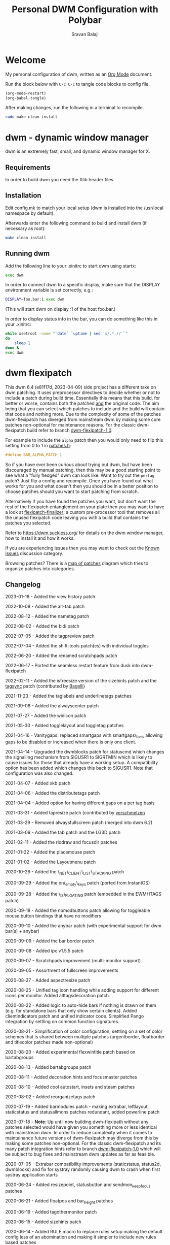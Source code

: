 #+TITLE: Personal DWM Configuration with Polybar
#+AUTHOR: Sravan Balaji
#+AUTO_TANGLE: t
#+STARTUP: showeverything

* Table of Contents :TOC_3:noexport:
- [[#welcome][Welcome]]
- [[#dwm---dynamic-window-manager][dwm - dynamic window manager]]
  - [[#requirements][Requirements]]
  - [[#installation][Installation]]
  - [[#running-dwm][Running dwm]]
- [[#dwm-flexipatch][dwm flexipatch]]
  - [[#changelog][Changelog]]
  - [[#patches-included][Patches Included]]
  - [[#layouts-included][Layouts Included]]
- [[#patches][Patches]]
  - [[#bar-modules][Bar Modules]]
    - [[#awesome-bar][Awesome Bar]]
    - [[#dwm-blocks][DWM Blocks]]
    - [[#fancy-bar][Fancy Bar]]
    - [[#flex-win-title][Flex Win Title]]
    - [[#layout-menu][Layout Menu]]
    - [[#layout-symbol][Layout Symbol]]
    - [[#powerline][Powerline]]
    - [[#tab-groups][Tab Groups]]
    - [[#tag-grid][Tag Grid]]
    - [[#tag-preview][Tag Preview]]
    - [[#status][Status]]
    - [[#status-button][Status Button]]
    - [[#status-cmd][Status CMD]]
    - [[#status-2d][Status 2D]]
    - [[#systray][Systray]]
    - [[#tags][Tags]]
    - [[#window-icon][Window Icon]]
    - [[#window-title][Window Title]]
    - [[#title-padding][Title Padding]]
  - [[#bar-options][Bar Options]]
    - [[#active-tag-indicator][Active Tag Indicator]]
    - [[#alpha][Alpha]]
    - [[#alternative-tags][Alternative Tags]]
    - [[#alternative-tags-decoration][Alternative Tags Decoration]]
    - [[#anybar][Anybar]]
    - [[#border][Border]]
    - [[#centered-window-name][Centered Window Name]]
    - [[#client-indicator][Client Indicator]]
    - [[#dmenu-match-top][Dmenu Match Top]]
    - [[#extra-status][Extra Status]]
    - [[#ewmh-tags][EWMH Tags]]
    - [[#height][Height]]
    - [[#hide-vacant-tags][Hide Vacant Tags]]
    - [[#holdbar][Holdbar]]
    - [[#ignore-xft-errors-when-drawing-text][Ignore Xft Errors When Drawing Text]]
    - [[#no-color-emoji][No Color Emoji]]
    - [[#padding][Padding]]
    - [[#pango][Pango]]
    - [[#static-status][Static Status]]
    - [[#status-all-monitors][Status All Monitors]]
    - [[#status-colors][Status Colors]]
    - [[#status-padding][Status Padding]]
    - [[#vt-colors][VT Colors]]
    - [[#window-title-actions][Window Title Actions]]
  - [[#other][Other]]
    - [[#alt-tab][Alt Tab]]
    - [[#always-center][Always Center]]
    - [[#aspect-resize][Aspect Resize]]
    - [[#attach-above][Attach Above]]
    - [[#attach-aside][Attach Aside]]
    - [[#attach-below][Attach Below]]
    - [[#attach-bottom][Attach Bottom]]
    - [[#auto-start][Auto Start]]
    - [[#auto-resize][Auto Resize]]
    - [[#bidi-right-to-left-languages][Bidi (Right to Left Languages)]]
    - [[#center][Center]]
    - [[#center-transient][Center Transient]]
    - [[#cfacts][CFacts]]
    - [[#cmd-customize][CMD Customize]]
    - [[#combo][Combo]]
    - [[#cool-auto-start][Cool Auto Start]]
    - [[#cycle-layouts][Cycle Layouts]]
    - [[#decoration-hints][Decoration Hints]]
    - [[#distribute-tags][Distribute Tags]]
    - [[#drag-cfact][Drag CFact]]
    - [[#drag-mfact][Drag MFact]]
    - [[#dwmc][DWMC]]
    - [[#empty-view][Empty View]]
    - [[#extension-resize][Extension Resize]]
    - [[#fake-fullscreen][Fake Fullscreen]]
    - [[#fake-fullscreen-client][Fake Fullscreen Client]]
    - [[#float-position][Float Position]]
    - [[#focus-adjacent-tag][Focus Adjacent Tag]]
    - [[#focus-direction][Focus Direction]]
    - [[#focus-master][Focus Master]]
    - [[#focus-on-click][Focus On Click]]
    - [[#focus-urgent][Focus Urgent]]
    - [[#focus-on-net-active][Focus On Net Active]]
    - [[#fake-signals][Fake Signals]]
    - [[#fullscreen][Fullscreen]]
    - [[#in-place-rotate][In-Place Rotate]]
    - [[#insets][Insets]]
    - [[#ipc][IPC]]
    - [[#is-permanent][Is Permanent]]
    - [[#key-modes][Key Modes]]
    - [[#kill-unselected][Kill Unselected]]
    - [[#lg3d][LG3d]]
    - [[#lose-fullscreen][Lose Fullscreen]]
    - [[#maximize-floating-windows][Maximize Floating Windows]]
    - [[#music-player-daemon][Music Player Daemon]]
    - [[#monitor-rules][Monitor Rules]]
    - [[#monocle-symbol][Monocle Symbol]]
    - [[#move-place][Move Place]]
    - [[#move-resize][Move Resize]]
    - [[#move-stack][Move Stack]]
    - [[#name-tag][Name Tag]]
    - [[#net-client-list-stacking][Net Client List Stacking]]
    - [[#no-border][No Border]]
    - [[#no-dmenu][No Dmenu]]
    - [[#no-mod-buttons][No Mod Buttons]]
    - [[#no-transparent-borders][No Transparent Borders]]
    - [[#on-empty-keys][On Empty Keys]]
    - [[#only-one-rule-match][Only One Rule Match]]
    - [[#only-quit-on-empty][Only Quit On Empty]]
    - [[#per-tag][Per Tag]]
    - [[#place-mouse][Place Mouse]]
    - [[#push][Push]]
    - [[#renamed-scratchpads][Renamed Scratchpads]]
    - [[#re-organize-tags][Re-Organize Tags]]
    - [[#resize-corners][Resize Corners]]
    - [[#resize-point][Resize Point]]
    - [[#restart-sig][Restart SIG]]
    - [[#rio-draw][Rio Draw]]
    - [[#rotate-stack][Rotate Stack]]
    - [[#rounded-corners][Rounded Corners]]
    - [[#save-floats][Save Floats]]
    - [[#scratch-pads][Scratch Pads]]
    - [[#seamless-restart][Seamless Restart]]
    - [[#selective-fake-fullscreen][Selective Fake Fullscreen]]
    - [[#self-restart][Self Restart]]
    - [[#send-monitor-keep-focus][Send Monitor Keep Focus]]
    - [[#set-border-pixels][Set Border Pixels]]
    - [[#shift-both][Shift Both]]
    - [[#shift-swap-tags][Shift Swap Tags]]
    - [[#shift-tag][Shift Tag]]
    - [[#shift-tag-clients][Shift Tag Clients]]
    - [[#shift-view][Shift View]]
    - [[#size-hints][Size Hints]]
    - [[#sort-screens][Sort Screens]]
    - [[#spawn-cmd][Spawn CMD]]
    - [[#stacker][Stacker]]
    - [[#steam][Steam]]
    - [[#sticky][Sticky]]
    - [[#swallow][Swallow]]
    - [[#swap-focus][Swap Focus]]
    - [[#swap-tags][Swap Tags]]
    - [[#switch-column-focus][Switch Column Focus]]
    -  [[#switch-tag][Switch Tag]]
    - [[#tab][Tab]]
    - [[#tag-all][Tag All]]
    - [[#tag-all-monitor][Tag All Monitor]]
    - [[#tag-into-stack][Tag Into Stack]]
    - [[#tag-monitor-fix-fullscreen][Tag Monitor Fix Fullscreen]]
    - [[#tag-other-monitor][Tag Other Monitor]]
    - [[#tag-swap-monitor][Tag Swap Monitor]]
    - [[#tap-resize][Tap Resize]]
    - [[#toggle-fullscreen][Toggle Fullscreen]]
    - [[#toggle-layout][Toggle Layout]]
    - [[#toggle-tag][Toggle Tag]]
    - [[#transfer][Transfer]]
    - [[#unfloat-visible][Unfloat Visible]]
    - [[#vanity-gaps][Vanity Gaps]]
    - [[#view-history][View History]]
    - [[#view-on-tag][View On Tag]]
    - [[#warp][Warp]]
    - [[#window-role-rule][Window Role Rule]]
    - [[#window-view][Window View]]
    - [[#x-keyboard][X Keyboard]]
    - [[#xrdb][XRDB]]
    - [[#zoom-floating][Zoom Floating]]
    - [[#zoom-swap][Zoom Swap]]
  - [[#layouts][Layouts]]
    - [[#bottomstack][Bottomstack]]
    - [[#centered-master][Centered Master]]
    - [[#columns][Columns]]
    - [[#deck][Deck]]
    - [[#fibonacci][Fibonacci]]
    - [[#flextile][Flextile]]
    - [[#grid][Grid]]
    - [[#tile][Tile]]
    - [[#monocle][Monocle]]
- [[#build-system-settings][Build System Settings]]
  - [[#make-config][Make Config]]
  - [[#makefile][Makefile]]
- [[#dwm-configuration][DWM Configuration]]
  - [[#appearance][Appearance]]
  - [[#indicators][Indicators]]
  - [[#colors][Colors]]
    - [[#define-colors][Define Colors]]
    - [[#renamed-scratchpads-1][Renamed Scratchpads]]
    - [[#bar-flex-win-title][Bar Flex Win Title]]
    - [[#bar-alpha][Bar Alpha]]
    - [[#vt-colors-1][VT Colors]]
    - [[#set-colors][Set Colors]]
    - [[#powerline-1][Powerline]]
  - [[#layout-menu-1][Layout Menu]]
  - [[#autostart][Autostart]]
  - [[#scratchpads][Scratchpads]]
  - [[#tags-1][Tags]]
  - [[#rules][Rules]]
    - [[#window-rules][Window Rules]]
    - [[#monitor--tag-rules][Monitor & Tag Rules]]
    - [[#bar-rules][Bar Rules]]
  - [[#layouts-1][Layouts]]
  - [[#keybindings][Keybindings]]
- [[#status-bar][Status Bar]]
  - [[#polybar][Polybar]]
    - [[#general][General]]
    - [[#bars][Bars]]
    - [[#modules][Modules]]
    - [[#launch-script][Launch Script]]

* Welcome

My personal configuration of dwm, written as an [[https://orgmode.org][Org Mode]] document.

Run the block below with ~C-c C-c~ to tangle code blocks to config file.

#+BEGIN_SRC emacs-lisp :tangle no
(org-mode-restart)
(org-babel-tangle)
#+END_SRC

After making changes, run the following in a terminal to recompile.

#+BEGIN_SRC bash :tangle no
sudo make clean install
#+END_SRC

* dwm - dynamic window manager

dwm is an extremely fast, small, and dynamic window manager for X.

** Requirements

In order to build dwm you need the Xlib header files.

** Installation

Edit config.mk to match your local setup (dwm is installed into the /usr/local namespace by default).

Afterwards enter the following command to build and install dwm (if necessary as root):

#+BEGIN_SRC bash :tangle no
make clean install
#+END_SRC

** Running dwm

Add the following line to your .xinitrc to start dwm using startx:

#+BEGIN_SRC bash :tangle no
exec dwm
#+END_SRC

In order to connect dwm to a specific display, make sure that the DISPLAY environment variable is set correctly, e.g.:

#+BEGIN_SRC bash :tangle no
DISPLAY=foo.bar:1 exec dwm
#+END_SRC

(This will start dwm on display :1 of the host foo.bar.)

In order to display status info in the bar, you can do something like this in your .xinitrc:

#+BEGIN_SRC bash :tangle no
while xsetroot -name "`date` `uptime | sed 's/.*,//'`"
do
    sleep 1
done &
exec dwm
#+END_SRC

* dwm flexipatch

This dwm 6.4 (e81f17d, 2023-04-09) side project has a different take on dwm patching. It uses preprocessor directives to decide whether or not to include a patch during build time. Essentially this means that this build, for better or worse, contains both the patched _and_ the original code. The aim being that you can select which patches to include and the build will contain that code and nothing more. Due to the complexity of some of the patches dwm-flexipatch has diverged from mainstream dwm by making some core patches non-optional for maintenance reasons. For the classic dwm-flexipatch build refer to branch [[https://github.com/bakkeby/dwm-flexipatch/tree/dwm-flexipatch-1.0][dwm-flexipatch-1.0]].

For example to include the ~alpha~ patch then you would only need to flip this setting from 0 to 1 in [[https://github.com/bakkeby/dwm-flexipatch/blob/master/patches.def.h][patches.h]]:

#+BEGIN_SRC c :tangle no
#define BAR_ALPHA_PATCH 1
#+END_SRC

So if you have ever been curious about trying out dwm, but have been discouraged by manual patching, then this may be a good starting point to see what a "fully fledged" dwm can look like. Want to try out the ~pertag~ patch? Just flip a config and recompile. Once you have found out what works for you and what doesn't then you should be in a better position to choose patches should you want to start patching from scratch.

Alternatively if you have found the patches you want, but don't want the rest of the flexipatch entanglement on your plate then you may want to have a look at [[https://github.com/bakkeby/flexipatch-finalizer][flexipatch-finalizer]]; a custom pre-processor tool that removes all the unused flexipatch code leaving you with a build that contains the patches you selected.

Refer to [[https://dwm.suckless.org/][https://dwm.suckless.org/]] for details on the dwm window manager, how to install it and how it works.

If you are experiencing issues then you may want to check out the [[https://github.com/bakkeby/dwm-flexipatch/discussions/categories/known-issues][Known Issues]] discussion category.

Browsing patches? There is a [[https://coggle.it/diagram/X9IiSSM6PTWOM9Wz][map of patches]] diagram which tries to organize patches into categories.

** Changelog

2023-01-18 - Added the view history patch

2022-10-08 - Added the alt-tab patch

2022-08-12 - Added the nametag patch

2022-08-02 - Added the bidi patch

2022-07-05 - Added the tagpreview patch

2022-07-04 - Added the shift-tools patch(es) with individual toggles

2022-06-20 - Added the renamed scratchpads patch

2022-06-17 - Ported the seamless restart feature from dusk into dwm-flexipatch

2022-02-11 - Added the isfreesize version of the sizehints patch and the [[https://github.com/bakkeby/dwm-flexipatch/pull/219][tagsync]] patch (contributed by [[https://github.com/Bagellll][Bagelli]])

2021-11-23 - Added the taglabels and underlinetags patches

2021-09-08 - Added the alwayscenter patch

2021-07-27 - Added the winicon patch

2021-05-30 - Added togglelayout and toggletag patches

2021-04-16 - Vanitygaps: replaced smartgaps with smartgaps\_fact, allowing gaps to be disabled or increased when there is only one client.

2021-04-14 - Upgraded the dwmblocks patch for statuscmd which changes the signalling mechanism from SIGUSR1 to SIGRTMIN which is likely to cause issues for those that already have a working setup. A compatibility option has been added which changes this back to SIGUSR1. Note that configuration was also changed.

2021-04-07 - Added xkb patch

2021-04-06 - Added the distributetags patch

2021-04-04 - Added option for having different gaps on a per tag basis

2021-03-31 - Added tapresize patch (contributed by [[https://github.com/verschmelzen][verschmelzen]]

2021-03-29 - Removed alwaysfullscreen patch (merged into dwm 6.2)

2021-03-09 - Added the tab patch and the LG3D patch

2021-02-11 - Added the riodraw and focusdir patches

2021-01-22 - Added the placemouse patch

2021-01-02 - Added the Layoutmenu patch

2020-10-26 - Added the \_NET\_CLIENT\_LIST\_STACKING patch

2020-09-29 - Added the on\_empty\_keys patch (ported from InstantOS)

2020-09-28 - Added the \_IS\_FLOATING patch (embedded in the EWMHTAGS patch)

2020-09-18 - Added the nomodbuttons patch allowing for toggleable mouse button bindings that have no modifiers

2020-09-10 - Added the anybar patch (with experimental support for dwm bar(s) + anybar)

2020-09-09 - Added the bar border patch

2020-09-08 - Added ipc v1.5.5 patch

2020-09-07 - Scratchpads improvement (multi-monitor support)

2020-09-05 - Assortment of fullscreen improvements

2020-08-27 - Added aspectresize patch

2020-08-25 - Unified tag icon handling while adding support for different icons per monitor. Added alttagsdecoration patch.

2020-08-22 - Added logic to auto-hide bars if nothing is drawn on them (e.g. for standalone bars that only show certain clients). Added clientindicators patch and unified indicator code. Simplified Pango integration by settling on common function signatures.

2020-08-21 - Simplification of color configuration; settling on a set of color schemes that is shared between multiple patches (urgentborder, floatborder and titlecolor patches made non-optional)

2020-08-20 - Added experimental flexwintitle patch based on bartabgroups

2020-08-13 - Added bartabgroups patch

2020-08-11 - Added decoration hints and focusmaster patches

2020-08-10 - Added cool autostart, insets and steam patches

2020-08-02 - Added reorganizetags patch

2020-07-19 - Added barmodules patch - making extrabar, leftlayout, staticstatus and statusallmons patches redundant, added powerline patch

2020-07-18 - **Note**: Up until now building dwm-flexipath without any patches selected would have given you something more or less identical with mainstream dwm. In order to reduce complexity when it comes to maintainance future versions of dwm-flexipatch may diverge from this by making some patches non-optional. For the classic dwm-flexipatch and its many patch integration hints refer to branch [[https://github.com/bakkeby/dwm-flexipatch/tree/dwm-flexipatch-1.0][dwm-flexipatch-1.0]] which will be subject to bug fixes and mainstream dwm updates as far as feasible.

2020-07-05 - Extrabar compatibility improvements (staticstatus, status2d, dwmblocks) and fix for systray randomly causing dwm to crash when first systray application starts

2020-06-24 - Added resizepoint, statusbutton and sendmon_keepfocus patches

2020-06-21 - Added floatpos and bar_height patches

2020-06-19 - Added tagothermonitor patch

2020-06-15 - Added sizehints patch

2020-06-14 - Added RULE macro to replace rules setup making the default config less of an abomination and making it simpler to include new rules based patches

2020-06-11 - Added the pango patch

2020-06-10 - Added the staticstatus patch

2020-05-31 - Added the keymodes patch

2020-05-29 - Added the color emoji patch

2020-05-26 - Added the status2d patch (with alpha, systray, statuspadding and dwmblocks compatibility, no statuscolors or extrabar compatibility)

2020-05-21 - Added the moveplace and moveresize patches

2020-05-03 - Added the shiftviewclients patch and the no transparent borders patch which removes opacity from window borders when the alpha patch is not used

2020-05-02 - Added dwmblocks patch

2020-04-27 - Upgraded the tagmonfixfs patch to better support moving fullscreen windows to adjacent monitors

2020-04-26 - Expanded monitor rules patch to include nmaster, showbar and topbar options

2020-04-23 - Improved swallow and switchtag compatibility

2020-04-16 - Upgraded the scratchpad patch to the multiple scratchpads patch \[[[https://lists.suckless.org/hackers/2004/17205.html][ref]]\]. Updated the statuscolors patch with the width computation fix \[[[https://lists.suckless.org/hackers/2004/17207.html][ref]]\].

2020-04-13 - Added statuscmd patch

2020-03-31 - Added the rounded corners patch

2020-03-27 - Revamped the dragmfact patch to support both horizontal and vertical layout splits as well as centered master variants

2020-03-25 - Added dragcfact patch

2020-03-23 - Added stacker patch

2020-03-21 - Reworked a series of layouts to re-allocate remaining pixels following an even (or cfacts) split with the aim of presenting a pixel perfect layout. This affects the following layouts: tile, bstack, bstackhoriz, centered master, centered floating master, columns, deck, and corresponding flextile-deluxe layouts

2020-02-11 - Added swaptags and vtcolor patches

2020-02-09 - Added alternative scratchpad patch

2020-02-02 - Added fsignal and transferall patches

2020-01-29 - Added swapfocus and shiftview patches

2020-01-26 - Added transfer patch

2020-01-24 - Added barpadding patch (incl. statusallmons, statuspadding, statuscolors, systray, alpha, holdbar and extrabar patch compatibility). Moved patches.h to patches.def.h to mimic the config pattern of having default and personal settings.

2020-01-17 - Added inplacerotate patch

2019-12-15 - Updated dragmfact patch to include fix patch to make it work with multiple monitors

2019-11-26 - Added dmenumatchtop patch, added improvements to the switchtag patch based on ideas from the switchtotag patch

2019-11-21 - Added fakefullscreenclient patch

2019-10-24 - Added dragmfact, extrabar, exresize and nodmenu patches

2019-10-22 - Added ispermanent and swallow patches

2019-10-16 - Introduced [[https://github.com/bakkeby/flexipatch-finalizer][flexipatch-finalizer]]

2019-10-11 - Added the patch to ignore Xft errors when drawing text in the status bar

2019-10-10 - Added mpdcontrol, scratchpad and spawn_cwd cpatches

2019-10-08 - Added columns layout and fakefullscreen patch

2019-10-07 - Added sortscreens and dwmc patches, fixed minor cross-compatibility issues for combo, holdbar, leftlayout, hidevacanttags, taggrid and activetagindicatorbar

2019-10-06 - Added statuscolors and statusallmons patches, fixed minor cross-compatibility issues for killunsel, fullscreen, noborder, tagintostack patches

2019-10-05 - Added killunsel, taggrid, hidevacanttags and cmdcustomize patches

2019-10-04 - Added maximize, movestack, monoclesymbol, noborder, tagall and tagintostack  patches

2019-10-03 - Added onlyquitonempty and switchcol patches

2019-10-02 - Added restartsig, emptyview, focusurgent and focusadjacenttag patches

2019-10-01 - Added leftlayout, fullscreen, holdbar and unfloatvisible patches

2019-09-30 - Replaced flextile with flextile-deluxe, refactored monitor rules to support predetermined layouts per tag

2019-09-15 - Added focusonclick, xrdb, viewontag, urgentborder and winview patches

2019-09-14 - Added setborderpx, selfrestart and push (no master variant), sticky and warp patches

2019-09-13 - Added titlecolor and push patches

2019-09-12 - Added activetagindicatorbar, alwaysfullscreen and autoresize patches

2019-09-11 - Added monitor rules, combo and ewmhtags patches

2019-09-10 - Minor tweaks to awesomebar patch (incl. alpha and systray compatibility). Added floatbordercolor patch.

2019-09-09 - Added deck, fibonacci (dwindle and spiral), gridmode, gapplessgrid, horizgrid, nrowgrid, centeredmaster and flextile layouts. Added alternativetags and awesomebar patches.

2019-09-08 - Added cfacts and vanitygaps patches, added bstack and bstackhoriz layouts

2019-09-07 - Added cyclelayouts, resizecorners, rotatestack, savefloats, statuspadding, switchtag, center and windowrolerule patches

2019-09-06 - Added attachabove, attachaside, attachbelow, attachbottom, autostart, fancybar, focusonnetactive and losefullscreen patches

2019-09-05 - Alpha, systray, togglefullscreen, tagallmon, tagmonfixfs, tagswapmon, pertag and zoomswap patches added

** Patches Included

   - [[https://dwm.suckless.org/patches/activetagindicatorbar/][activetagindicatorbar]]
     - this patch changes the rectangle indicating if a tag is used by a client into a bar above the tag name

   - [[https://dwm.suckless.org/patches/alpha/][alpha]]
     - adds transparency for the status bar

   - [[https://dwm.suckless.org/patches/alt-tab/][alt-tab]]
     - adds a window task switcher toggled using alt-tab

   - [[https://dwm.suckless.org/patches/alternativetags/][alternativetags]]
     - adds alternative tags which can be toggled on the fly for the sole purpose of providing visual aid

   - [[https://dwm.suckless.org/patches/alttagsdecoration/][alttagsdecoration]]
     - provides the ability to use alternative text for tags which contain at least one window

   - [[https://dwm.suckless.org/patches/alwayscenter/][alwayscenter]]
     - makes all floating windows centered, like the center patch, but without a rule

   - +[[https://dwm.suckless.org/patches/alwaysfullscreen/][alwaysfullscreen]]+
     - +prevents the focus to drift from the active fullscreen client when using focusstack\(\)+

   - [[https://dwm.suckless.org/patches/anybar/][anybar]]
     - enables dwm to manage external status bars such as lemonbar and polybar
     - dwm treats the external bar as it would its own, so all regular dwm commands such as togglebar affect the external bar in the same way

   - [[https://dwm.suckless.org/patches/aspectresize/][aspectresize]]
     - allows windows to be resized with its aspect ratio remaining constant

   - [[https://dwm.suckless.org/patches/attachabove/][attachabove]]
     - new windows are placed above selected client

   - [[https://dwm.suckless.org/patches/attachaside/][attachaside]]
     - new windows are placed on top of the stack

   - [[https://dwm.suckless.org/patches/attachbelow/][attachbelow]]
     - new windows are placed below selected client

   - [[https://dwm.suckless.org/patches/attachbottom/][attachbottom]]
     - new windows are placed at the bottom of the stack

   - [[https://dwm.suckless.org/patches/autoresize/][autoresize]]
     - by default, windows that are not visible when requesting a resize/move will not get resized/moved, with this patch, however, they will

   - [[https://dwm.suckless.org/patches/autostart/][autostart]]
     - makes dwm run =~/.dwm/autostart_blocking.sh= and =~/.dwm/autostart.sh &= on startup

   - [[https://dwm.suckless.org/patches/awesomebar/][awesomebar]]
     - enhanced taskbar that allows focus / hiding / unhiding of windows by clicking on the status bar

   - [[https://codemadness.org/paste/dwm-border-bar.patch][bar_border]]
     - adds a border around the bar similarly to how client windows have borders

   - [[https://dwm.suckless.org/patches/bar_height/][bar_height]]
     - allows the bar height to be explicitly set rather than being derived from font

   - [[https://github.com/bakkeby/patches/wiki/barmodules/][barmodules]]
     - splits the dwm bar into modules allowing for re-arrangement of the bar and easier integration for new features

   - [[https://dwm.suckless.org/patches/barpadding/][barpadding]]
     - adds vertical and horizontal space between the statusbar and the edge of the screen

   - [[https://dwm.suckless.org/patches/bartabgroups/][bartabgroups]]
     - turns the titlebar area into a mfact-respecting tab-bar showing each client's title

   - [[https://dwm.suckless.org/patches/bidi/][bidi]]
     - adds proper support for Right-To-Left (RTL) languages (such as Farsi, Arabic or Hebrew)

   - [[https://dwm.suckless.org/patches/center/][center]]
     - adds an iscentered rule to automatically center clients on the current monitor

   - [[https://dwm.suckless.org/patches/cfacts/][cfacts]]
     - the cfacts patch provides the ability to assign different weights to clients in their respective stack in tiled layout

   - [[https://dwm.suckless.org/patches/clientindicators/][clientindicators]]
     - draws a dot indicator overlayed on each tag icon for each client
     - the selected client is drawn as a larger horizontal line

   - [[https://dwm.suckless.org/patches/cmdcustomize/][cmdcustomize]]
     - allows color attributes to be set through the command line

   - [[https://dwm.suckless.org/patches/colorbar/][colorbar]]
     - lets you change the foreground and background color of every statusbar element

   - +color_emoji+
     - +enables color emoji in dmenu by removing a workaround for a BadLength error in the Xft library when color glyphs are used+
     - +enabling this will crash dwm on encountering such glyphs unless you also have an updated Xft library that can handle them+

   - [[https://dwm.suckless.org/patches/combo/][combo]]
     - allows you to select multiple tags by pressing all the right keys as a combo, e.g. hold MOD and press and hold 1 and 3 together to view those two tags

   - [[https://dwm.suckless.org/patches/cool_autostart/][cool_autostart]]
     - allows dwm to execute commands from an array in the config.h file
     - when dwm exits all processes from the autostart array will be killed automatically

   - [[https://dwm.suckless.org/patches/cyclelayouts/][cyclelayouts]]
     - lets you cycle through all your layouts

   - [[https://dwm.suckless.org/patches/decoration_hints/][decoration_hints]]
     - make dwm respect =_MOTIF_WM_HINTS= property, and not draw borders around windows requesting for it
     - some applications use this property to notify window managers to not draw window decorations
     - not respecting this property leads to issues with applications that draw their own borders, like chromium (with "Use system title bar and borders" turned off) or vlc in fullscreen mode

   - [[https://dwm.suckless.org/patches/reorganizetags/][distributetags]]
     - this reorganisetags variant re-distributes all clients on the current monitor evenly across all tags

   - [[https://dwm.suckless.org/patches/dmenumatchtop][dmenumatchtop]]
     - updates the position of dmenu to match that of the bar
     - i.e. if topbar is 0 then dmenu will appear at the bottom and if 1 then dmenu will appear at the top

   - [[https://github.com/bakkeby/patches/wiki/dragcfact/][dragcfact]]
     - lets you resize clients' size (i.e. modify cfact) by holding modkey + shift + right-click and dragging the mouse

   - [[https://github.com/bakkeby/patches/wiki/dragmfact/][dragmfact]]
     - lets you resize the split in layouts (i.e. modify mfact) by holding the modkey + shift
       + left-click and dragging the mouse
     - this is a bespoke patch that supports vertical and horizontal layout splits as well as centered master variants

   - [[https://gist.github.com/danbyl/54f7c1d57fc6507242a95b71c3d8fdea][dwmblocks]]
     - signal integration to use dwm with a patched [[https://github.com/torrinfail/dwmblocks][dwmblocks]]
     - combined with the statuscmd patch this gives a clickable statusbar

   - [[http://dwm.suckless.org/patches/dwmc/][dwmc]]
     - a simple dwmc client using a fork of fsignal to communicate with dwm

   - [[https://dwm.suckless.org/patches/emptyview/][emptyview]]
     - allows no tag at all to be selected
     - dwm will start with no tag selected and when a client with no tag rule is started and no tag is selected then it will be opened on the first tag

   - [[https://dwm.suckless.org/patches/ewmhtags/][ewmhtags]]
     - adds EWMH support for =_NET_NUMBER_OF_DESKTOPS=, =_NET_CURRENT_DESKTOP=, =_NET_DESKTOP_NAMES= and =_NET_DESKTOP_VIEWPORT=, which allows for compatibility with other bars and programs that request workspace information, e.g. polybar's xworkspaces module

   - [[https://dwm.suckless.org/patches/exresize/][exresize]]
     - this patch allows the user to change size and placement of floating windows using only the keyboard
     - it also allows for temporary vertical and horizontal extension of windows similar to other WMs fill command

   - +[[https://dwm.suckless.org/patches/extrabar/][extrabar]]+
     - +enables an extra status bar in dwm in a similar manner to the dualstatus patch+
     - +if the primary status is at the top via topbar then the extra status bar will be placed at the bottom and vice versa+

   - extrastatus
     - formerly extrabar - now only splits the status into to statuses by using a status separator

   - [[https://dwm.suckless.org/patches/fakefullscreen/][fakefullscreen]]
     - only allow clients to "fullscreen" into the space currently given to them
     - as an example, this will allow you to view a fullscreen video in your browser on one half of the screen, while having the other half available for other tasks

   - [[https://github.com/bakkeby/patches/wiki/fakefullscreenclient/][fakefullscreenclient]]
     - similarly to the fakefullscreen patch this patch only allows clients to "fullscreen" into the space currently given to them
     - as an example, this will allow you to view a fullscreen video in your browser on one half of the screen, while having the other half available for other tasks
     - the "twist" with this patch is that fake fullscreen can be toggled on a per client basis rather than applying to all clients globally

   - [[https://dwm.suckless.org/patches/fancybar/][fancybar]]
     - shows the titles of all visible windows in the status bar

   - flexwintitle
     - based on the bartabgroups patch, this is a layout aware barmodules module for handling window titles intended to be used with flextile-deluxe

   - +[[https://dwm.suckless.org/patches/float_border_color/][floatbordercolor]]+
     - +this patch allows a different border color to be chosen for floating windows+

   - [[https://github.com/bakkeby/patches/wiki/floatpos/][floatpos]]
     - adds a float rule allowing the size and position of floating windows to be specified
     - control the size and position of floating windows similar to exresize, moveresize, moveplace patches
     - specify size and position using absolute, relative or fixed co-ordinates or
     - position floating windows in a grid-like manner

   - [[https://dwm.suckless.org/patches/focusadjacenttag/][focusadjacenttag]]
     - provides the ability to focus the tag on the immediate left or right of the currently focused tag
     - it also allows to send the focused window either on the left or the right tag

   - [[https://github.com/bakkeby/patches/wiki/focusdir][focusdir]]
     - allows focusing on clients based on direction (up, down, left, right) instead of client order

   - [[https://dwm.suckless.org/patches/focusmaster/][focusmaster]]
     - a simple patch that just puts focus back to the master client

   - [[https://dwm.suckless.org/patches/focusonclick/][focusonclick]]
     - this patch makes you switch focus only by mouse click and not sloppy (focus follows mouse pointer)

   - [[https://dwm.suckless.org/patches/focusonnetactive/][focusonnetactive]]
     - by default, dwm responds to =_NET_ACTIVE_WINDOW= client messages by setting the urgency bit on the named window
     - this patch activates the window instead

   - [[https://dwm.suckless.org/patches/focusurgent/][focusurgent]]
     - adds a keyboard shortcut to select the next window having the urgent flag regardless of the tag it is on

   - [[https://dwm.suckless.org/patches/fsignal/][fsignal]]
     - send "fake signals" to dwm for handling, using xsetroot
     - this will not conflict with the status bar, which also is managed using xsetroot

   - [[https://dwm.suckless.org/patches/fullscreen/][fullscreen]]
     - applies the monocle layout with the focused client on top and hides the bar
     - when pressed again it shows the bar and restores the layout that was active before going fullscreen

   - [[https://dwm.suckless.org/patches/hide_vacant_tags/][hidevacanttags]]
     - prevents dwm from drawing tags with no clients (i.e. vacant) on the bar

   - [[http://dwm.suckless.org/patches/holdbar/][holdbar]]
     - with this patch dwm's built-in status bar is only shown when HOLDKEY is pressed
     - additionally the bar will now overlay the display

   - [[https://groups.google.com/forum/m/#!topic/wmii/7bncCahYIww][ignore-xft-errors-when-drawing-text]]
     - sometimes dwm crashes when it cannot render some glyphs in window titles (usually emoji)
     - this patch is essentially a hack to ignore any errors when drawing text on the status bar and may be removed if a more appropriate solution comes up

   - [[https://dwm.suckless.org/patches/inplacerotate/][inplacerotate]]
     - allows rotation of all clients in the master or stack area without affecting the other area

   - [[https://dwm.suckless.org/patches/insets/][insets]]
     - lets custom insets from each edge of the screen to be defined
     - an example use case would be to make space for an external bar

   - [[https://github.com/mihirlad55/dwm-ipc][ipc]]
     - implements inter-process communication through a UNIX socket for dwm
     - allows for the window manager to be queried for information, e.g. listen for events such as tag or layout changes, as well as send commands to control the window manager via other programs

   - [[https://github.com/bakkeby/dwm-flexipatch/issues/50][_IS_FLOATING]]
     - adds the =_IS_FLOATING= xproperty for floating windows
     - this can allow for a compositor to handle floating windows differently to tiled windows, e.g. only show shadows on floating windows
     - this patch is enabled via the ewmhtags patch

   - [[https://dwm.suckless.org/patches/ispermanent/][ispermanent]]
     - adds rule option for clients to avoid accidental termination by killclient for sticky windows

   - [[https://dwm.suckless.org/patches/keymodes/][keymodes]]
     - this patch adds key modes (like in vim or emacs) where chains of keyboard shortcuts can be performed

   - [[https://dwm.suckless.org/patches/killunsel/][killunsel]]
     - kills all visible clients that are not selected (only the selected client will remain)

   - +[[http://dwm.suckless.org/patches/leftlayout/][leftlayout]]+
     - +moves the layout symbol in the status bar to the left hand side+

   - LG3D
     - changes the window manager name to "LG3d" instead of "dwm" as a workaround for Java applications that assume that the window manager is using window reparenting
     - refer to the ISSUES secton of the dwm man page for more details

   - [[https://github.com/bakkeby/patches/wiki/losefullscreen/][losefullscreen]]
     - by default in dwm it is possible to make an application fullscreen, then use the focusstack keybindings to focus on other windows beneath the current window
     - it is also possible to spawn new windows (e.g. a terminal) that end up getting focus while the previous window remains in fullscreen
     - this patch ensures that in such scenarios the previous window loses fullscreen

   - [[https://dwm.suckless.org/patches/maximize/][maximize]]
     - adds helper functions for maximizing, horizontally and vertically, floating windows using keybindings

   - [[https://dwm.suckless.org/patches/mpdcontrol/][mpdcontrol]]
     - adds keyboard bindings to control MDP (Music Player Daemon)

   - [[https://github.com/bakkeby/patches/wiki/monitorrules/][monitorrules]]
     - adds rules per monitor, e.g. have default layouts per monitor
     - the use case for this is if the second monitor is vertical (i.e. rotated) then you may want to use a different default layout for this monitor than what is used for the main monitor (for example normal vertical split for main monitor and horizontal split for the second)

   - [[https://dwm.suckless.org/patches/monoclesymbol/][monoclesymbol]]
     - always display the monocle-symbol as defined in config.h if the monocle-layout is activated
     - do not display the number of open clients in the current tag

   - [[https://dwm.suckless.org/patches/moveresize/][moveresize]]
     - allows you to move and resize dwm's clients using keyboard bindings

   - [[https://dwm.suckless.org/patches/movestack/][movestack]]
     - allows you to move clients around in the stack and swap them with the master

   - [[https://dwm.suckless.org/patches/nametag/][nametag]]
     - allows the names of tags to be changed during runtime

   - [[https://github.com/bakkeby/patches/wiki/netclientliststacking][netclientliststacking]]
     - adds support for the =_NET_CLIENT_LIST_STACKING= atom, needed by certain applications like the Zoom video conferencing application

   - [[https://dwm.suckless.org/patches/noborder/][noborder]]
     - removes the border when there is only one window visible

   - [[https://git.suckless.org/sites/commit/ed68e3629de4ef2ca2d3f8893a79fb570b4c0cbc.html][nodmenu]]
     - enable modifying dmenu in config.def.h which resulted previously in a compilation error
       because two lines of code hardcode dmenu into dwm
     - allows complete removal of dmenu, should you want to do that
     - NB: this patch was removed from the patches listing on the suckless page due to it's simplicity

   - nomodbuttons
     - allows for toggleable client button bindings that have no modifiers
     - this can, for example, allow you to move or resize using the mouse alone without holding down a modifier key, which can be practical if you have extra buttons on your mouse

   - [[https://github.com/szatanjl/dwm/commit/1529909466206016f2101457bbf37c67195714c8][no_transparent_borders]]
     - when terminals have transparency then their borders also become transparent
     - this patch ensures that borders have no transparency
     - note that this patch is only relevant if you are not using the alpha patch

   - [[https://github.com/bakkeby/dwm-flexipatch/issues/51][on_empty_keys]]
     - port of InstantWM's on_empty_keys functionality allowing keybindings that apply only when a tag/view is empty
     - an example use case is being able to launch applications with first hand keys like "f" to launch firefox

   - [[https://dwm.suckless.org/patches/onlyquitonempty/][onlyquitonempty]]
     - makes it so dwm will only exit via quit() if no windows are open (in order to prevent accidental loss of work)

   - [[https://dwm.suckless.org/patches/pango/][pango]]
     - adds simple markup for status messages using pango markup

   - [[https://dwm.suckless.org/patches/pertag/][pertag]]
     - adds nmaster, mfact, layouts and more per tag rather than per monitor

   - [[https://github.com/bakkeby/patches/wiki/placemouse][placemouse]]
     - lets the user change the position of a client in the stack using the mouse.

   - [[https://gitlab.com/udiboy1209-suckless/dwm/-/commit/071f5063e8ac4280666828179f92788d893eea40#4b1a539194be7467cefbda22f675a3b7c19ceca7][powerline]]
     - adds drawing of powerline arrows (and diagonal lines) for both the status bar and the tags

   - [[https://dwm.suckless.org/patches/push/][push]]
     - this patch provides a way to move clients up and down inside the client list

   - [[https://github.com/bakkeby/patches/wiki/renamedscratchpads][renamed_scratchpads]]
     - variant of the [[https://dwm.suckless.org/patches/namedscratchpads/][named scratchpads]] patch

   - [[https://dwm.suckless.org/patches/reorganizetags/][reorganizetags]]
     - shifts all clients per tag to leftmost unoccupied tags
     - e.g. if clients A, B, C are tagged on tags 1, 5, 9 respectively, when reorganized they will now be on tag 1, 2, and 3

   - [[https://dwm.suckless.org/patches/resizecorners/][resizecorners]]
     - by default, windows only resize from the bottom right corner
     - with this patch the mouse is warped to the nearest corner and you resize from there

   - [[https://github.com/bakkeby/patches/wiki/resizepoint/][resizepoint]]
     - practically the same as resizecorners, but the cursor does not warp to any of the window corners

   - [[https://dwm.suckless.org/patches/restartsig/][restartsig]]
     - adds a keyboard shortcut to restart dwm or alternatively by using kill -HUP dwmpid
     - additionally dwm can quit cleanly by using kill -TERM dwmpid

   - [[https://github.com/bakkeby/patches/wiki/riodraw/][riodraw]]
     - adds rio-like drawing to spawn new windows or to resize the selected client (ported from instantWM)
     - depends on an external tool slop being installed

   - [[https://dwm.suckless.org/patches/rotatestack/][rotatestack]]
     - let's you rotate through the stack using keyboard shortcuts

   - [[https://github.com/mitchweaver/suckless/blob/master/dwm/patches/mitch-06-rounded_corners-f04cac6d6e39cd9e3fc4fae526e3d1e8df5e34b2.patch][roundedcorners]]
     - adds rounded corners to client windows

   - [[https://dwm.suckless.org/patches/save_floats/][savefloats]]
     - saves size and position of every floating window before it is forced into tiled mode
     - if the window is made floating again then the old dimensions will be restored

   - [[https://dwm.suckless.org/patches/scratchpad/][scratchpad]]
     - the scratchpad patch allows you to spawn or restore a floating terminal window

   - [[https://github.com/GasparVardanyan/dwm-scratchpad][scratchpad_alt_1]]
     - this alternative patch enables a scratchpad feature in dwm similar to the scratchpad feature in i3wm

   - seamless_restart
     - allows for selected layout, assigned tags, etc. to be persisted across restarts

   - [[https://dwm.suckless.org/patches/selfrestart/][selfrestart]]
     - restart dwm without the unnecessary dependency of an external script

   - [[https://github.com/bakkeby/patches/wiki/sendmon_keepfocus/][sendmon_keepfocus]]
     - minor patch that allow clients to keep focus when being sent to another monitor

   - [[https://dwm.suckless.org/patches/setborderpx/][setborderpx]]
     - this patch allows border pixels to be changed during runtime

   - [[https://dwm.suckless.org/patches/shift-tools/][shift-tools]]
     - a group of functions that shift clients or views left or right

   - [[https://github.com/chau-bao-long/dotfiles/blob/master/suckless/dwm/shiftview.diff][shiftview]]
     - adds keybindings for left and right circular shift through tags
     - also see focusadjacenttag

   - [[https://github.com/bakkeby/patches/wiki/shiftviewclients/][shiftviewclients]]
     - variant of the shiftview patch which skips tags that have no clients

   - [[https://dwm.suckless.org/patches/sizehints/][sizehints]]
     - makes dwm obey even "soft" sizehints for new clients

   - [[https://www.mail-archive.com/hackers@suckless.org/msg09400.html][sortscreens]]
     - this patch aims to address some inconsistencies when it comes to focusmon, tagmon and similar functionality by explicitly sorting screens left to right (or top to bottom in a vertical layout)

   - [[https://dwm.suckless.org/patches/spawn_cwd/][spawn_cwd]]
     - spawns programs from currently focused client's working directory

   - [[https://dwm.suckless.org/patches/stacker/][stacker]]
     - provides comprehensive utilities for managing the client stack

   - [[https://dwm.suckless.org/patches/staticstatus/][staticstatus]]
     - allows the status text to be fixed to the bar on a specific monitor rather than being drawn on the focused monitor

   - [[https://dwm.suckless.org/patches/status2d/][status2d]]
     - allows colors and rectangle drawing in the dwm status bar

   - [[https://dwm.suckless.org/patches/statuspadding/][statusallmons]]
     - this patch draws and updates the statusbar on all monitors

   - [[https://dwm.suckless.org/patches/statusbutton/][statusbutton]]
     - adds a clickable button to the left hand side of the statusbar

   - [[https://dwm.suckless.org/patches/statuscmd/][statuscmd]]
     - adds the ability to execute shell commands based on the mouse button and position when clicking the status bar

   - [[https://dwm.suckless.org/patches/statuscolors/][statuscolors]]
     - enables colored text in the status bar allowing multiple color combinations for use in the status script

   - [[https://dwm.suckless.org/patches/statuspadding/][statuspadding]]
     - adds configuration options for horizontal and vertical padding in the status bar

   - [[https://github.com/bakkeby/patches/wiki/steam][steam]]
     - a minor patch that works around the issue of floating Steam windows jumping around the screen when they receive focus

   - [[https://dwm.suckless.org/patches/sticky/][sticky]]
     - adds toggleable keyboard shortcut to make a client 'sticky', i.e. visible on all tags

   - [[https://dwm.suckless.org/patches/swallow/][swallow]]
     - this patch adds "window swallowing" to dwm as known from Plan 9's windowing system rio
     - clients marked with isterminal in config.h swallow a window opened by any child process, e.g. running xclock in a terminal
     - closing the xclock window restores the terminal window in the current position

   - [[https://dwm.suckless.org/patches/swapfocus/][swapfocus]]
     - this patch depends on the pertag patch and makes it possible to switch focus with a single shortcut (mod-s) instead of having to think if you should use mod-j or mod-k for reaching the previously used window

   - [[https://dwm.suckless.org/patches/swaptags/][swaptags]]
     - allows swapping the contents of the currently selected tag with another tag by using keyboard shortcuts

   - [[https://dwm.suckless.org/patches/switchcol/][switchcol]]
     - allows you to switch focus between the master and stack columns using a single keybinding

   - [[https://github.com/bakkeby/patches/wiki/switchtag/][switchtag]]
     - when an application opens on a specific tab this patch adds the option to also switch to that tag when the application starts
     - optionally, the previous view can also be restored when the client is closed

   - [[https://dwm.suckless.org/patches/systray/][systray]]
     - adds system tray in the status bar

   - [[https://dwm.suckless.org/patches/tab/][tab]]
     - transforms the monocle layout into a "tabbed" layout if more than one window is present on the monocle view
     - this is essentially just a specific bar
     - the patch has been added for demonstration purposes only and has limited compatibility with other patches
     - it will conflict space-wise with a second bar
     - note that fancybar, awesomebar, bartabgroups and similar patches make the tab patch redundant

   - [[https://dwm.suckless.org/patches/tagall/][tagall]]
     - adds keyboard shortcuts to move all (or only floating) windows from one tag to another

   - [[https://github.com/bakkeby/patches/wiki/tagallmon/][tagallmon]]
     - move all visible windows to an adjacent monitor

   - [[https://dwm.suckless.org/patches/tagintostack/][tagintostack]]
     - makes new clients attach into the stack area when you toggle a new tag into view
     - this means your master area will remain unchanged when toggling views

   - [[https://dwm.suckless.org/patches/taggrid/][taggrid]]
     - adds an option to place tags in rows like in many other window managers

   - [[https://dwm.suckless.org/patches/taglabels/][taglabels]]
     - shows tag + class of master client in the tags section of the bar

   - [[https://github.com/bakkeby/patches/wiki/tagmonfixfs/][tagmonfixfs]]
     - allows moving a fullscreen window to another monitor while remaining in fullscreen

   - [[https://dwm.suckless.org/patches/tagothermonitor/][tagothermonitor]]
     - adds functions and keybindings to tag a window to a desired tag on an adjacent monitor

   - [[https://dwm.suckless.org/patches/tag-previews/][tagpreview]]
     - shows a preview of a tag when hovering the tag icon using the mouse

   - [[https://github.com/bakkeby/patches/wiki/tagswapmon/][tagswapmon]]
     - swap all visible windows on one monitor with those of an adjacent monitor

   - [[https://dwm.suckless.org/patches/tapresize/][tapresize]]
     - allows resizing of windows using a touchpad
     - uses vertical and horizontal scroll events allowing you to use one-finger tap for moving windows and two-finger tap for resizing

   - +[[https://dwm.suckless.org/patches/titlecolor/][titlecolor]]+
     - +adds a new color scheme used by the (selected) window title in the bar+

   - [[https://github.com/bakkeby/patches/wiki/togglefullscreen/][togglefullscreen]]
     - allows you to toggle fullscreen on and off using a single shortcut key

   - [[https://github.com/bakkeby/patches/wiki/toggletag][toggletag]]
     - toggle tags using the same keyboard shortcuts to view tags
     - e.g. hitting ~MOD+4~ lets you view tag 4 and hitting the keybinding a second time brings you back to where you were before

   - [[https://github.com/bakkeby/patches/wiki/togglelayout][togglelayout]]
     - toggle layout using the same keyboard shortcuts to set the layout
     - e.g. hitting ~MOD+m~ switches to monocle layout, hitting the same keybinding again brings you back to the previous layout

   - [[https://dwm.suckless.org/patches/transfer/][transfer]]
     - lets you transfer the currently focused client between the master and stack area while increasing or decreasing the master area (nmaster) accordingly

   - [[https://dwm.suckless.org/patches/transfer/][transferall]]
     - lets you transfer all clients between the master and stack area while increasing or decreasing the master area (nmaster) accordingly

   - [[https://dwm.suckless.org/patches/underlinetags/][underlinetags]]
     - underlines the selected tag, or optionally all tags

   - [[https://dwm.suckless.org/patches/unfloatvisible/][unfloatvisible]]
     - resets isfloating on any visible windows that have it set and optionally also applies a layout

   - +[[https://dwm.suckless.org/patches/urgentborder/][urgentborder]]+
     - +this patch makes "urgent" windows have different colors+

   - [[https://github.com/bakkeby/patches/blob/master/dwm/dwm-vanitygaps-6.2.diff][vanitygaps]]
     - adds configurable gaps between windows differentiating between outer, inner, horizontal and vertical gaps

   - viewhistory
     - adds a tag change history that is longer than the default current and previous tag
     - `MOD`+Tab (`view(0)`) can be pressed multiple times to go further back to earlier tag
       selections

   - [[https://dwm.suckless.org/patches/viewontag/][viewontag]]
     - follow a window to the tag it is being moved to

   - [[https://dwm.suckless.org/patches/vtcolors/][vtcolor]]
     - this patch adds the ability for dwm to read colors from the linux virtual console essentially allowing you to use the same color scheme as your regular tty

   - [[https://dwm.suckless.org/patches/warp/][warp]]
     - warps the mouse cursor to the center of the currently focused window or screen when the mouse cursor is (a) on a different screen or (b) on top of a different window

   - [[https://dwm.suckless.org/patches/winicon/][winicon]]
     - adds the window icon next to the window title in the bar

   - [[https://github.com/bakkeby/patches/wiki/windowrolerule/][windowrolerule]]
     - sometimes a single application opens different windows depending on the task at hand and this is often reflected in the =WM_WINDOW_ROLE(STRING)= x property
     - this patch adds the role field to the rule configuration so that one can differentiate between, say, Firefox "browser" vs "Preferences" vs "Manager" or Google-chrome "browser" vs "pop-up".

   - [[http://dwm.suckless.org/patches/winview/][winview]]
     - allows switching the view to that of a given client from the all-window view (Mod-0) using a keyboard shortcut

   - [[https://dwm.suckless.org/patches/xkb/][xkb]]
     - remembers keyboard layout per client

   - [[http://dwm.suckless.org/patches/xrdb/][xrdb]]
     - allows dwm to read colors from xrdb (.Xresources) during runtime

   - [[https://www.reddit.com/r/suckless/comments/ie5fe3/zoomfloating_my_own_simple_original_patch/][zoomfloating]]
     - a simple patch that allows floating windows to be zoomed into the master stack position

   - [[https://dwm.suckless.org/patches/zoomswap/][zoomswap]]
     - allows a master and a stack window to swap places rather than every window on the screen changing position

** Layouts Included

   - [[https://dwm.suckless.org/patches/bottomstack/][bstack]]
     - bottomstack layout

   - [[https://dwm.suckless.org/patches/bottomstack/][bstackhoriz]]
     - bottomstack horizontal layout

   - [[https://dwm.suckless.org/patches/centeredmaster/][centeredmaster]]
     - centeredmaster layout

   - [[https://dwm.suckless.org/patches/centeredmaster/][centeredfloatingmaster]]
     - centeredfloatingmaster layout

   - [[https://dwm.suckless.org/patches/columns/][columns]]
     - same as the default tile layout except clients in the master area are arranged in columns (i.e. left to right)

   - [[https://dwm.suckless.org/patches/deck/][deck]]
     - deck layout - clients in the stack area are arranged on top of each other (like monocle)

   - [[https://dwm.suckless.org/patches/fibonacci/][fibonacci]]
     - fibonacci (dwindle and spiral) layouts

   - [[https://github.com/bakkeby/patches/wiki/flextile-deluxe/][flextile-deluxe]]
     - a re-envisioned, flexible and over-the-top version of the original [[https://dwm.suckless.org/patches/flextile/][flextile]] patch supporting
       - multiple split layouts (horizontal, vertical, centered, floating, fixed)
       - tile arrangement on a per split basis (stack horizontally, stack vertically, grids, fibonacci)
       - pertag, cfacts, rmaster, vanitygaps compatibility
       - tile, deck, monocle, centeredmaster, bstack, bstackhoriz, gapplessgrid and more
     - this gives you a lot of versatility in terms of layout

   - [[https://dwm.suckless.org/patches/gaplessgrid/][gapplessgrid]]
     - gappless grid layout

   - [[https://dwm.suckless.org/patches/gridmode/][gridmode]]
     - gridmode (grid) layout

   - [[https://dwm.suckless.org/patches/horizgrid/][horizgrid]]
     - horizontal grid layout

   - [[https://dwm.suckless.org/patches/nrowgrid/][nrowgrid]]
     - nrowgrid layout, number of rows in grid controlled by nmaster

* Patches

This file contains patch control flags.

In principle you should be able to mix and match any patches you may want. In cases where patches are logically incompatible one patch may take precedence over the other as noted in the relevant descriptions.

Although layouts typically come as patches they are differentiated here for grouping purposes.

** Bar Modules

*** Awesome Bar

Enhanced taskbar that shows the titles of all visible windows in the status bar and allows focus / hiding / unhiding of windows by clicking on the status bar.

Awesomebar takes precedence over fancybar.

https://dwm.suckless.org/patches/awesomebar/


#+BEGIN_SRC c :tangle patches.def.h
#define BAR_AWESOMEBAR_PATCH 0
#+END_SRC

*** DWM Blocks

**** Main

This patch depends on statuscmd patch and adds integration with a (patched) dwmblocks instance to give a clickable status bar. One must not necessarily have to use dwmblocks for this feature, any status updater that has support for real-time signals (SIGRTMIN) can be used.

dwmblocks: https://github.com/torrinfail/dwmblocks

https://dwm.suckless.org/patches/statuscmd/

#+BEGIN_SRC c :tangle patches.def.h
#define BAR_DWMBLOCKS_PATCH 0
#+END_SRC

**** SIGUSR1

Originally the dwmblocks + statuscmd patch used a user defined signal (SIGUSR1) for communicating with dwmblocks to indicate update signal and what button was pressed. The signalling was later changed to SIGRTMIN instead.

Ultimately this makes dwmblocks instances that were patched with the old patch are incompatible with the new dwm patch and vice versa.

This is a compatibility patch that makes dwm use SIGUSR1 instead of SIGRTMIN so if button clicks are not working then you may want to try enabling this.

If dwmblocks happen to die like this when clicking on a status

   [1]    54355 user-defined signal 1  dwmblocks

then it suggests that dwmblocks does not support user defined signals and this patch should be left disabled.

Patch: https://gist.github.com/danbyl/54f7c1d57fc6507242a95b71c3d8fdea

https://dwm.suckless.org/patches/statuscmd/

#+BEGIN_SRC c :tangle patches.def.h
#define BAR_DWMBLOCKS_SIGUSR1_PATCH 0
#+END_SRC

*** Fancy Bar

This patch shows the titles of all visible windows in the status bar (as opposed to showing only the selected one).

Awesomebar takes precedence over fancybar. Fancybar takes precedence over the centeredwindowname patch.

https://dwm.suckless.org/patches/fancybar/

#+BEGIN_SRC c :tangle patches.def.h
#define BAR_FANCYBAR_PATCH 0
#+END_SRC

*** Flex Win Title

Being an evolution of the bartabgroups patch the flexwintitle patch specifically taps into the many layout options that flextile-deluxe offers to produce a window title section in the bar that is representative of what is shown on screen.

#+BEGIN_SRC c :tangle patches.def.h
#define BAR_FLEXWINTITLE_PATCH 0
#+END_SRC

*** Layout Menu

This patch adds a context menu for layout switching.

  - xmenu needs to be installed.
  - Edit layoutmenu.sh with the installed layouts and with correct indexes.
  - Place layoutmenu.sh in PATH.
  - The text of the menu items is for display only. Name them however you want.

https://dwm.suckless.org/patches/layoutmenu/

#+BEGIN_SRC c :tangle patches.def.h
#define BAR_LAYOUTMENU_PATCH 0
#+END_SRC

*** Layout Symbol

Show layout symbol in bar

#+BEGIN_SRC c :tangle patches.def.h
#define BAR_LTSYMBOL_PATCH 0
#+END_SRC

*** Powerline

**** Powerline Status

Adds powerline arrows for the status. This uses statuscolors logic for choosing colors for the powerline. As these markers are also control characters there is no explicit statuscmd support for this patch.

Powerline separators are defined as:
#+BEGIN_EXAMPLE
|\xXX  (creates a hard edge)
<\xXX  (creates a less than arrow)
/\xXX  (creates a diagonal line)
#+END_EXAMPLE

Examples:
#+BEGIN_EXAMPLE
xsetroot -name "$(echo -e '<\x01a<\x02b<\x03c')"
xsetroot -name "$(echo -e '/\x01d/\x02e/\x03f')"
#+END_EXAMPLE

https://gitlab.com/udiboy1209-suckless/dwm/-/commit/071f5063e8ac4280666828179f92788d893eea40#4b1a539194be7467cefbda22f675a3b7c19ceca7

https://dwm.suckless.org/patches/statuscolors/

#+BEGIN_SRC c :tangle patches.def.h
#define BAR_POWERLINE_STATUS_PATCH 0
#+END_SRC

**** Powerline Tags

Adds powerline arrows for the tags.

https://gitlab.com/udiboy1209-suckless/dwm/-/commit/071f5063e8ac4280666828179f92788d893eea40#4b1a539194be7467cefbda22f675a3b7c19ceca7

#+BEGIN_SRC c :tangle patches.def.h
#define BAR_POWERLINE_TAGS_PATCH 0
#+END_SRC

**** Powerline Tags Slash

Alters the tags powerline to use forward slash instead of arrows.

#+BEGIN_SRC c :tangle patches.def.h
#define BAR_POWERLINE_TAGS_SLASH_PATCH 0
#+END_SRC

*** Tab Groups

This patch turns the titlebar area into a mfact-respecting tabbar showing each client's title.

https://dwm.suckless.org/patches/bartabgroups/

#+BEGIN_SRC c :tangle patches.def.h
#define BAR_TABGROUPS_PATCH 0
#+END_SRC

*** Tag Grid

This patch adds an option to place tags in rows like in many other window managers.

https://dwm.suckless.org/patches/taggrid/

#+BEGIN_SRC c :tangle patches.def.h
#define BAR_TAGGRID_PATCH 0
#+END_SRC

*** Tag Preview

Hover tag icons to see a preview of the windows on that tag.

The patch depends on Imlib2 for icon scaling. You need to uncomment the corresponding line in config.mk to use the -lImlib2 library.

Arch Linux:
    ~sudo pacman -S imlib2~
Debian:
    ~sudo apt install libimlib2-dev~

As with the winicon patch you may want to consider adding the compiler flags of ~-O3~ and ~-march=native~ to enable auto loop vectorize for better performance.

https://dwm.suckless.org/patches/tag-previews/

#+BEGIN_SRC c :tangle patches.def.h
#define BAR_TAGPREVIEW_PATCH 0
#+END_SRC

*** Status

Show status in bar

#+BEGIN_SRC c :tangle patches.def.h
#define BAR_STATUS_PATCH 0
#+END_SRC

*** Status Button

This patch adds a clickable button to the left hand side of the statusbar.

https://dwm.suckless.org/patches/statusbutton/

#+BEGIN_SRC c :tangle patches.def.h
#define BAR_STATUSBUTTON_PATCH 0
#+END_SRC

*** Status CMD

This patch adds the ability to execute shell commands based on the mouse button and position when clicking the status bar. Refer to the website for usage.

https://dwm.suckless.org/patches/statuscmd/

#+BEGIN_SRC c :tangle patches.def.h
#define BAR_STATUSCMD_PATCH 0
#+END_SRC

*** Status 2D

**** Main

Status2d allows colors and rectangle drawing in your dwm status bar.

This patch is incompatible with the statuscolors patch which takes precedence.
This patch is incompatible with the extrabar patch.

https://dwm.suckless.org/patches/status2d/

#+BEGIN_SRC c :tangle patches.def.h
#define BAR_STATUS2D_PATCH 0
#+END_SRC

**** No Alpha

Supplementary patch should you want to disable alpha for the status2d section

#+BEGIN_SRC c :tangle patches.def.h
#define BAR_STATUS2D_NO_ALPHA_PATCH 0
#+END_SRC

**** XRDB Term Colors

Addition to the status2d patch that allows the use of terminal colors (color0 through color15) from xrdb in the status, allowing programs like pywal to change statusbar colors.

This adds the C and B codes to use terminal foreground and background colors respectively.

E.g. ^B5^ would use color5 as the background color.

https://dwm.suckless.org/patches/status2d/

#+BEGIN_SRC c :tangle patches.def.h
#define BAR_STATUS2D_XRDB_TERMCOLORS_PATCH 0
#+END_SRC

*** Systray

The systray patch adds systray for the status bar.

https://dwm.suckless.org/patches/systray/

#+BEGIN_SRC c :tangle patches.def.h
#define BAR_SYSTRAY_PATCH 0
#+END_SRC

*** Tags

Show tag symbols in bar.

#+BEGIN_SRC c :tangle patches.def.h
#define BAR_TAGS_PATCH 0
#+END_SRC

*** Window Icon

This patch adds the window icon next to the window title in the bar.

The patch depends on Imlib2 for icon scaling.
You need to uncomment the corresponding line in config.mk to use the -lImlib2 library

Arch Linux:
    ~sudo pacman -S imlib2~
Debian:
    ~sudo apt install libimlib2-dev~

The author recommends adding the compiler flags of -O3 and -march=native to enable auto loop
vectorize for better performance.

https://github.com/AdamYuan/dwm-winicon
https://dwm.suckless.org/patches/winicon

#+BEGIN_SRC c :tangle patches.def.h
#define BAR_WINICON_PATCH 0
#+END_SRC

*** Window Title

**** Main

Show window title in bar.

#+BEGIN_SRC c :tangle patches.def.h
#define BAR_WINTITLE_PATCH 0
#+END_SRC

**** Floating

Shows window titles in the bar, but only for floating clients.

This depends on code from the flexwintitle patch.

Note that the configuration in config.def.h for this is merely an example. If combined with the corresponding hidden patch then these two will overlap unless the width of the modules are controlled.

#+BEGIN_SRC c :tangle patches.def.h
#define BAR_WINTITLE_FLOATING_PATCH 0
#+END_SRC

**** Hidden

Shows window titles in the bar, but only for floating clients.

This depends on code from the flexwintitle patch.

Note that the configuration in config.def.h for this is merely an example. If combined with the corresponding floating patch then these two will overlap unless the width of the modules are controlled.

#+BEGIN_SRC c :tangle patches.def.h
#define BAR_WINTITLE_HIDDEN_PATCH 0
#+END_SRC

*** Title Padding

Title bar modules such as wintitle (default), fancybar and awesomebar do not by default add left and/or right padding as they take up the remaining space. These options allow you explicitly add padding should you need it.

#+BEGIN_SRC c :tangle patches.def.h
#define BAR_TITLE_RIGHT_PAD_PATCH 0
#define BAR_TITLE_LEFT_PAD_PATCH 0
#+END_SRC

** Bar Options

*** Active Tag Indicator

**** Main

This patch changes the rectangle indicating if a tag is used by a client into a bar above the tag name for better visibility.

Set the tagindicatortype variable in config.h to INDICATOR_TOP_BAR to enable this.

https://dwm.suckless.org/patches/activetagindicatorbar/

#+BEGIN_SRC c :tangle patches.def.h
#define BAR_ACTIVETAGINDICATORBAR_PATCH N/A
#+END_SRC

**** Alternative

Alternative patch to the activetagindicatorbar patch, adds the bar below the tag icon rather than above.

Set the tagindicatortype variable in config.h to INDICATOR_BOTTOM_BAR to enable this.

#+BEGIN_SRC c :tangle patches.def.h
#define BAR_ACTIVETAGINDICATORBAR_ALT1_PATCH N/A
#+END_SRC

*** Alpha

The alpha patch adds transparency for the status bar.

You need to uncomment the corresponding line in config.mk to use the -lXrender library when including this patch.

https://dwm.suckless.org/patches/alpha/

#+BEGIN_SRC c :tangle patches.def.h
#define BAR_ALPHA_PATCH 0
#+END_SRC

*** Alternative Tags

This patch introduces alternative tags which can be switched on the fly for the sole purpose of providing visual aid.

https://dwm.suckless.org/patches/alternativetags/

#+BEGIN_SRC c :tangle patches.def.h
#define BAR_ALTERNATIVE_TAGS_PATCH 0
#+END_SRC

*** Alternative Tags Decoration

This patches provides the ability to use alternative text for tags which contain at least one window.

https://dwm.suckless.org/patches/alttagsdecoration/

#+BEGIN_SRC c :tangle patches.def.h
#define BAR_ALTTAGSDECORATION_PATCH 0
#+END_SRC

*** Anybar

**** Main

This patch enables dwm to manage external status bars such as lemonbar and polybar.

dwm treats the external bar as it would its own, so all regular dwm commands such as togglebar affect the external bar in the same way.

NB: Unless you want both anybar + dwm bar(s) then the recommendation is to disable all bar modules and have { -2 } in the barrules.

https://dwm.suckless.org/patches/anybar/

#+BEGIN_SRC c :tangle patches.def.h
#define BAR_ANYBAR_PATCH 1
#+END_SRC

**** Top and Bottom Bars

Anybar option to place the next bar depending on previous bar's position (top or bottom)

#+BEGIN_SRC c :tangle patches.def.h
#define BAR_ANYBAR_TOP_AND_BOTTOM_BARS_PATCH 0
#+END_SRC

**** Manage Width

Anybar option to let dwm manage the width of the bar.

#+BEGIN_SRC c :tangle patches.def.h
#define BAR_ANYBAR_MANAGE_WIDTH_PATCH 0
#+END_SRC

*** Border

This patch adds a border around the status bar(s) just like the border of client windows.

https://codemadness.org/paste/dwm-border-bar.patch

#+BEGIN_SRC c :tangle patches.def.h
#define BAR_BORDER_PATCH 0
#+END_SRC

*** Centered Window Name

This patch centers the WM_NAME of the currently selected window on the status bar.

This is compatible with the wintitle, bartabgroups, flexwintitle and awesomebar bar modules.

https://dwm.suckless.org/patches/centeredwindowname/

#+BEGIN_SRC c :tangle patches.def.h
#define BAR_CENTEREDWINDOWNAME_PATCH 0
#+END_SRC

*** Client Indicator

Draws a dot indicator overlayed on each tag icon for each client. The selected client is drawn as a larger horizontal line.

Set the tagindicatortype variable in config.h to INDICATOR_CLIENT_DOTS to enable this.

https://dwm.suckless.org/patches/clientindicators/

#+BEGIN_SRC c :tangle patches.def.h
#define BAR_CLIENTINDICATOR_PATCH N/A
#+END_SRC

*** Dmenu Match Top

Updates the position of dmenu to match that of the bar. I.e. if topbar is 0 then dmenu will appear at the bottom and if 1 then dmenu will appear at the top.

https://dwm.suckless.org/patches/dmenumatchtop

#+BEGIN_SRC c :tangle patches.def.h
#define BAR_DMENUMATCHTOP_PATCH 0
#+END_SRC

*** Extra Status

Originally this was the extrabar patch, but as the handling of extra bars is now built-in only the splitting of the status by a designated separator remains. As such this has been renamed to more accurately reflect what it does - creating an extra status.

https://dwm.suckless.org/patches/extrabar/

#+BEGIN_SRC c :tangle patches.def.h
#define BAR_EXTRASTATUS_PATCH 0
#+END_SRC

*** EWMH Tags

Adds EWMH support for _NET_NUMBER_OF_DESKTOPS, _NET_CURRENT_DESKTOP, _NET_DESKTOP_NAMES and _NET_DESKTOP_VIEWPORT, which allows for compatibility with other bars and programs that request workspace information. For example polybar's xworkspaces module.

This patch also includes support for adding the _IS_FLOATING property for floating windows allowing for compositors to treat floating windows differently to tiled windows.

E.g. this setting makes picom only render shadows for floating windows:

    shadow-exclude = [ "! _IS_FLOATING@:32c = 1" ];

https://github.com/bakkeby/dwm-flexipatch/issues/50 (_IS_FLOATING patch)

https://dwm.suckless.org/patches/ewmhtags/

#+BEGIN_SRC c :tangle patches.def.h
#define BAR_EWMHTAGS_PATCH 1
#+END_SRC

*** Height

Allows the bar height to be explicitly set rather than being derived from font.

https://dwm.suckless.org/patches/bar_height/

#+BEGIN_SRC c :tangle patches.def.h
#define BAR_HEIGHT_PATCH 0
#+END_SRC

*** Hide Vacant Tags

This patch prevents dwm from drawing tags with no clients (i.e. vacant) on the bar.

https://dwm.suckless.org/patches/hide_vacant_tags/

#+BEGIN_SRC c :tangle patches.def.h
#define BAR_HIDEVACANTTAGS_PATCH 0
#+END_SRC

*** Holdbar

With this patch dwm's built-in status bar is only shown when HOLDKEY is pressed and the bar will now overlay the display.

http://dwm.suckless.org/patches/holdbar/

#+BEGIN_SRC c :tangle patches.def.h
#define BAR_HOLDBAR_PATCH 0
#+END_SRC

*** Ignore Xft Errors When Drawing Text

Sometimes dwm crashes when it cannot render some glyphs in window titles (usually emoji).

This patch is essentially a hack to ignore any errors when drawing text on the status bar.

https://groups.google.com/forum/m/#!topic/wmii/7bncCahYIww

https://docs.google.com/viewer?a=v&pid=forums&srcid=MDAwODA2MTg0MDQyMjE0OTgzMzMBMDQ3ODQzODkyMTU3NTAyMTMxNTYBX2RUMVNtOUtDQUFKATAuMQEBdjI&authuser=0

#+BEGIN_SRC c :tangle patches.def.h
#define BAR_IGNORE_XFT_ERRORS_WHEN_DRAWING_TEXT_PATCH 0
#+END_SRC

*** No Color Emoji

This patch adds back in the workaround for a BadLength error in the Xft library when color glyphs are used. This is for systems that do not have an updated version of the Xft library (or generally prefer monochrome fonts).

#+BEGIN_SRC c :tangle patches.def.h
#define BAR_NO_COLOR_EMOJI_PATCH 0
#+END_SRC

*** Padding

This patch adds vertical and horizontal space between the statusbar and the edge of the screen.

https://dwm.suckless.org/patches/barpadding/

#+BEGIN_SRC c :tangle patches.def.h
#define BAR_PADDING_PATCH 0
#+END_SRC

*** Pango

This patch adds simple markup for status messages using pango markup.

This depends on the pango library v1.44 or greater.

You need to uncomment the corresponding lines in config.mk to use the pango libraries when including this patch.

Note that the pango patch does not protect against the BadLength error from Xft when color glyphs are used, which means that dwm will crash if color emoji is used.

If you need color emoji then you may want to install this patched library from the AUR: https://aur.archlinux.org/packages/libxft-bgra/

A long term fix for the libXft library is pending approval of this pull request: https://gitlab.freedesktop.org/xorg/lib/libxft/-/merge_requests/1

Also see:
https://developer.gnome.org/pygtk/stable/pango-markup-language.html
https://lists.suckless.org/hackers/2004/17285.html
https://dwm.suckless.org/patches/pango/

#+BEGIN_SRC c :tangle patches.def.h
#define BAR_PANGO_PATCH 0
#+END_SRC

*** Static Status

This patch allows the status text to be fixed to the bar on a specific monitor rather than being drawn on the focused monitor.

The statusallmons patch takes precedence over this patch.

https://dwm.suckless.org/patches/staticstatus/

#+BEGIN_SRC c :tangle patches.def.h
#define BAR_STATICSTATUS_PATCH 0
#+END_SRC

*** Status All Monitors

This patch draws and updates the statusbar on all monitors.

https://dwm.suckless.org/patches/statusallmons/

#+BEGIN_SRC c :tangle patches.def.h
#define BAR_STATUSALLMONS_PATCH 0
#+END_SRC

*** Status Colors

This patch enables colored text in the status bar. It changes the way colors are defined in config.h allowing multiple color combinations for use in the status script.

This patch is incompatible with and takes precedence over the status2d patch.

This patch is compatible with the statuscmd patch with the caveat that the first 16 markers are reserved for status colors restricting block signals to 17 through 31.

https://dwm.suckless.org/patches/statuscolors/

#+BEGIN_SRC c :tangle patches.def.h
#define BAR_STATUSCOLORS_PATCH 0
#+END_SRC

*** Status Padding

This patch adds configuration options for horizontal and vertical padding in the status bar.

https://dwm.suckless.org/patches/statuspadding/

#+BEGIN_SRC c :tangle patches.def.h
#define BAR_STATUSPADDING_PATCH 0
#+END_SRC

*** VT Colors
This patch adds the ability for dwm to read colors from the linux virtual console.

   /sys/module/vt/parameters/default_{red,grn,blu}

Essentially this way the colors you use in your regular tty is "mirrored" to dwm.

https://dwm.suckless.org/patches/vtcolors/

#+BEGIN_SRC c :tangle patches.def.h
#define BAR_VTCOLORS_PATCH 0
#+END_SRC

*** Window Title Actions

This patch allows client windows to be hidden. This code was originally part of awesomebar, but has been separated out so that other bar modules can take advantage of it.

Both awesomebar and bartabgroups patches depend on this patch and it will be auto-enabled during compile time if it is needed. Note that if using flexipatch-finalizer this must be explicitly enabled.

https://github.com/bakkeby/patches/blob/master/dwm/dwm-barmodules-wintitleactions-6.2.diff

#+BEGIN_SRC c :tangle patches.def.h
#define BAR_WINTITLEACTIONS_PATCH BAR_AWESOMEBAR_PATCH || BAR_TABGROUPS_PATCH || BAR_FLEXWINTITLE_PATCH
#+END_SRC

** Other

*** Alt Tab

Adds a window task switcher toggled using alt-tab.

https://dwm.suckless.org/patches/alt-tab/

#+BEGIN_SRC c :tangle patches.def.h
#define ALT_TAB_PATCH 0
#+END_SRC

*** Always Center

All floating windows are centered, like the center patch, but without a rule. The center patch takes precedence over this patch. This patch interferes with the center transient windows patches.

https://dwm.suckless.org/patches/alwayscenter/

#+BEGIN_SRC c :tangle patches.def.h
#define ALWAYSCENTER_PATCH 1
#+END_SRC

*** Aspect Resize

This patch allows windows to be resized with its aspect ratio remaining constant.

https://dwm.suckless.org/patches/aspectresize/

#+BEGIN_SRC c :tangle patches.def.h
#define ASPECTRESIZE_PATCH 1
#+END_SRC

*** Attach Above

This patch adds new clients above the selected client, instead of always becoming the new master. This behaviour is known from Xmonad.

This patch takes precedence over ATTACHASIDE_PATCH.

https://dwm.suckless.org/patches/attachabove/

#+BEGIN_SRC c :tangle patches.def.h
#define ATTACHABOVE_PATCH 0
#+END_SRC

*** Attach Aside

This patch adds new clients on top of the stack.

This patch takes precedence over ATTACHBELOW_PATCH.

https://dwm.suckless.org/patches/attachaside/

#+BEGIN_SRC c :tangle patches.def.h
#define ATTACHASIDE_PATCH 0
#+END_SRC

*** Attach Below

This patch adds new clients below the selected client.

This patch takes precedence over ATTACHBOTTOM_PATCH.

https://dwm.suckless.org/patches/attachbelow/

#+BEGIN_SRC c :tangle patches.def.h
#define ATTACHBELOW_PATCH 1
#+END_SRC

*** Attach Bottom

This patch adds new clients at the bottom of the stack.

https://dwm.suckless.org/patches/attachbottom/

#+BEGIN_SRC c :tangle patches.def.h
#define ATTACHBOTTOM_PATCH 0
#+END_SRC

*** Auto Start

This patch will make dwm run "~/.local/share/dwm/autostart_blocking.sh" and "~/.local/share/dwm/autostart.sh &" before entering the handler loop. One or both of these files can be ommited. Note the path inside .local/share rather than the original ~/.dwm folder.

https://dwm.suckless.org/patches/autostart/

#+BEGIN_SRC c :tangle patches.def.h
#define AUTOSTART_PATCH 0
#+END_SRC

*** Auto Resize

By default, windows that are not visible when requesting a resize/move will not get resized/moved. With this patch, they will.

https://dwm.suckless.org/patches/autoresize/

#+BEGIN_SRC c :tangle patches.def.h
#define AUTORESIZE_PATCH 1
#+END_SRC

*** Bidi (Right to Left Languages)

This patch adds proper support for Right-To-Left languages. (such as Farsi, Arabic or Hebrew).

You need to uncomment the corresponding lines in =config.mk= to use the =-lfribidi= library when including this patch.

This patch depends on the following additional library:
   - fribidi

https://dwm.suckless.org/patches/bidi/

#+BEGIN_SRC c :tangle patches.def.h
#define BIDI_PATCH 0
#+END_SRC

*** Center

This patch adds an iscentered rule to automatically center clients on the current monitor.

This patch takes precedence over centeredwindowname, alwayscenter and fancybar patches.

https://dwm.suckless.org/patches/center/

#+BEGIN_SRC c :tangle patches.def.h
#define CENTER_PATCH 0
#+END_SRC

*** Center Transient

**** Main

A transient window is one that is meant to be short lived and is usually raised by a parent window. Such windows are typically dialog boxes and the like.

It should be noted that in dwm transient windows are not subject to normal client rules and they are always floating by default.

This patch centers transient windows on the screen like the center patch does. Note that the 6.2 center patch piggy-backed on the updatewindowtype function to ensure that all dialog boxes were centered, transient or not. This function was removed in relation to adding wintype as a client rule filter, hence this no longer works out of the box. This patch restores previous behaviour with the center patch.

#+BEGIN_SRC c :tangle patches.def.h
#define CENTER_TRANSIENT_WINDOWS_PATCH 0
#+END_SRC

**** By Parent

As above, except that the transient window is centered within the position of the parent window, rather than at the center of the screen. This takes precedence over the above patch.

#+BEGIN_SRC c :tangle patches.def.h
#define CENTER_TRANSIENT_WINDOWS_BY_PARENT_PATCH 0
#+END_SRC

*** CFacts

This patch provides the ability to assign different weights to clients in their respective stack in tiled layout.

https://dwm.suckless.org/patches/cfacts/

#+BEGIN_SRC c :tangle patches.def.h
#define CFACTS_PATCH 1
#+END_SRC

*** CMD Customize

This patch allows color attributes to be set through the command line.

https://dwm.suckless.org/patches/cmdcustomize/

#+BEGIN_SRC c :tangle patches.def.h
#define CMDCUSTOMIZE_PATCH 0
#+END_SRC

*** Combo

This patch tweaks the tagging interface so that you can select multiple tags for tag or view by pressing all the right keys as a combo. For example to view tags 1 and 3, hold MOD and then press and hold 1 and 3 together.

https://dwm.suckless.org/patches/combo/

#+BEGIN_SRC c :tangle patches.def.h
#define COMBO_PATCH 1
#+END_SRC

*** Cool Auto Start

Allow dwm to execute commands from autostart array in your config.h file. When dwm exits then all processes from autostart array will be killed.

https://dwm.suckless.org/patches/cool_autostart/

#+BEGIN_SRC c :tangle patches.def.h
#define COOL_AUTOSTART_PATCH 0
#+END_SRC

*** Cycle Layouts

The cyclelayouts patch lets you cycle through all your layouts.

https://dwm.suckless.org/patches/cyclelayouts/

#+BEGIN_SRC c :tangle patches.def.h
#define CYCLELAYOUTS_PATCH 1
#+END_SRC

*** Decoration Hints

Make dwm respect _MOTIF_WM_HINTS property, and not draw borders around windows requesting for it. Some applications use this property to notify window managers to not draw window decorations.

Not respecting this property leads to issues with applications that draw their own borders, like chromium (with "Use system title bar and borders" turned off) or vlc in fullscreen mode.

https://dwm.suckless.org/patches/decoration_hints/

#+BEGIN_SRC c :tangle patches.def.h
#define DECORATION_HINTS_PATCH 0
#+END_SRC

*** Distribute Tags

This feature distributes all clients on the current monitor evenly across all tags.

It is a variant of the reorganizetags patch.

https://dwm.suckless.org/patches/reorganizetags/

#+BEGIN_SRC c :tangle patches.def.h
#define DISTRIBUTETAGS_PATCH 0
#+END_SRC

*** Drag CFact

Similarly to the dragmfact patch this allows you to click and drag clients to change the cfact to adjust the client's size in the stack. This patch depends on the cfacts patch.

#+BEGIN_SRC c :tangle patches.def.h
#define DRAGCFACT_PATCH 0
#+END_SRC

*** Drag MFact

This patch lets you resize the split in the tile layout (i.e. modify mfact) by holding the modkey and dragging the mouse.

This patch can be a bit wonky with other layouts, but generally works.

https://dwm.suckless.org/patches/dragmfact/

#+BEGIN_SRC c :tangle patches.def.h
#define DRAGMFACT_PATCH 0
#+END_SRC

*** DWMC

Simple dwmc client using a fork of fsignal to communicate with dwm.

To use this either copy the patch/dwmc shell script to somewhere in your path or uncomment the following line in Makefile:

   #cp -f patch/dwmc ${DESTDIR}${PREFIX}/bin

http://dwm.suckless.org/patches/dwmc/

#+BEGIN_SRC c :tangle patches.def.h
#define DWMC_PATCH 1
#+END_SRC

*** Empty View

This patch allows no tag at all to be selected. The result is that dwm will start with no tag selected and when you start a client with no tag rule and no tag selected then it will be opened on the first tag.

https://dwm.suckless.org/patches/emptyview/

#+BEGIN_SRC c :tangle patches.def.h
#define EMPTYVIEW_PATCH 0
#+END_SRC

*** Extension Resize

This patch allows the user to change size and placement of floating windows using only the keyboard. It also allows for temporary vertical and horizontal extension of windows similar to other WMs fill command.

https://dwm.suckless.org/patches/exresize/

#+BEGIN_SRC c :tangle patches.def.h
#define EXRESIZE_PATCH 0
#+END_SRC

*** Fake Fullscreen

Only allow clients to "fullscreen" into the space currently given to them.

As an example, this will allow you to view a fullscreen video in your browser on one half of the screen, while having the other half available for other tasks.

This patch takes precedence over the fakefullscreen client patch below.

https://dwm.suckless.org/patches/fakefullscreen/

#+BEGIN_SRC c :tangle patches.def.h
#define FAKEFULLSCREEN_PATCH 0
#+END_SRC

*** Fake Fullscreen Client

Similarly to the fakefullscreen patch this patch only allows clients to "fullscreen" into the space currently given to them.

The "twist" with this patch is that fake fullscreen can be toggled on a per client basis rather than applying to all clients globally.

Also see the selectivefakefullscreen option that adds a rule option to enabled this on client startup.

#+BEGIN_SRC c :tangle patches.def.h
#define FAKEFULLSCREEN_CLIENT_PATCH 0
#+END_SRC

*** Float Position

**** Main

This patch adds a float rule allowing the size and position of floating windows to be specified It also allows the size and position of floating windows to be controlled similar to the exresize, moveresize, and moveplace patches.

The size and position can be specified using absolute, relative or fixed co-ordinates and

https://github.com/bakkeby/patches/wiki/floatpos/

#+BEGIN_SRC c :tangle patches.def.h
#define FLOATPOS_PATCH 0
#+END_SRC

**** Respect Gaps

Add-on functionality for the above: make the float positions respect outer (vanity)gaps.

#+BEGIN_SRC c :tangle patches.def.h
#define FLOATPOS_RESPECT_GAPS_PATCH 0
#+END_SRC

*** Focus Adjacent Tag

This patch provides the ability to focus the tag on the immediate left or right of the currently focused tag. It also allows to send the focused window either on the left or the right tag.

http://dwm.suckless.org/patches/focusadjacenttag/

#+BEGIN_SRC c :tangle patches.def.h
#define FOCUSADJACENTTAG_PATCH 0
#+END_SRC

*** Focus Direction

Allows focusing on clients based on direction (up, down, left, right) instead of client order.

https://github.com/bakkeby/patches/wiki/focusdir/

#+BEGIN_SRC c :tangle patches.def.h
#define FOCUSDIR_PATCH 0
#+END_SRC

*** Focus Master

A simple patch that just puts focus back to the master client.

https://dwm.suckless.org/patches/focusmaster/

#+BEGIN_SRC c :tangle patches.def.h
#define FOCUSMASTER_PATCH 0
#+END_SRC

*** Focus On Click

Switch focus only by mouse click and not sloppy (focus follows mouse pointer).

https://dwm.suckless.org/patches/focusonclick/

#+BEGIN_SRC c :tangle patches.def.h
#define FOCUSONCLICK_PATCH 0
#+END_SRC

*** Focus Urgent

Selects the next window having the urgent flag regardless of the tag it is on.

The urgent flag can be artificially set with the following xdotool command on any window:

  xdotool selectwindow -- set_window --urgency 1

https://dwm.suckless.org/patches/focusurgent/

#+BEGIN_SRC c :tangle patches.def.h
#define FOCUSURGENT_PATCH 0
#+END_SRC

*** Focus On Net Active

By default, dwm responds to _NET_ACTIVE_WINDOW client messages by setting the urgency bit on the named window. This patch activates the window instead.

https://dwm.suckless.org/patches/focusonnetactive/

#+BEGIN_SRC c :tangle patches.def.h
#define FOCUSONNETACTIVE_PATCH 1
#+END_SRC

*** Fake Signals

Send "fake signals" to dwm for handling, using xsetroot. This will not conflict with the status bar, which also is managed using xsetroot.

Also see the dwmc patch, which takes precedence over this patch.

https://dwm.suckless.org/patches/fsignal/

#+BEGIN_SRC c :tangle patches.def.h
#define FSIGNAL_PATCH 0
#+END_SRC

*** Fullscreen

Applies the monocle layout with the focused client on top and hides the bar. When pressed again it shows the bar and restores the layout that was active before going fullscreen.

https://dwm.suckless.org/patches/fullscreen/

#+BEGIN_SRC c :tangle patches.def.h
#define FULLSCREEN_PATCH 0
#+END_SRC

*** In-Place Rotate

This patch provides a keybinding to rotate all clients in the currently selected area (master or stack) without affecting the other area.

https://dwm.suckless.org/patches/inplacerotate/

#+BEGIN_SRC c :tangle patches.def.h
#define INPLACEROTATE_PATCH 0
#+END_SRC

*** Insets

This patch lets you define custom insets from each edge of the screen. One use case would be to arrange space for an external bar.

https://dwm.suckless.org/patches/insets/

#+BEGIN_SRC c :tangle patches.def.h
#define INSETS_PATCH 0
#+END_SRC

*** IPC

This patch (v1.5.7) implements inter-process communication through a UNIX socket for dwm. This allows for the window manager to be queried for information, e.g. listen for events such as tag or layout changes, as well as send commands to control the window manager via other programs.

You need to uncomment the corresponding lines in config.mk to use the -lyajl library when including this patch.

This patch depends on the following additional library:
   - yajl

https://github.com/mihirlad55/dwm-ipc

https://dwm.suckless.org/patches/ipc/

#+BEGIN_SRC c :tangle patches.def.h
#define IPC_PATCH 1
#+END_SRC

*** Is Permanent

Adds rule option for clients to avoid accidental termination by killclient for sticky windows.

https://dwm.suckless.org/patches/ispermanent/

#+BEGIN_SRC c :tangle patches.def.h
#define ISPERMANENT_PATCH 0
#+END_SRC

*** Key Modes

This patch adds key modes (like in vim or emacs) where chains of keyboard shortcuts can be performed.

https://dwm.suckless.org/patches/keymodes/

#+BEGIN_SRC c :tangle patches.def.h
#define KEYMODES_PATCH 0
#+END_SRC

*** Kill Unselected

This patch adds a keybinding to kills all visible clients that are not selected.

https://dwm.suckless.org/patches/killunsel/

#+BEGIN_SRC c :tangle patches.def.h
#define KILLUNSEL_PATCH 0
#+END_SRC

*** LG3d

This changes the window manager name to LG3d instead of dwm as a workaround for Java applications that assume that the window manager is using window reparenting.

Refer to the ISSUES secton of the dwm man page for more details.

#+BEGIN_SRC c :tangle patches.def.h
#define LG3D_PATCH 0
#+END_SRC

*** Lose Fullscreen

By default in dwm it is possible to make an application fullscreen, then use the focusstack keybindings to focus on other windows beneath the current window.

It is also possible to spawn new windows (e.g. a terminal) that end up getting focus while the previous window remains in fullscreen. This patch ensures that in such scenarios the previous window loses fullscreen.

https://github.com/bakkeby/patches/blob/master/dwm/dwm-losefullscreen-6.2.diff

#+BEGIN_SRC c :tangle patches.def.h
#define LOSEFULLSCREEN_PATCH 1
#+END_SRC

*** Maximize Floating Windows

This patch adds helper functions for maximizing, horizontally and vertically, floating windows using keybindings.

https://dwm.suckless.org/patches/maximize/

#+BEGIN_SRC c :tangle patches.def.h
#define MAXIMIZE_PATCH 0
#+END_SRC

*** Music Player Daemon

Control Music Player Daemon via keybinds.

You need to uncomment the corresponding line in config.mk to use the -lmpdclient library when including this patch.

This patch depends on the following additional library:
   - libmpdclient

https://dwm.suckless.org/patches/mpdcontrol/

#+BEGIN_SRC c :tangle patches.def.h
#define MPDCONTROL_PATCH 0
#+END_SRC

*** Monitor Rules

Adds rules per monitor, e.g. have default layouts per monitor.

The use case for this is if the second monitor is vertical (i.e. rotated) then you may want to use a different default layout for this monitor than what is used for the main monitor. E.g. normal vertical split for main monitor and horizontal split for the second.

#+BEGIN_SRC c :tangle patches.def.h
#define MONITOR_RULES_PATCH 0
#+END_SRC

*** Monocle Symbol

Always display the the monocle-symbol as defined in config.h if the monocle-layout is activated. Do not display the number of open clients in the current tag.

https://dwm.suckless.org/patches/monoclesymbol/

#+BEGIN_SRC c :tangle patches.def.h
#define MONOCLESYMBOL_PATCH 0
#+END_SRC

*** Move Place

Makes a window floating and 1/3rd the height and 1/3rd the width of the screen and is positioned in either the center or one of the 8 cardinal directions depending on which key is pressed.

https://dwm.suckless.org/patches/moveplace/

#+BEGIN_SRC c :tangle patches.def.h
#define MOVEPLACE_PATCH 0
#+END_SRC

*** Move Resize

This patch allows you to move and resize dwm's clients using keyboard bindings.

https://dwm.suckless.org/patches/moveresize/

#+BEGIN_SRC c :tangle patches.def.h
#define MOVERESIZE_PATCH 0
#+END_SRC

*** Move Stack

This patch allows you to move clients around in the stack and swap them with the master.

https://dwm.suckless.org/patches/movestack/

#+BEGIN_SRC c :tangle patches.def.h
#define MOVESTACK_PATCH 1
#+END_SRC

*** Name Tag

**** Main

This patch allows you to change the names of tags during runtime.

This is a bespoke version implemented specifically in relation to tagicons, which is integrated
into dwm-flexipatch. By default it uses dmenu to retrieve the new name, but this can be
customised via config along with the maximum text length and the format string.

Special behaviour:
   - if more than one tag is selected then the name change applies to all selected tags
   - if tagicons is configured to have unique tags per monitor then the change only applies
     for the current monitor
   - the name change applies to the tag set that is active for the current tag:
      * if used in combination with BAR_ALTTAGSDECORATION_PATCH and there are clients on the
        given tag then the name change only applies to the ALT_TAGS_DECORATION tag set
      * if used in combination with the BAR_ALTERNATIVE_TAGS_PATCH and alternative tags are
        shown then the name change only applies to the ALTERNATIVE_TAGS tag set
      * if used in combination with both then BAR_ALTTAGSDECORATION_PATCH takes precedence
      * otherwise the name change applies to the DEFAULT_TAGS tag set

https://dwm.suckless.org/patches/nametag/

#+BEGIN_SRC c :tangle patches.def.h
#define NAMETAG_PATCH 0
#+END_SRC

**** Prepend

Variant of the above which prepends the tag number to the given string. The toggle does nothing on its own and need to be enabled in combination with the above.

#+BEGIN_SRC c :tangle patches.def.h
#define NAMETAG_PREPEND_PATCH 0
#+END_SRC

*** Net Client List Stacking

Adds support for the _NET_CLIENT_LIST_STACKING atom, needed by certain applications like the Zoom video conferencing application.

https://github.com/bakkeby/patches/wiki/netclientliststacking/

#+BEGIN_SRC c :tangle patches.def.h
#define NET_CLIENT_LIST_STACKING_PATCH 1
#+END_SRC

*** No Border

Removes the border when there is only one window visible.

https://dwm.suckless.org/patches/noborder/

#+BEGIN_SRC c :tangle patches.def.h
#define NOBORDER_PATCH 0
#+END_SRC

*** No Dmenu

Enable modifying or removing dmenu in config.def.h which resulted previously in a
compilation error because two lines of code hardcode dmenu into dwm.
https://dwm.suckless.org/patches/nodmenu/

#+BEGIN_SRC c :tangle patches.def.h
#define NODMENU_PATCH 0
#+END_SRC

*** No Mod Buttons

This patch allows for toggleable client button bindings that have no modifiers.

This can, for example, allow you to move or resize using the mouse alone without holding down a modifier key. This can be practical if you have extra buttons on your mouse.

While you can use button bindings with no modifiers without this patch in a bare dwm, those buttons are then unavailable for use within the application itself so being able to toggle these on and off can be necessary in certain situations (e.g. being able to use back and forward buttons in a browser).

Example bindings:
    { ClkClientWin,              0,              Button8,        movemouse,      {0} },
    { ClkClientWin,              0,              Button9,        resizemouse,    {0} },

#+BEGIN_SRC c :tangle patches.def.h
#define NO_MOD_BUTTONS_PATCH 0
#+END_SRC

*** No Transparent Borders

When terminals have transparency then their borders also become transparent.

This patch ensures that borders have no transparency. Note that this patch is only relevant if you are not using the alpha patch.

https://github.com/szatanjl/dwm/commit/1529909466206016f2101457bbf37c67195714c8

https://dwm.suckless.org/patches/alpha/dwm-fixborders-6.2.diff

#+BEGIN_SRC c :tangle patches.def.h
#define NO_TRANSPARENT_BORDERS_PATCH 1
#+END_SRC

*** On Empty Keys

Port of InstantVM's on_empty_keys functionality allowing keybindings that apply only when a tag is empty. An example use case is being able to launch applications with first hand keys like "f" to launch firefox.

https://github.com/instantOS/instantWM/

https://github.com/bakkeby/dwm-flexipatch/issues/51

#+BEGIN_SRC c :tangle patches.def.h
#define ON_EMPTY_KEYS_PATCH 0
#+END_SRC

*** Only One Rule Match

Minor patch that prevents more than one rule being matched for a given client.

#+BEGIN_SRC c :tangle patches.def.h
#define ONLY_ONE_RULE_MATCH_PATCH 0
#+END_SRC

*** Only Quit On Empty

This patch makes it so dwm will only exit via quit() if no windows are open.

This is to prevent you accidentally losing all your work.

https://dwm.suckless.org/patches/onlyquitonempty/

#+BEGIN_SRC c :tangle patches.def.h
#define ONLYQUITONEMPTY_PATCH 0
#+END_SRC

*** Per Tag

**** Main

The pertag patch adds nmaster, mfacts and layouts per tag rather than per monitor (default).

https://dwm.suckless.org/patches/pertag/

#+BEGIN_SRC c :tangle patches.def.h
#define PERTAG_PATCH 1
#+END_SRC

**** Vanity Gaps

Option to enable gaps on a per tag basis rather than globally.

Depends on both pertag and vanitygaps patches being enabled.

#+BEGIN_SRC c :tangle patches.def.h
#define PERTAG_VANITYGAPS_PATCH 0
#+END_SRC

**** Bar

This controls whether or not to also store bar position on a per tag basis, or leave it as one bar per monitor.

#+BEGIN_SRC c :tangle patches.def.h
#define PERTAGBAR_PATCH 0
#+END_SRC

*** Place Mouse

This patch lets you change the position of a client in the stack using the mouse.

https://github.com/bakkeby/patches/wiki/placemouse

#+BEGIN_SRC c :tangle patches.def.h
#define PLACEMOUSE_PATCH 1
#+END_SRC

*** Push

**** Main

This patch provides a way to move clients up and down inside the client list.

https://dwm.suckless.org/patches/push/

#+BEGIN_SRC c :tangle patches.def.h
#define PUSH_PATCH 0
#+END_SRC

**** No Master

This patch provides a way to move clients up and down inside the client list, but does not push up or down into the master area (except that it does not take nmaster into account).

This takes precedence over the push patch above.

https://dwm.suckless.org/patches/push/

#+BEGIN_SRC c :tangle patches.def.h
#define PUSH_NO_MASTER_PATCH 0
#+END_SRC

*** Renamed Scratchpads

**** Main

Variant of the named scratchpads patch allowing scratch keys to be added or removed
on demand, allowing multiple scratchpad windows to be toggled into and out of view
in unison, as well as including multi-monitor support.

https://github.com/bakkeby/patches/wiki/renamedscratchpads

#+BEGIN_SRC c :tangle patches.def.h
#define RENAMED_SCRATCHPADS_PATCH 0
#+END_SRC

**** Auto-Hide

Renamed scratchpads option to auto-hide scratchpads when moving to a different tag.
This behaviour is similar to that of the (multiple) scratchpads patch.

#+BEGIN_SRC c :tangle patches.def.h
#define RENAMED_SCRATCHPADS_AUTO_HIDE_PATCH 0
#+END_SRC

*** Re-Organize Tags

Shifts all clients per tag to leftmost unoccupied tags.

For example, if clients A, B, C are tagged on tags 1, 5, 9 respectively, when this function is called, they will now be on 1, 2, and 3. The focused client will also remain focused.

Clients on multiple tags will be treated as if they only were only on their leftmost tag, and will be reduced to one tag after the operation is complete.

https://dwm.suckless.org/patches/reorganizetags/

#+BEGIN_SRC c :tangle patches.def.h
#define REORGANIZETAGS_PATCH 0
#+END_SRC

*** Resize Corners

By default, windows only resize from the bottom right corner. With this patch the mouse is warped to the nearest corner and you resize from there.

https://dwm.suckless.org/patches/resizecorners/

#+BEGIN_SRC c :tangle patches.def.h
#define RESIZECORNERS_PATCH 1
#+END_SRC

*** Resize Point

Practically the same as resizecorners, but the cursor does not warp to corners.

This takes precedence over the resizecorners patch.

https://github.com/bakkeby/patches/blob/master/dwm/dwm-resizepoint-6.2.diff

#+BEGIN_SRC c :tangle patches.def.h
#define RESIZEPOINT_PATCH 0
#+END_SRC

*** Restart SIG

Adds a keyboard shortcut to restart dwm or alternatively by using kill -HUP dwmpid.

Additionally dwm can quit cleanly by using kill -TERM dwmpid.

https://dwm.suckless.org/patches/restartsig/

#+BEGIN_SRC c :tangle patches.def.h
#define RESTARTSIG_PATCH 1
#+END_SRC

*** Rio Draw

Adds rio-like drawing to resize the selected client.

This depends on an external tool slop being installed.

This patch was backported from instantWM.

https://github.com/bakkeby/patches/blob/master/dwm/dwm-riodraw-6.2.diff

#+BEGIN_SRC c :tangle patches.def.h
#define RIODRAW_PATCH 0
#+END_SRC

*** Rotate Stack

This patch let's you rotate through the stack using keyboard shortcuts.

https://dwm.suckless.org/patches/rotatestack/

#+BEGIN_SRC c :tangle patches.def.h
#define ROTATESTACK_PATCH 0
#+END_SRC

*** Rounded Corners

This patch adds rounded corners to client windows in dwm.

You need to uncomment the corresponding line in config.mk to use the -lXext library when including this patch. You will also want to set "borderpx = 0;" in your config.h.

https://github.com/mitchweaver/suckless/blob/master/dwm/patches/mitch-06-rounded_corners-f04cac6d6e39cd9e3fc4fae526e3d1e8df5e34b2.patch

#+BEGIN_SRC c :tangle patches.def.h
#define ROUNDED_CORNERS_PATCH 0
#+END_SRC

*** Save Floats

This patch saves size and position of every floating window before it is forced into tiled mode. If the window is made floating again then the old dimensions will be restored.

https://dwm.suckless.org/patches/save_floats/

#+BEGIN_SRC c :tangle patches.def.h
#define SAVEFLOATS_PATCH 0
#+END_SRC

*** Scratch Pads

**** Main

The scratchpad patch allows you to spawn or restore floating terminal windows.

It is typically useful when one need to do some short typing.

Note that this patch changes TAGMASK to make room for special scratchpad tags, so ~0 does more than select all tags with this patch. Code that relies on ~0 to represent all tags should use ~SPTAGMASK instead.

Upgraded to Christian Tenllado's multiple scratchpad version.

https://lists.suckless.org/hackers/2004/17205.html

https://dwm.suckless.org/patches/scratchpads/

#+BEGIN_SRC c :tangle patches.def.h
#define SCRATCHPADS_PATCH 0
#+END_SRC

**** Keep Position And Size

Minor alteration of the above allowing clients to keep their size and position when shown.

#+BEGIN_SRC c :tangle patches.def.h
#define SCRATCHPADS_KEEP_POSITION_AND_SIZE_PATCH 0
#+END_SRC

**** Alternative

This alternative patch enables a scratchpad feature in dwm similar to the scratchpad feature in i3wm.

https://github.com/GasparVardanyan/dwm-scratchpad

#+BEGIN_SRC c :tangle patches.def.h
#define SCRATCHPAD_ALT_1_PATCH 0
#+END_SRC

*** Seamless Restart

This patch persists some settings across window manager restarts. These include but are not limited to:
   - client's assigned tag(s) on which monitor
   - the order of clients
   - nmaster
   - selected layout
   - plus various additions depending on what other patches are used

The above is not persisted across reboots, however.

#+BEGIN_SRC c :tangle patches.def.h
#define SEAMLESS_RESTART_PATCH 1
#+END_SRC

*** Selective Fake Fullscreen

As opposed to the original patch this only adds a rule option allowing fake fullscreen to be enabled for applications when they start. This is intended to be used in combination with the fakefullscreenclient patch and offers no practical functionality without it.

https://dwm.suckless.org/patches/selectivefakefullscreen/

#+BEGIN_SRC c :tangle patches.def.h
#define SELECTIVEFAKEFULLSCREEN_PATCH 0
#+END_SRC

*** Self Restart

Allows restarting dwm without the dependency of an external script.

https://dwm.suckless.org/patches/selfrestart/

#+BEGIN_SRC c :tangle patches.def.h
#define SELFRESTART_PATCH 0
#+END_SRC

*** Send Monitor Keep Focus

This patch allow clients to keep focus when being sent to another monitor.

https://github.com/bakkeby/patches/blob/master/dwm/dwm-sendmon_keepfocus-6.2.diff

#+BEGIN_SRC c :tangle patches.def.h
#define SENDMON_KEEPFOCUS_PATCH 0
#+END_SRC

*** Set Border Pixels

This patch allows border pixels to be changed during runtime.

https://dwm.suckless.org/patches/setborderpx/

#+BEGIN_SRC c :tangle patches.def.h
#define SETBORDERPX_PATCH 0
#+END_SRC


*** Shift Both

Combines shifttag and shiftview. Basically moves the window to the next/prev tag and follows it. Also see the focusadjacenttag patch.

https://dwm.suckless.org/patches/shift-tools/

#+BEGIN_SRC c :tangle patches.def.h
#define SHIFTBOTH_PATCH 0
#+END_SRC

*** Shift Swap Tags

Swaps all the clients on the current tag with all the client on the next/prev tag. Depends on the swaptags patch.

https://dwm.suckless.org/patches/shift-tools/

#+BEGIN_SRC c :tangle patches.def.h
#define SHIFTSWAPTAGS_PATCH 0
#+END_SRC

*** Shift Tag

Moves the current selected client to the adjacent tag. Also see the focusadjacenttag patch.

https://dwm.suckless.org/patches/shift-tools/

#+BEGIN_SRC c :tangle patches.def.h
#define SHIFTTAG_PATCH 0
#+END_SRC

*** Shift Tag Clients

Moves the current selected client to the adjacent tag that has at least one client, if none then it acts as shifttag.

https://dwm.suckless.org/patches/shift-tools/

#+BEGIN_SRC c :tangle patches.def.h
#define SHIFTTAGCLIENTS_PATCH 0
#+END_SRC

*** Shift View

**** Main

This patch adds keybindings for left and right circular shift through tags.

https://github.com/chau-bao-long/dotfiles/blob/master/suckless/dwm/shiftview.diff

#+BEGIN_SRC c :tangle patches.def.h
#define SHIFTVIEW_PATCH 0
#+END_SRC

**** Clients

This variant of the shiftview patch adds left and right circular shift through tags, but skips tags where there are no clients.

#+BEGIN_SRC c :tangle patches.def.h
#define SHIFTVIEW_CLIENTS_PATCH 0
#+END_SRC

*** Size Hints

**** Main

This patch makes dwm obey even "soft" sizehints for new clients. Any window that requests a specific initial size will be floated and set to that size.

Unlike with "fixed size" windows, you are able to resize and/or unfloat these windows freely - only the initial state is affected.

This version of the patch is honestly of limited utility since there are many clients that will abuse it.

https://dwm.suckless.org/patches/sizehints/

#+BEGIN_SRC c :tangle patches.def.h
#define SIZEHINTS_PATCH 0
#+END_SRC

**** Ruled

This patch makes dwm obey even "soft" sizehints for new clients. This ruled version is essentially the same patch except it obeys the "isfloating" rule if it is available in config.h for the given client.

https://dwm.suckless.org/patches/sizehints/

#+BEGIN_SRC c :tangle patches.def.h
#define SIZEHINTS_RULED_PATCH 0
#+END_SRC

*** Sort Screens

In a multi-head setup monitor 0 is by default the primary screen, with the left and right screen being monitor 1 and 2 respectively. This patch sorts screens left to right (or top to bottom in a vertical layout) which aims to address some inconsistencies when it comes to focusmon, tagmon and similar functionality.

https://www.mail-archive.com/hackers@suckless.org/msg09400.html

#+BEGIN_SRC c :tangle patches.def.h
#define SORTSCREENS_PATCH 1
#+END_SRC

*** Spawn CMD

Spawns programs from currently focused client's working directory.

https://dwm.suckless.org/patches/spawn_cwd/

#+BEGIN_SRC c :tangle patches.def.h
#define SPAWNCMD_PATCH 0
#+END_SRC

*** Stacker

This patch provides comprehensive utilities for managing the client stack, providing keyboard shortcuts for focusing or placing a client at specific positions in the stack.

Note that the default keybindings for this patch have been changed in dwm-flexipatch due to the many conflicts with other patches. As it provides similar functionality to the swapfocus patch it also uses the MOD+s shortcut to focus the previously selected client, thus note a conflict between these two patches.

https://dwm.suckless.org/patches/stacker/

#+BEGIN_SRC c :tangle patches.def.h
#define STACKER_PATCH 0
#+END_SRC

*** Steam

Steam, and steam windows (games), trigger a ConfigureNotify request every time the window gets focus. More so, the configure event passed along from Steam tends to have the wrong x and y co-ordinates which can make the window, if floating, jump around the screen.

This patch works around this age-old issue by ignoring the x and y co-ordinates for ConfigureNotify requests relating to Steam windows.

https://github.com/bakkeby/patches/wiki/steam

#+BEGIN_SRC c :tangle patches.def.h
#define STEAM_PATCH 1
#+END_SRC

*** Sticky

Adds toggleable keyboard shortcut to make a client 'sticky', i.e. visible on all tags.

https://dwm.suckless.org/patches/sticky/

#+BEGIN_SRC c :tangle patches.def.h
#define STICKY_PATCH 0
#+END_SRC

*** Swallow

This patch adds "window swallowing" to dwm as known from Plan 9's windowing system rio.

Clients marked with isterminal in config.h swallow a window opened by any child process, e.g. running xclock in a terminal. Closing the xclock window restores the terminal window in the current position.

This patch depends on the following additional libraries:
   - libxcb
   - Xlib-libxcb
   - xcb-res

You need to uncomment the corresponding line in config.mk to use the above libraries when including this patch.

https://dwm.suckless.org/patches/swallow/

#+BEGIN_SRC c :tangle patches.def.h
#define SWALLOW_PATCH 1
#+END_SRC

*** Swap Focus

This patch depends on the pertag patch and makes it possible to switch focus with a single shortcut (MOD+s) instead of having to think if you should use mod-j or mod-k for reaching the previously used window.

https://dwm.suckless.org/patches/swapfocus/

#+BEGIN_SRC c :tangle patches.def.h
#define SWAPFOCUS_PATCH 1
#+END_SRC

*** Swap Tags

This patch allows swapping the contents of the currently selected tag with another tag using keyboard shortcuts.

https://dwm.suckless.org/patches/swaptags/

#+BEGIN_SRC c :tangle patches.def.h
#define SWAPTAGS_PATCH 0
#+END_SRC

*** Switch Column Focus

Switch focus between the master and stack columns using a single keybinding.

https://dwm.suckless.org/patches/switchcol/

#+BEGIN_SRC c :tangle patches.def.h
#define SWITCHCOL_PATCH 0
#+END_SRC

***  Switch Tag

By default dwm allow you to set application specific rules so that you can have your browser, for example, start up on tag 9 optionally on a given monitor when you open your browser it is then automatically moved to the configured tag, but you have to manually enable the tag to see the newly opened application.

This patch adds an extra configuration option for individual rules where:
  0 is default behaviour
  1 automatically moves you to the tag of the newly opened application and
  2 enables the tag of the newly opened application in addition to your existing enabled tags
  3 as 1, but closing that window reverts the view back to what it was previously (*)
  4 as 2, but closing that window reverts the view back to what it was previously (*)

(*) except if the client has been moved between tags or to another monitor

https://github.com/bakkeby/patches/blob/master/dwm/dwm-switchtag-6.2.diff

Also see https://dwm.suckless.org/patches/switchtotag

#+BEGIN_SRC c :tangle patches.def.h
#define SWITCHTAG_PATCH 0
#+END_SRC

*** Tab
This patch transforms the monocle layout into a "tabbed" layout if more than one window is present on the monocle view. This patch has been added for demonstration purposes only and has limited compatibility with other patches. It will conflict space-wise with a second bar.

Note that fancybar, awesomebar, bartabgroups and similar patches make the tab patch redundant.

https://dwm.suckless.org/patches/tab/

#+BEGIN_SRC c :tangle patches.def.h
#define TAB_PATCH 0
#+END_SRC

*** Tag All

Adds keyboard shortcuts to move all (or only floating) windows from one tag to another.

https://dwm.suckless.org/patches/tagall/

#+BEGIN_SRC c :tangle patches.def.h
#define TAGALL_PATCH 0
#+END_SRC

*** Tag All Monitor

This patch allows you to move all visible windows on a monitor to an adjacent monitor.

https://github.com/bakkeby/patches/blob/master/dwm/dwm-tagallmon-6.2.diff

#+BEGIN_SRC c :tangle patches.def.h
#define TAGALLMON_PATCH 0
#+END_SRC

*** Tag Into Stack

**** All Master

This patch makes new clients attach into the stack area when you toggle a new tag into view. This means your master area will remain unchanged when toggling views.

The allmaster patch will cause all clients in the master area to be left alone. This patch takes precedence over the onemaster tagintostack patch.

https://dwm.suckless.org/patches/tagintostack/

#+BEGIN_SRC c :tangle patches.def.h
#define TAGINTOSTACK_ALLMASTER_PATCH 0
#+END_SRC

**** One Master

This patch makes new clients attach into the stack area when you toggle a new tag into view. This means your master area will remain unchanged when toggling views.

The onemaster patch will cause the first client in the master area to be left alone.

https://dwm.suckless.org/patches/tagintostack/

#+BEGIN_SRC c :tangle patches.def.h
#define TAGINTOSTACK_ONEMASTER_PATCH 0
#+END_SRC

*** Tag Monitor Fix Fullscreen

If you try to send a fullscreen window to an adjacent monitor using tagmon then the window is moved behind the scenes, but it remains in fullscreen on the original monitor until you exit fullscreen view (at which point it will appear on the adjacent monitor). This patch allows a fullscreen window to be moved to an adjacent monitor while remaining in fullscreen.

https://github.com/bakkeby/patches/blob/master/dwm/dwm-tagmonfixfs-6.2.diff

#+BEGIN_SRC c :tangle patches.def.h
#define TAGMONFIXFS_PATCH 1
#+END_SRC

*** Tag Other Monitor

Add functions and keybindings to tag a window to a desired tag on the next (right) or previous (left) monitor from the currently selected monitor.

https://dwm.suckless.org/patches/tagothermonitor/

#+BEGIN_SRC c :tangle patches.def.h
#define TAGOTHERMONITOR_PATCH 1
#+END_SRC

*** Tag Swap Monitor

This patch allows you to swap all visible windows on one monitor with those of an adjacent monitor.

https://github.com/bakkeby/patches/blob/master/dwm/dwm-tagswapmon-6.2.diff

#+BEGIN_SRC c :tangle patches.def.h
#define TAGSWAPMON_PATCH 1
#+END_SRC

*** Tap Resize

This patch can be useful to the touchpad users because it allows to resize windows using Mod + two-finger scroll. It is useful when two-finger scrolling is configured in libinput.

https://dwm.suckless.org/patches/tapresize/

#+BEGIN_SRC c :tangle patches.def.h
#define TAPRESIZE_PATCH 0
#+END_SRC

*** Toggle Fullscreen

This patch allows you to toggle fullscreen on and off using a single shortcut key.

https://github.com/bakkeby/patches/blob/master/dwm/dwm-togglefullscreen-6.2.diff

#+BEGIN_SRC c :tangle patches.def.h
#define TOGGLEFULLSCREEN_PATCH 1
#+END_SRC

*** Toggle Layout

Minor patch that lets you use the same keyboard shortcut to toggle to the previous layout if the designated layout is already active.

This allows you to use e.g. MOD+m to change to the monocle layout and use the same keybinding to toggle back to what it was previously. The default behaviour in dwm forces you to use either MOD+space or MOD+t to change back to tiled layout.

https://github.com/bakkeby/patches/wiki/togglelayout


#+BEGIN_SRC c :tangle patches.def.h
#define TOGGLELAYOUT_PATCH 0
#+END_SRC

*** Toggle Tag

Minor patch that lets you use the same keyboard shortcut to toggle to the previous tag if the designated tag is already active.

This allows you to use e.g. MOD+4 to quickly view the 4th tag and use the same keybinding to toggle back to what it was previously. The default behaviour in dwm forces you to use either MOD+tab or MOD+1 to change back to the previous tag.

Idea ref.
https://www.reddit.com/r/suckless/comments/ik27vd/key_toggle_between_next_and_previous_tag_dwm/
https://github.com/bakkeby/patches/wiki/toggletag

#+BEGIN_SRC c :tangle patches.def.h
#define TOGGLETAG_PATCH 0
#+END_SRC

*** Transfer

**** Main

Lets you transfer the currently focused client between the master and stack area while increasing or decreasing the master area (nmaster) accordingly.

https://dwm.suckless.org/patches/transfer/

#+BEGIN_SRC c :tangle patches.def.h
#define TRANSFER_PATCH 0
#+END_SRC

**** Transfer All

Lets you transfer all clients between the master and stack area while increasing or decreasing the master area (nmaster) accordingly.

https://dwm.suckless.org/patches/transfer/

#+BEGIN_SRC c :tangle patches.def.h
#define TRANSFER_ALL_PATCH 0
#+END_SRC

*** Unfloat Visible

This patch resets isfloating on any visible windows that have it set.

Optionally also applies a layout.

https://dwm.suckless.org/patches/unfloatvisible/

#+BEGIN_SRC c :tangle patches.def.h
#define UNFLOATVISIBLE_PATCH 1
#+END_SRC

*** Vanity Gaps

**** Main

This patch adds configurable gaps between windows differentiating between outer, inner, horizontal and vertical gaps.

https://github.com/bakkeby/patches/blob/master/dwm/dwm-vanitygaps-6.2.diff

https://github.com/bakkeby/patches/blob/master/dwm/dwm-cfacts-vanitygaps-6.2.diff

#+BEGIN_SRC c :tangle patches.def.h
#define VANITYGAPS_PATCH 1
#+END_SRC

**** Monocle

This patch adds outer gaps for the monocle layout.

Most gaps patches tries to avoid gaps on the monocle layout, as it is often used as a fullscreen mode, hence this is enabled separately from the main vanitygaps patch.

#+BEGIN_SRC c :tangle patches.def.h
#define VANITYGAPS_MONOCLE_PATCH 0
#+END_SRC

*** View History

By default ~MOD+Tab~ will take the user back to the previous tag only. If the user keeps using ~MOD+Tab~ then the view will switch back and forth between the current and previous tag. This patch allows dwm to keep a longer history of previous tag changes such that ~MOD+Tab~ can be pressed multiple times to go further back to earlier tag selections.

The number of history elements is defined by the ~NUMVIEWHIST~ macro in dwm.c and defaults to the number of tags in the system.

#+BEGIN_SRC c :tangle patches.def.h
#define VIEW_HISTORY_PATCH 0
#+END_SRC

*** View On Tag

Follow a window to the tag it is being moved to.

https://dwm.suckless.org/patches/viewontag/

#+BEGIN_SRC c :tangle patches.def.h
#define VIEWONTAG_PATCH 0
#+END_SRC

*** Warp

This patch warps the mouse cursor to the center of the currently focused window or screen when the mouse cursor is (a) on a different screen or (b) on top of a different window.

https://dwm.suckless.org/patches/warp/

#+BEGIN_SRC c :tangle patches.def.h
#define WARP_PATCH 1
#+END_SRC

*** Window Role Rule

Sometimes a single application opens different windows depending on the task at hand and this is often reflected in the WM_WINDOW_ROLE(STRING) x property.

This patch adds the role field to the rule configuration so that one can differentiate between, say, Firefox "browser" vs "Preferences" vs "Manager" or Google-chrome "browser" vs "pop-up".

https://github.com/bakkeby/patches/blob/master/dwm/dwm-windowrolerule-6.2.diff

#+BEGIN_SRC c :tangle patches.def.h
#define WINDOWROLERULE_PATCH 0
#+END_SRC

*** Window View

The winview patch allows switching the view to that of a given client from the all-window view (Mod-0) using a keyboard shortcut.

http://dwm.suckless.org/patches/winview/

#+BEGIN_SRC c :tangle patches.def.h
#define WINVIEW_PATCH 0
#+END_SRC

*** X Keyboard

Remember keyboard layout per client.

It is recommended that you configure xkb before using this patch as described in https://www.x.org/archive/X11R7.5/doc/input/XKB-Config.html

https://dwm.suckless.org/patches/xkb/

#+BEGIN_SRC c :tangle patches.def.h
#define XKB_PATCH 0
#+END_SRC

*** XRDB

Allows dwm to read colors from xrdb (.Xresources) during runtime. Compatible with the float border color, awesomebar, urgentborder and titlecolor patches.

https://dwm.suckless.org/patches/xrdb/

#+BEGIN_SRC c :tangle patches.def.h
#define XRDB_PATCH 1
#+END_SRC

*** Zoom Floating

Simple patch that allows floating windows to be zoomed into the master stack position.

https://www.reddit.com/r/suckless/comments/ie5fe3/zoomfloating_my_own_simple_original_patch/

#+BEGIN_SRC c :tangle patches.def.h
#define ZOOMFLOATING_PATCH 0
#+END_SRC

*** Zoom Swap

The zoomswap patch allows a master and a stack window to swap places rather than every window on the screen changing position.

https://dwm.suckless.org/patches/zoomswap/

#+BEGIN_SRC c :tangle patches.def.h
#define ZOOMSWAP_PATCH 0
#+END_SRC

** Layouts

*** Bottomstack

**** Main

Bottomstack layout.

https://dwm.suckless.org/patches/bottomstack/

#+BEGIN_SRC c :tangle patches.def.h
#define BSTACK_LAYOUT 0
#+END_SRC

**** Horizontal

Bottomstack horizontal layout.

https://dwm.suckless.org/patches/bottomstack/

#+BEGIN_SRC c :tangle patches.def.h
#define BSTACKHORIZ_LAYOUT 0
#+END_SRC

*** Centered Master

**** Main

Centered master layout.

https://dwm.suckless.org/patches/centeredmaster/

#+BEGIN_SRC c :tangle patches.def.h
#define CENTEREDMASTER_LAYOUT 0
#+END_SRC

**** Floating

Centered floating master layout.

https://dwm.suckless.org/patches/centeredmaster/

#+BEGIN_SRC c :tangle patches.def.h
#define CENTEREDFLOATINGMASTER_LAYOUT 0
#+END_SRC

*** Columns

Same as the default tile layout except clients in the master area are arranged in columns (i.e. left to right).

https://dwm.suckless.org/patches/columns/

#+BEGIN_SRC c :tangle patches.def.h
#define COLUMNS_LAYOUT 0
#+END_SRC

*** Deck

Deck layout.

https://dwm.suckless.org/patches/deck/

#+BEGIN_SRC c :tangle patches.def.h
#define DECK_LAYOUT 1
#+END_SRC

*** Fibonacci

**** Dwindle

Fibonacci dwindle layout.

https://dwm.suckless.org/patches/fibonacci/

#+BEGIN_SRC c :tangle patches.def.h
#define FIBONACCI_DWINDLE_LAYOUT 0
#+END_SRC

**** Spiral

Fibonacci spiral layout.

https://dwm.suckless.org/patches/fibonacci/

#+BEGIN_SRC c :tangle patches.def.h
#define FIBONACCI_SPIRAL_LAYOUT 0
#+END_SRC

*** Flextile

Flextile deluxe layout.

A revamped, more flexible, and over-the-top version of the original flextile layout.

https://dwm.suckless.org/patches/flextile/ (original)

#+BEGIN_SRC c :tangle patches.def.h
#define FLEXTILE_DELUXE_LAYOUT 0
#+END_SRC

*** Grid

**** Main

Gridmode (grid) layout.

https://dwm.suckless.org/patches/gridmode/

#+BEGIN_SRC c :tangle patches.def.h
#define GRIDMODE_LAYOUT 1
#+END_SRC

**** Gapless

Gappless grid layout.

https://dwm.suckless.org/patches/gaplessgrid/

#+BEGIN_SRC c :tangle patches.def.h
#define GAPPLESSGRID_LAYOUT 0
#+END_SRC

**** Horizontal

Horizontal grid (horizgrid) layout.

https://dwm.suckless.org/patches/horizgrid/

#+BEGIN_SRC c :tangle patches.def.h
#define HORIZGRID_LAYOUT 0
#+END_SRC

**** N Row

Grid layout where nmaster controls the number of rows.

https://dwm.suckless.org/patches/nrowgrid/

#+BEGIN_SRC c :tangle patches.def.h
#define NROWGRID_LAYOUT 0
#+END_SRC

*** Tile

The default tile layout.

This can be optionally disabled in favour of other layouts.

#+BEGIN_SRC c :tangle patches.def.h
#define TILE_LAYOUT 1
#+END_SRC

*** Monocle

Monocle layout (default).

This can be optionally disabled in favour of other layouts.

#+BEGIN_SRC c :tangle patches.def.h
#define MONOCLE_LAYOUT 1
#+END_SRC

* Build System Settings

** Make Config

#+BEGIN_SRC makefile :tangle config.mk
# dwm version
VERSION = 6.4

# Customize below to fit your system

# paths
PREFIX = /usr/local
MANPREFIX = ${PREFIX}/share/man

X11INC = /usr/X11R6/include
X11LIB = /usr/X11R6/lib

# FreeBSD (uncomment)
#X11INC = /usr/local/include
#X11LIB = /usr/local/lib

# Xinerama, comment if you don't want it
XINERAMALIBS  = -lXinerama
XINERAMAFLAGS = -DXINERAMA

# freetype
FREETYPELIBS = -lfontconfig -lXft
FREETYPEINC = /usr/include/freetype2
# FreeBSD (uncomment)
#FREETYPEINC = /usr/local/include/freetype2
# OpenBSD (uncomment)
#FREETYPEINC = ${X11INC}/freetype2
# OpenBSD - Uncomment this for the swallow patch / SWALLOW_PATCH
#KVMLIB = -lkvm

# Uncomment this for the alpha patch and the winicon patch (BAR_ALPHA_PATCH, BAR_WINICON_PATCH)
XRENDER = -lXrender

# Uncomment this for the mdpcontrol patch / MDPCONTROL_PATCH
#MPDCLIENT = -lmpdclient

# Uncomment for the pango patch / BAR_PANGO_PATCH
#PANGOINC = `pkg-config --cflags xft pango pangoxft`
#PANGOLIB = `pkg-config --libs xft pango pangoxft`

# Uncomment for the ipc patch / IPC_PATCH
YAJLLIBS = -lyajl
YAJLINC = -I/usr/include/yajl

# Uncomment this for the rounded corners patch / ROUNDED_CORNERS_PATCH
#XEXTLIB = -lXext

# Uncomment this for the swallow patch / SWALLOW_PATCH
XCBLIBS = -lX11-xcb -lxcb -lxcb-res

# This is needed for the winicon and tagpreview patches / BAR_WINICON_PATCH / BAR_TAGPREVIEW_PATCH
#IMLIB2LIBS = -lImlib2

# Uncomment for the bidi patch
#BDINC = -I/usr/include/fribidi
#BDLIBS = -lfribidi

# includes and libs
INCS = -I${X11INC} -I${FREETYPEINC} ${YAJLINC} ${PANGOINC} ${BDINC}
LIBS = -L${X11LIB} -lX11 ${XINERAMALIBS} ${FREETYPELIBS}  ${XRENDER} ${MPDCLIENT} ${XEXTLIB} ${XCBLIBS} ${KVMLIB} ${PANGOLIB} ${YAJLLIBS} ${IMLIB2LIBS} $(BDLIBS)
# flags
CPPFLAGS = -D_DEFAULT_SOURCE -D_BSD_SOURCE -D__XSI_VISIBLE=1 -D_XOPEN_SOURCE=700L -DVERSION=\"${VERSION}\" ${XINERAMAFLAGS}
#CFLAGS   = -g -std=c99 -pedantic -Wall -O0 ${INCS} ${CPPFLAGS}
CFLAGS   = -std=c99 -pedantic -Wall -Wno-unused-function -Wno-deprecated-declarations -Os ${INCS} ${CPPFLAGS}
LDFLAGS  = ${LIBS}

# Solaris
#CFLAGS = -fast ${INCS} -DVERSION=\"${VERSION}\"
#LDFLAGS = ${LIBS}

# compiler and linker
CC = cc
#+END_SRC

** Makefile

#+BEGIN_SRC makefile :tangle Makefile
# dwm - dynamic window manager
# See LICENSE file for copyright and license details.

include config.mk

SRC = drw.c dwm.c util.c
OBJ = ${SRC:.c=.o}

# FreeBSD users, prefix all ifdef, else and endif statements with a . for this to work (e.g. .ifdef)

ifdef YAJLLIBS
all: options dwm dwm-msg
else
all: options dwm
endif

options:
	@echo dwm build options:
	@echo "CFLAGS	= ${CFLAGS}"
	@echo "LDFLAGS	= ${LDFLAGS}"
	@echo "CC	= ${CC}"

.c.o:
	${CC} -c ${CFLAGS} $<

${OBJ}: config.h config.mk patches.h

config.h:
	cp config.def.h $@

patches.h:
	cp patches.def.h $@

dwm: ${OBJ}
	${CC} -o $@ ${OBJ} ${LDFLAGS}

ifdef YAJLLIBS
dwm-msg:
	${CC} -o $@ patch/ipc/dwm-msg.c ${LDFLAGS}
endif

clean:
	rm -f dwm ${OBJ} dwm-${VERSION}.tar.gz
	rm -f dwm-msg
	rm -f config.h
	rm -f patches.h

dist: clean
	mkdir -p dwm-${VERSION}
	cp -R LICENSE Makefile README config.def.h config.mk\
		dwm.1 drw.h util.h ${SRC} dwm.png transient.c dwm-${VERSION}
	tar -cf dwm-${VERSION}.tar dwm-${VERSION}
	gzip dwm-${VERSION}.tar
	rm -rf dwm-${VERSION}

install: all
	mkdir -p ${DESTDIR}${PREFIX}/bin
	cp -f dwm ${DESTDIR}${PREFIX}/bin
ifdef YAJLLIBS
	cp -f dwm-msg ${DESTDIR}${PREFIX}/bin
endif
	cp -f patch/dwmc ${DESTDIR}${PREFIX}/bin
	chmod 755 ${DESTDIR}${PREFIX}/bin/dwm
ifdef YAJLLIBS
	chmod 755 ${DESTDIR}${PREFIX}/bin/dwm-msg
endif
	mkdir -p ${DESTDIR}${MANPREFIX}/man1
	sed "s/VERSION/${VERSION}/g" < dwm.1 > ${DESTDIR}${MANPREFIX}/man1/dwm.1
	chmod 644 ${DESTDIR}${MANPREFIX}/man1/dwm.1
	mkdir -p ${DESTDIR}${PREFIX}/share/xsessions
	test -f ${DESTDIR}${PREFIX}/share/xsessions/dwm.desktop || cp -n dwm.desktop ${DESTDIR}${PREFIX}/share/xsessions
	chmod 644 ${DESTDIR}${PREFIX}/share/xsessions/dwm.desktop

uninstall:
	rm -f ${DESTDIR}${PREFIX}/bin/dwm\
		${DESTDIR}${MANPREFIX}/man1/dwm.1\
		${DESTDIR}${PREFIX}/share/xsessions/dwm.desktop

.PHONY: all options clean dist install uninstall
#+END_SRC

* DWM Configuration

** Appearance

#+BEGIN_SRC c :tangle config.def.h
#if ROUNDED_CORNERS_PATCH
static const unsigned int borderpx       = 0;   /* border pixel of windows */
static const int corner_radius           = 10;
#else
static const unsigned int borderpx       = 2;   /* border pixel of windows */
#endif // ROUNDED_CORNERS_PATCH
#+END_SRC

#+BEGIN_SRC c :tangle config.def.h
static const unsigned int snap           = 10;  /* snap pixel */
#+END_SRC

#+BEGIN_SRC c :tangle config.def.h
#if SWALLOW_PATCH
static const int swallowfloating         = 0;   /* 1 means swallow floating windows by default */
#endif // SWALLOW_PATCH
#+END_SRC

#+BEGIN_SRC c :tangle config.def.h
#if BAR_TAGPREVIEW_PATCH
static const int scalepreview            = 4;        /* Tag preview scaling */
#endif // BAR_TAGPREVIEW_PATCH
#+END_SRC

#+BEGIN_SRC c :tangle config.def.h
#if NO_MOD_BUTTONS_PATCH
static int nomodbuttons                  = 1;   /* allow client mouse button bindings that have no modifier */
#endif // NO_MOD_BUTTONS_PATCH
#+END_SRC

#+BEGIN_SRC c :tangle config.def.h
#if VANITYGAPS_PATCH
static const unsigned int gappih         = 20;  /* horiz inner gap between windows */
static const unsigned int gappiv         = 20;  /* vert inner gap between windows */
static const unsigned int gappoh         = 30;  /* horiz outer gap between windows and screen edge */
static const unsigned int gappov         = 30;  /* vert outer gap between windows and screen edge */
static const int smartgaps_fact          = 1;   /* gap factor when there is only one client; 0 = no gaps, 3 = 3x outer gaps */
#endif // VANITYGAPS_PATCH
#+END_SRC

#+BEGIN_SRC c :tangle config.def.h
#if AUTOSTART_PATCH
static const char autostartblocksh[]     = "autostart_blocking.sh";
static const char autostartsh[]          = "autostart.sh";
static const char dwmdir[]               = "dwm";
static const char localshare[]           = ".local/share";
#endif // AUTOSTART_PATCH
#+END_SRC

#+BEGIN_SRC c :tangle config.def.h
#if BAR_ANYBAR_PATCH
static const int usealtbar               = 1;        /* 1 means use non-dwm status bar */
static const char *altbarclass           = "Polybar"; /* Alternate bar class name */
static const char *altbarcmd             = "/home/sravan/.config/dwm-flexipatch/polybar/launch.sh"; /* Alternate bar launch command */
#endif // BAR_ANYBAR_PATCH
#+END_SRC

#+BEGIN_SRC c :tangle config.def.h
#if BAR_HOLDBAR_PATCH
static const int showbar                 = 0;   /* 0 means no bar */
#else
static const int showbar                 = 1;   /* 0 means no bar */
#endif // BAR_HOLDBAR_PATCH
#+END_SRC

#+BEGIN_SRC c :tangle config.def.h
static const int topbar                  = 1;   /* 0 means bottom bar */
#+END_SRC

#+BEGIN_SRC c :tangle config.def.h
#if TAB_PATCH
/*  Display modes of the tab bar: never shown, always shown, shown only in  */
/*  monocle mode in the presence of several windows.                        */
/*  Modes after showtab_nmodes are disabled.                                */
enum showtab_modes { showtab_never, showtab_auto, showtab_nmodes, showtab_always};
static const int showtab                 = showtab_auto;        /* Default tab bar show mode */
static const int toptab                  = False;               /* False means bottom tab bar */
#endif // TAB_PATCH
#+END_SRC

#+BEGIN_SRC c :tangle config.def.h
#if BAR_HEIGHT_PATCH
static const int bar_height              = 0;   /* 0 means derive from font, >= 1 explicit height */
#endif // BAR_HEIGHT_PATCH
#+END_SRC

#+BEGIN_SRC c :tangle config.def.h
#if BAR_PADDING_PATCH
static const int vertpad                 = 10;  /* vertical padding of bar */
static const int sidepad                 = 10;  /* horizontal padding of bar */
#endif // BAR_PADDING_PATCH
#+END_SRC

#+BEGIN_SRC c :tangle config.def.h
#if BAR_WINICON_PATCH
#define ICONSIZE 20    /* icon size */
#define ICONSPACING 5  /* space between icon and title */
#endif // BAR_WINICON_PATCH
#+END_SRC

#+BEGIN_SRC c :tangle config.def.h
#if FOCUSONCLICK_PATCH
static const int focusonwheel            = 0;
#endif // FOCUSONCLICK_PATCH
#+END_SRC

#+BEGIN_SRC c :tangle config.def.h
#if FLOATPOS_PATCH
static int floatposgrid_x                = 5;  /* float grid columns */
static int floatposgrid_y                = 5;  /* float grid rows */
#endif // FLOATPOS_PATCH
#+END_SRC

#+BEGIN_SRC c :tangle config.def.h
#if RIODRAW_PATCH
static const char slopspawnstyle[]       = "-t 0 -c 0.92,0.85,0.69,0.3 -o"; /* do NOT define -f (format) here */
static const char slopresizestyle[]      = "-t 0 -c 0.92,0.85,0.69,0.3"; /* do NOT define -f (format) here */
static const int riodraw_borders         = 0;  /* 0 or 1, indicates whether the area drawn using slop includes the window borders */
#if SWALLOW_PATCH
static const int riodraw_matchpid        = 1;  /* 0 or 1, indicates whether to match the PID of the client that was spawned with riospawn */
#endif // SWALLOW_PATCH
#endif // RIODRAW_PATCH
#+END_SRC

#+BEGIN_SRC c :tangle config.def.h
/* Status is to be shown on: -1 (all monitors), 0 (a specific monitor by index), 'A' (active monitor) */
#if BAR_STATUSALLMONS_PATCH
static const int statusmon               = -1;
#elif BAR_STATICSTATUS_PATCH
static const int statusmon               = 0;
#else
static const int statusmon               = 'A';
#endif // BAR_STATUSALLMONS_PATCH | BAR_STATICSTATUS_PATCH
#+END_SRC

#+BEGIN_SRC c :tangle config.def.h
#if BAR_STATUSPADDING_PATCH
static const int horizpadbar             = 2;   /* horizontal padding for statusbar */
static const int vertpadbar              = 0;   /* vertical padding for statusbar */
#endif // BAR_STATUSPADDING_PATCH
#+END_SRC

#+BEGIN_SRC c :tangle config.def.h
#if BAR_STATUSBUTTON_PATCH
static const char buttonbar[]            = "<O>";
#endif // BAR_STATUSBUTTON_PATCH
#+END_SRC

#+BEGIN_SRC c :tangle config.def.h
#if BAR_SYSTRAY_PATCH
static const unsigned int systrayspacing = 2;   /* systray spacing */
static const int showsystray             = 1;   /* 0 means no systray */
#endif // BAR_SYSTRAY_PATCH
#+END_SRC

#+BEGIN_SRC c :tangle config.def.h
#if BAR_TAGLABELS_PATCH
static const char ptagf[] = "[%s %s]";          /* format of a tag label */
static const char etagf[] = "[%s]";             /* format of an empty tag */
static const int lcaselbl = 0;                  /* 1 means make tag label lowercase */
#endif // BAR_TAGLABELS_PATCH
#+END_SRC

#+BEGIN_SRC c :tangle config.def.h
#if BAR_UNDERLINETAGS_PATCH
static const unsigned int ulinepad = 5;         /* horizontal padding between the underline and tag */
static const unsigned int ulinestroke  = 2;     /* thickness / height of the underline */
static const unsigned int ulinevoffset = 0;     /* how far above the bottom of the bar the line should appear */
static const int ulineall = 0;                  /* 1 to show underline on all tags, 0 for just the active ones */
#endif // BAR_UNDERLINETAGS_PATCH
#+END_SRC

#+BEGIN_SRC c :tangle config.def.h
#if NAMETAG_PATCH
#if NAMETAG_PREPEND_PATCH
/* The format in which the tag is written when named. E.g. %d: %.12s will write the tag number
 * followed the first 12 characters of the given string. You can also just use "%d: %s" here. */
#define NAMETAG_FORMAT "%d: %.12s"
#else
#define NAMETAG_FORMAT "%s"
#endif // NAMETAG_PREPEND_PATCH
/* The maximum amount of bytes reserved for each tag text. */
#define MAX_TAGLEN 16
/* The command to run (via popen). This can be tailored by adding a prompt, passing other command
 * line arguments or providing name options. Optionally you can use other dmenu like alternatives
 * like rofi -dmenu. */
#define NAMETAG_COMMAND "dmenu < /dev/null"
#endif // NAMETAG_PATCH
#+END_SRC

#+BEGIN_SRC c :tangle config.def.h
#if ALT_TAB_PATCH
/* alt-tab configuration */
static const unsigned int tabmodkey        = 0x40; /* (Alt) when this key is held down the alt-tab functionality stays active. Must be the same modifier as used to run alttabstart */
static const unsigned int tabcyclekey      = 0x17; /* (Tab) when this key is hit the menu moves one position forward in client stack. Must be the same key as used to run alttabstart */
static const unsigned int tabposy          = 1;    /* tab position on Y axis, 0 = top, 1 = center, 2 = bottom */
static const unsigned int tabposx          = 1;    /* tab position on X axis, 0 = left, 1 = center, 2 = right */
static const unsigned int maxwtab          = 600;  /* tab menu width */
static const unsigned int maxhtab          = 200;  /* tab menu height */
#endif // ALT_TAB_PATCH
#+END_SRC

** Indicators

See patch/bar_indicators.h for options

#+BEGIN_SRC c :tangle config.def.h
static int tagindicatortype              = INDICATOR_TOP_LEFT_SQUARE;
static int tiledindicatortype            = INDICATOR_NONE;
static int floatindicatortype            = INDICATOR_TOP_LEFT_SQUARE;
#+END_SRC

#+BEGIN_SRC c :tangle config.def.h
#if FAKEFULLSCREEN_CLIENT_PATCH && !FAKEFULLSCREEN_PATCH
static int fakefsindicatortype           = INDICATOR_PLUS;
static int floatfakefsindicatortype      = INDICATOR_PLUS_AND_LARGER_SQUARE;
#endif // FAKEFULLSCREEN_CLIENT_PATCH
#+END_SRC

#+BEGIN_SRC c :tangle config.def.h
#if ONLYQUITONEMPTY_PATCH
static const int quit_empty_window_count = 0;   /* only allow dwm to quit if no (<= count) windows are open */
#endif // ONLYQUITONEMPTY_PATCH
#+END_SRC

#+BEGIN_SRC c :tangle config.def.h
#if BAR_EXTRASTATUS_PATCH
static const char statussep              = ';'; /* separator between status bars */
#endif // BAR_EXTRASTATUS_PATCH
#+END_SRC

#+BEGIN_SRC c :tangle config.def.h
#if BAR_TABGROUPS_PATCH
#if MONOCLE_LAYOUT
static void (*bartabmonfns[])(Monitor *) = { monocle /* , customlayoutfn */ };
#else
static void (*bartabmonfns[])(Monitor *) = { NULL /* , customlayoutfn */ };
#endif // MONOCLE_LAYOUT
#endif // BAR_TABGROUPS_PATCH
#+END_SRC

#+BEGIN_SRC c :tangle config.def.h
#if BAR_PANGO_PATCH
static const char font[]                 = "monospace 10";
#else
static const char *fonts[]               = { "monospace:size=10" };
#endif // BAR_PANGO_PATCH
#+END_SRC

#+BEGIN_SRC c :tangle config.def.h
static const char dmenufont[]            = "monospace:size=10";
#+END_SRC

#+BEGIN_SRC c :tangle config.def.h
static char c000000[]                    = "#000000"; // placeholder value
#+END_SRC

** Colors

*** Define Colors

#+BEGIN_SRC c :tangle config.def.h
static char normfgcolor[]                = "#F8F8F2";
static char normbgcolor[]                = "#282A36";
static char normbordercolor[]            = "#4D4D4D";
static char normfloatcolor[]             = "#6272A4";

static char selfgcolor[]                 = "#282A36";
static char selbgcolor[]                 = "#BD93F9";
static char selbordercolor[]             = "#BD93F9";
static char selfloatcolor[]              = "#FF79C6";

static char titlenormfgcolor[]           = "#bbbbbb";
static char titlenormbgcolor[]           = "#222222";
static char titlenormbordercolor[]       = "#444444";
static char titlenormfloatcolor[]        = "#db8fd9";

static char titleselfgcolor[]            = "#eeeeee";
static char titleselbgcolor[]            = "#005577";
static char titleselbordercolor[]        = "#005577";
static char titleselfloatcolor[]         = "#005577";

static char tagsnormfgcolor[]            = "#bbbbbb";
static char tagsnormbgcolor[]            = "#222222";
static char tagsnormbordercolor[]        = "#444444";
static char tagsnormfloatcolor[]         = "#db8fd9";

static char tagsselfgcolor[]             = "#eeeeee";
static char tagsselbgcolor[]             = "#005577";
static char tagsselbordercolor[]         = "#005577";
static char tagsselfloatcolor[]          = "#005577";

static char hidnormfgcolor[]             = "#005577";
static char hidselfgcolor[]              = "#227799";
static char hidnormbgcolor[]             = "#222222";
static char hidselbgcolor[]              = "#222222";

static char urgfgcolor[]                 = "#F8F8F2";
static char urgbgcolor[]                 = "#282A36";
static char urgbordercolor[]             = "#FF5555";
static char urgfloatcolor[]              = "#FF5555";
#+END_SRC

*** Renamed Scratchpads

#+BEGIN_SRC c :tangle config.def.h
#if RENAMED_SCRATCHPADS_PATCH
static char scratchselfgcolor[]          = "#FFF7D4";
static char scratchselbgcolor[]          = "#77547E";
static char scratchselbordercolor[]      = "#894B9F";
static char scratchselfloatcolor[]       = "#894B9F";

static char scratchnormfgcolor[]         = "#FFF7D4";
static char scratchnormbgcolor[]         = "#664C67";
static char scratchnormbordercolor[]     = "#77547E";
static char scratchnormfloatcolor[]      = "#77547E";
#endif // RENAMED_SCRATCHPADS_PATCH
#+END_SRC

*** Bar Flex Win Title

#+BEGIN_SRC c :tangle config.def.h
#if BAR_FLEXWINTITLE_PATCH
static char normTTBbgcolor[]             = "#330000";
static char normLTRbgcolor[]             = "#330033";
static char normMONObgcolor[]            = "#000033";
static char normGRIDbgcolor[]            = "#003300";
static char normGRD1bgcolor[]            = "#003300";
static char normGRD2bgcolor[]            = "#003300";
static char normGRDMbgcolor[]            = "#506600";
static char normHGRDbgcolor[]            = "#b96600";
static char normDWDLbgcolor[]            = "#003333";
static char normSPRLbgcolor[]            = "#333300";
static char normfloatbgcolor[]           = "#115577";
static char actTTBbgcolor[]              = "#440000";
static char actLTRbgcolor[]              = "#440044";
static char actMONObgcolor[]             = "#000044";
static char actGRIDbgcolor[]             = "#004400";
static char actGRD1bgcolor[]             = "#004400";
static char actGRD2bgcolor[]             = "#004400";
static char actGRDMbgcolor[]             = "#507711";
static char actHGRDbgcolor[]             = "#b97711";
static char actDWDLbgcolor[]             = "#004444";
static char actSPRLbgcolor[]             = "#444400";
static char actfloatbgcolor[]            = "#116688";
static char selTTBbgcolor[]              = "#550000";
static char selLTRbgcolor[]              = "#550055";
static char selMONObgcolor[]             = "#212171";
static char selGRIDbgcolor[]             = "#005500";
static char selGRD1bgcolor[]             = "#005500";
static char selGRD2bgcolor[]             = "#005500";
static char selGRDMbgcolor[]             = "#508822";
static char selHGRDbgcolor[]             = "#b98822";
static char selDWDLbgcolor[]             = "#005555";
static char selSPRLbgcolor[]             = "#555500";
static char selfloatbgcolor[]            = "#117799";
#endif // BAR_FLEXWINTITLE_PATCH
#+END_SRC

*** Bar Alpha

#+BEGIN_SRC c :tangle config.def.h
#if BAR_ALPHA_PATCH
static const unsigned int baralpha = 0xd0;
static const unsigned int borderalpha = OPAQUE;
static const unsigned int alphas[][3] = {
        /*                       fg      bg        border     */
        [SchemeNorm]         = { OPAQUE, baralpha, borderalpha },
        [SchemeSel]          = { OPAQUE, baralpha, borderalpha },
        [SchemeTitleNorm]    = { OPAQUE, baralpha, borderalpha },
        [SchemeTitleSel]     = { OPAQUE, baralpha, borderalpha },
        [SchemeTagsNorm]     = { OPAQUE, baralpha, borderalpha },
        [SchemeTagsSel]      = { OPAQUE, baralpha, borderalpha },
        [SchemeHidNorm]      = { OPAQUE, baralpha, borderalpha },
        [SchemeHidSel]       = { OPAQUE, baralpha, borderalpha },
        [SchemeUrg]          = { OPAQUE, baralpha, borderalpha },
        #if RENAMED_SCRATCHPADS_PATCH
        [SchemeScratchSel]   = { OPAQUE, baralpha, borderalpha },
        [SchemeScratchNorm]  = { OPAQUE, baralpha, borderalpha },
        #endif // RENAMED_SCRATCHPADS_PATCH
        #if BAR_FLEXWINTITLE_PATCH
        [SchemeFlexActTTB]   = { OPAQUE, baralpha, borderalpha },
        [SchemeFlexActLTR]   = { OPAQUE, baralpha, borderalpha },
        [SchemeFlexActMONO]  = { OPAQUE, baralpha, borderalpha },
        [SchemeFlexActGRID]  = { OPAQUE, baralpha, borderalpha },
        [SchemeFlexActGRD1]  = { OPAQUE, baralpha, borderalpha },
        [SchemeFlexActGRD2]  = { OPAQUE, baralpha, borderalpha },
        [SchemeFlexActGRDM]  = { OPAQUE, baralpha, borderalpha },
        [SchemeFlexActHGRD]  = { OPAQUE, baralpha, borderalpha },
        [SchemeFlexActDWDL]  = { OPAQUE, baralpha, borderalpha },
        [SchemeFlexActSPRL]  = { OPAQUE, baralpha, borderalpha },
        [SchemeFlexActFloat] = { OPAQUE, baralpha, borderalpha },
        [SchemeFlexInaTTB]   = { OPAQUE, baralpha, borderalpha },
        [SchemeFlexInaLTR]   = { OPAQUE, baralpha, borderalpha },
        [SchemeFlexInaMONO]  = { OPAQUE, baralpha, borderalpha },
        [SchemeFlexInaGRID]  = { OPAQUE, baralpha, borderalpha },
        [SchemeFlexInaGRD1]  = { OPAQUE, baralpha, borderalpha },
        [SchemeFlexInaGRD2]  = { OPAQUE, baralpha, borderalpha },
        [SchemeFlexInaGRDM]  = { OPAQUE, baralpha, borderalpha },
        [SchemeFlexInaHGRD]  = { OPAQUE, baralpha, borderalpha },
        [SchemeFlexInaDWDL]  = { OPAQUE, baralpha, borderalpha },
        [SchemeFlexInaSPRL]  = { OPAQUE, baralpha, borderalpha },
        [SchemeFlexInaFloat] = { OPAQUE, baralpha, borderalpha },
        [SchemeFlexSelTTB]   = { OPAQUE, baralpha, borderalpha },
        [SchemeFlexSelLTR]   = { OPAQUE, baralpha, borderalpha },
        [SchemeFlexSelMONO]  = { OPAQUE, baralpha, borderalpha },
        [SchemeFlexSelGRID]  = { OPAQUE, baralpha, borderalpha },
        [SchemeFlexSelGRD1]  = { OPAQUE, baralpha, borderalpha },
        [SchemeFlexSelGRD2]  = { OPAQUE, baralpha, borderalpha },
        [SchemeFlexSelGRDM]  = { OPAQUE, baralpha, borderalpha },
        [SchemeFlexSelHGRD]  = { OPAQUE, baralpha, borderalpha },
        [SchemeFlexSelDWDL]  = { OPAQUE, baralpha, borderalpha },
        [SchemeFlexSelSPRL]  = { OPAQUE, baralpha, borderalpha },
        [SchemeFlexSelFloat] = { OPAQUE, baralpha, borderalpha },
        #endif // BAR_FLEXWINTITLE_PATCH
};
#endif // BAR_ALPHA_PATCH
#+END_SRC

*** VT Colors

#+BEGIN_SRC c :tangle config.def.h
#if BAR_VTCOLORS_PATCH
static const char title_bg_dark[]   = "#303030";
static const char title_bg_light[]  = "#fdfdfd";
static const int color_ptrs[][ColCount] = {
        /*                       fg      bg      border  float */
        [SchemeNorm]         = { -1,     -1,     5,      12 },
        [SchemeSel]          = { -1,     -1,     11,     13 },
        [SchemeTitleNorm]    = { 6,      -1,     -1,     -1 },
        [SchemeTitleSel]     = { 6,      -1,     -1,     -1 },
        [SchemeTagsNorm]     = { 2,      0,      0,      -1 },
        [SchemeTagsSel]      = { 6,      5,      5,      -1 },
        [SchemeHidNorm]      = { 5,      0,      0,      -1 },
        [SchemeHidSel]       = { 6,      -1,     -1,     -1 },
        [SchemeUrg]          = { 7,      9,      9,      15 },
};
#endif // BAR_VTCOLORS_PATCH
#+END_SRC

*** Set Colors

#+BEGIN_SRC c :tangle config.def.h
static char *colors[][ColCount] = {
        /*                       fg                bg                border                float */
        [SchemeNorm]         = { normfgcolor,      normbgcolor,      normbordercolor,      normfloatcolor },
        [SchemeSel]          = { selfgcolor,       selbgcolor,       selbordercolor,       selfloatcolor },
        [SchemeTitleNorm]    = { titlenormfgcolor, titlenormbgcolor, titlenormbordercolor, titlenormfloatcolor },
        [SchemeTitleSel]     = { titleselfgcolor,  titleselbgcolor,  titleselbordercolor,  titleselfloatcolor },
        [SchemeTagsNorm]     = { tagsnormfgcolor,  tagsnormbgcolor,  tagsnormbordercolor,  tagsnormfloatcolor },
        [SchemeTagsSel]      = { tagsselfgcolor,   tagsselbgcolor,   tagsselbordercolor,   tagsselfloatcolor },
        [SchemeHidNorm]      = { hidnormfgcolor,   hidnormbgcolor,   c000000,              c000000 },
        [SchemeHidSel]       = { hidselfgcolor,    hidselbgcolor,    c000000,              c000000 },
        [SchemeUrg]          = { urgfgcolor,       urgbgcolor,       urgbordercolor,       urgfloatcolor },
        #if RENAMED_SCRATCHPADS_PATCH
        [SchemeScratchSel]   = { scratchselfgcolor, scratchselbgcolor, scratchselbordercolor, scratchselfloatcolor },
        [SchemeScratchNorm]  = { scratchnormfgcolor, scratchnormbgcolor, scratchnormbordercolor, scratchnormfloatcolor },
        #endif // RENAMED_SCRATCHPADS_PATCH
        #if BAR_FLEXWINTITLE_PATCH
        [SchemeFlexActTTB]   = { titleselfgcolor,  actTTBbgcolor,    actTTBbgcolor,        c000000 },
        [SchemeFlexActLTR]   = { titleselfgcolor,  actLTRbgcolor,    actLTRbgcolor,        c000000 },
        [SchemeFlexActMONO]  = { titleselfgcolor,  actMONObgcolor,   actMONObgcolor,       c000000 },
        [SchemeFlexActGRID]  = { titleselfgcolor,  actGRIDbgcolor,   actGRIDbgcolor,       c000000 },
        [SchemeFlexActGRD1]  = { titleselfgcolor,  actGRD1bgcolor,   actGRD1bgcolor,       c000000 },
        [SchemeFlexActGRD2]  = { titleselfgcolor,  actGRD2bgcolor,   actGRD2bgcolor,       c000000 },
        [SchemeFlexActGRDM]  = { titleselfgcolor,  actGRDMbgcolor,   actGRDMbgcolor,       c000000 },
        [SchemeFlexActHGRD]  = { titleselfgcolor,  actHGRDbgcolor,   actHGRDbgcolor,       c000000 },
        [SchemeFlexActDWDL]  = { titleselfgcolor,  actDWDLbgcolor,   actDWDLbgcolor,       c000000 },
        [SchemeFlexActSPRL]  = { titleselfgcolor,  actSPRLbgcolor,   actSPRLbgcolor,       c000000 },
        [SchemeFlexActFloat] = { titleselfgcolor,  actfloatbgcolor,  actfloatbgcolor,      c000000 },
        [SchemeFlexInaTTB]   = { titlenormfgcolor, normTTBbgcolor,   normTTBbgcolor,       c000000 },
        [SchemeFlexInaLTR]   = { titlenormfgcolor, normLTRbgcolor,   normLTRbgcolor,       c000000 },
        [SchemeFlexInaMONO]  = { titlenormfgcolor, normMONObgcolor,  normMONObgcolor,      c000000 },
        [SchemeFlexInaGRID]  = { titlenormfgcolor, normGRIDbgcolor,  normGRIDbgcolor,      c000000 },
        [SchemeFlexInaGRD1]  = { titlenormfgcolor, normGRD1bgcolor,  normGRD1bgcolor,      c000000 },
        [SchemeFlexInaGRD2]  = { titlenormfgcolor, normGRD2bgcolor,  normGRD2bgcolor,      c000000 },
        [SchemeFlexInaGRDM]  = { titlenormfgcolor, normGRDMbgcolor,  normGRDMbgcolor,      c000000 },
        [SchemeFlexInaHGRD]  = { titlenormfgcolor, normHGRDbgcolor,  normHGRDbgcolor,      c000000 },
        [SchemeFlexInaDWDL]  = { titlenormfgcolor, normDWDLbgcolor,  normDWDLbgcolor,      c000000 },
        [SchemeFlexInaSPRL]  = { titlenormfgcolor, normSPRLbgcolor,  normSPRLbgcolor,      c000000 },
        [SchemeFlexInaFloat] = { titlenormfgcolor, normfloatbgcolor, normfloatbgcolor,     c000000 },
        [SchemeFlexSelTTB]   = { titleselfgcolor,  selTTBbgcolor,    selTTBbgcolor,        c000000 },
        [SchemeFlexSelLTR]   = { titleselfgcolor,  selLTRbgcolor,    selLTRbgcolor,        c000000 },
        [SchemeFlexSelMONO]  = { titleselfgcolor,  selMONObgcolor,   selMONObgcolor,       c000000 },
        [SchemeFlexSelGRID]  = { titleselfgcolor,  selGRIDbgcolor,   selGRIDbgcolor,       c000000 },
        [SchemeFlexSelGRD1]  = { titleselfgcolor,  selGRD1bgcolor,   selGRD1bgcolor,       c000000 },
        [SchemeFlexSelGRD2]  = { titleselfgcolor,  selGRD2bgcolor,   selGRD2bgcolor,       c000000 },
        [SchemeFlexSelGRDM]  = { titleselfgcolor,  selGRDMbgcolor,   selGRDMbgcolor,       c000000 },
        [SchemeFlexSelHGRD]  = { titleselfgcolor,  selHGRDbgcolor,   selHGRDbgcolor,       c000000 },
        [SchemeFlexSelDWDL]  = { titleselfgcolor,  selDWDLbgcolor,   selDWDLbgcolor,       c000000 },
        [SchemeFlexSelSPRL]  = { titleselfgcolor,  selSPRLbgcolor,   selSPRLbgcolor,       c000000 },
        [SchemeFlexSelFloat] = { titleselfgcolor,  selfloatbgcolor,  selfloatbgcolor,      c000000 },
        #endif // BAR_FLEXWINTITLE_PATCH
};
#+END_SRC

*** Powerline

#+BEGIN_SRC c :tangle config.def.h
#if BAR_POWERLINE_STATUS_PATCH
static char *statuscolors[][ColCount] = {
        /*                       fg                bg                border                float */
        [SchemeNorm]         = { normfgcolor,      normbgcolor,      normbordercolor,      normfloatcolor },
        [SchemeSel]          = { selfgcolor,       selbgcolor,       selbordercolor,       selfloatcolor },
        [SchemeTitleNorm]    = { titlenormfgcolor, titlenormbgcolor, titlenormbordercolor, titlenormfloatcolor },
        [SchemeTitleSel]     = { titleselfgcolor,  titleselbgcolor,  titleselbordercolor,  titleselfloatcolor },
        [SchemeTagsNorm]     = { tagsnormfgcolor,  tagsnormbgcolor,  tagsnormbordercolor,  tagsnormfloatcolor },
        [SchemeTagsSel]      = { tagsselfgcolor,   tagsselbgcolor,   tagsselbordercolor,   tagsselfloatcolor },
        [SchemeHidNorm]      = { hidnormfgcolor,   hidnormbgcolor,   c000000,              c000000 },
        [SchemeHidSel]       = { hidselfgcolor,    hidselbgcolor,    c000000,              c000000 },
        [SchemeUrg]          = { urgfgcolor,       urgbgcolor,       urgbordercolor,       urgfloatcolor },
};
#endif // BAR_POWERLINE_STATUS_PATCH
#+END_SRC

** Layout Menu

#+BEGIN_SRC c :tangle config.def.h
#if BAR_LAYOUTMENU_PATCH
static const char *layoutmenu_cmd = "layoutmenu.sh";
#endif
#+END_SRC

** Autostart

#+BEGIN_SRC c :tangle config.def.h
#if COOL_AUTOSTART_PATCH
static const char *const autostart[] = {
        "st", NULL,
        NULL /* terminate */
};
#endif // COOL_AUTOSTART_PATCH
#+END_SRC

** Scratchpads

#+BEGIN_SRC c :tangle config.def.h
#if RENAMED_SCRATCHPADS_PATCH
static const char *scratchpadcmd[] = {"s", "st", "-n", "spterm", NULL};
#elif SCRATCHPADS_PATCH
const char *spcmd1[] = {"st", "-n", "spterm", "-g", "120x34", NULL };
static Sp scratchpads[] = {
   /* name          cmd  */
   {"spterm",      spcmd1},
};
#endif // SCRATCHPADS_PATCH
#+END_SRC

** Tags

In a traditional dwm the number of tags in use can be changed simply by changing the number of strings in the tags array. This build does things a bit different which has some added benefits. If you need to change the number of tags here then change the NUMTAGS macro in dwm.c.

Examples:

#+BEGIN_EXAMPLE
1) static char *tagicons[][NUMTAGS*2] = {
       [DEFAULT_TAGS] = { "1", "2", "3", "4", "5", "6", "7", "8", "9", "A", "B", "C", "D", "E", "F", "G", "H", "I" },
   }

2) static char *tagicons[][1] = {
       [DEFAULT_TAGS] = { "•" },
   }
#+END_EXAMPLE

The first example would result in the tags on the first monitor to be 1 through 9, while the tags for the second monitor would be named A through I. A third monitor would start again at 1 through 9 while the tags on a fourth monitor would also be named A through I. Note the tags count of NUMTAGS*2 in the array initialiser which defines how many tag text / icon exists in the array. This can be changed to *3 to add separate icons for a third monitor.

For the second example each tag would be represented as a bullet point. Both cases work the same from a technical standpoint - the icon index is derived from the tag index and the monitor index. If the icon index is is greater than the number of tag icons then it will wrap around until it an icon matches. Similarly if there are two tag icons then it would alternate between them. This works seamlessly with alternative tags and alttagsdecoration patches.

#+BEGIN_SRC c :tangle config.def.h
#if NAMETAG_PATCH
static char tagicons[][NUMTAGS][MAX_TAGLEN] =
#else
static char *tagicons[][NUMTAGS] =
#endif // NAMETAG_PATCH
{
        /* [DEFAULT_TAGS]        = { "1", "2", "3", "4", "5", "6", "7", "8", "9" }, */
        [DEFAULT_TAGS]        = { "󰍩 ₁", "󰗚 ₂", " ₃", " ₄", "󰖟 ₅", " ₆", "󰊢 ₇", " ₈", " ₉" },
        [ALTERNATIVE_TAGS]    = { "A", "B", "C", "D", "E", "F", "G", "H", "I" },
        [ALT_TAGS_DECORATION] = { "<1>", "<2>", "<3>", "<4>", "<5>", "<6>", "<7>", "<8>", "<9>" },
};
#+END_SRC

#+BEGIN_SRC c :tangle config.def.h
#if BAR_TAGGRID_PATCH
/* grid of tags */
#define SWITCHTAG_UP                1 << 0
#define SWITCHTAG_DOWN              1 << 1
#define SWITCHTAG_LEFT              1 << 2
#define SWITCHTAG_RIGHT             1 << 3
#define SWITCHTAG_TOGGLETAG         1 << 4
#define SWITCHTAG_TAG               1 << 5
#define SWITCHTAG_VIEW              1 << 6
#define SWITCHTAG_TOGGLEVIEW        1 << 7

static const int tagrows = 2;
#endif // BAR_TAGGRID_PATCH
#+END_SRC

** Rules

*** Window Rules

There are two options when it comes to per-client rules:
  - a typical struct table or
  - using the RULE macro

A traditional struct table looks like this:

#+BEGIN_EXAMPLE
// class      instance  title  wintype  tags mask  isfloating  monitor
{ "Gimp",     NULL,     NULL,  NULL,    1 << 4,    0,          -1 },
{ "Firefox",  NULL,     NULL,  NULL,    1 << 7,    0,          -1 },
#+END_EXAMPLE

The RULE macro has the default values set for each field allowing you to only specify the values that are relevant for your rule, e.g.

#+BEGIN_EXAMPLE
RULE(.class = "Gimp", .tags = 1 << 4)
RULE(.class = "Firefox", .tags = 1 << 7)
#+END_EXAMPLE

Refer to the Rule struct definition for the list of available fields depending on the patches you enable.

#+BEGIN_EXAMPLE
xprop(1):
        WM_CLASS(STRING) = instance, class
        WM_NAME(STRING) = title
        WM_WINDOW_ROLE(STRING) = role
        _NET_WM_WINDOW_TYPE(ATOM) = wintype
#+END_EXAMPLE

#+BEGIN_SRC c :tangle config.def.h
static const Rule rules[] = {
        RULE(.wintype = WTYPE "DIALOG", .isfloating = 1)
        RULE(.wintype = WTYPE "UTILITY", .isfloating = 1)
        RULE(.wintype = WTYPE "TOOLBAR", .isfloating = 1)
        RULE(.wintype = WTYPE "SPLASH", .isfloating = 1)
        RULE(.title = "Picture in picture", .isfloating = 1)
        RULE(.class = "Ferdium", .tags = 1 << 0)
        RULE(.class = "Signal", .tags = 1 << 0)
        RULE(.class = "discord", .tags = 1 << 0)
        RULE(.class = "notion-app-enhanced", .tags = 1 << 1)
        RULE(.class = "pocket-casts-linux", .tags = 1 << 2)
        RULE(.class = "Spotify", .tags = 1 << 3)
        RULE(.class = "Vivaldi-stable", .tags = 1 << 4)
        RULE(.class = "kitty", .tags = 1 << 5, .isterminal = 1)
        RULE(.class = "Emacs", .tags = 1 << 6)
        RULE(.class = "Code", .tags = 1 << 6)
        RULE(.class = "GNU Octave", .tags = 1 << 6)
        RULE(.class = "Steam", .tags = 1 << 7)
        RULE(.class = "Lutris", .tags = 1 << 7)
        RULE(.title = "Origin", .tags = 1 << 7, .isfloating = 1)
        RULE(.title = "Ubisoft Connect", .tags = 1 << 7, .isfloating = 1)
        RULE(.class = "PrismLauncher", .tags = 1 << 7)
        RULE(.class = "Thunar", .tags = 1 << 8)
        RULE(.class = "trackma", .tags = 1 << 8)
        RULE(.class = "Trackma-gtk", .tags = 1 << 8)
        RULE(.class = "obs", .tags = 1 << 8)
        RULE(.class = "NoiseTorch", .tags = 1 << 8)
        RULE(.class = "kdenlive", .tags = 1 << 8)
        #if RENAMED_SCRATCHPADS_PATCH
        RULE(.instance = "spterm", .scratchkey = 's', .isfloating = 1)
        #elif SCRATCHPADS_PATCH
        RULE(.instance = "spterm", .tags = SPTAG(0), .isfloating = 1)
        #endif // SCRATCHPADS_PATCH
};
#+END_SRC

*** Monitor & Tag Rules

#+BEGIN_SRC c :tangle config.def.h
#if MONITOR_RULES_PATCH
#if PERTAG_PATCH
static const MonitorRule monrules[] = {
        /* monitor  tag   layout  mfact  nmaster  showbar  topbar */
        {  1,       -1,   2,      -1,    -1,      -1,      -1     }, // use a different layout for the second monitor
        {  -1,      -1,   0,      -1,    -1,      -1,      -1     }, // default
};
#else
static const MonitorRule monrules[] = {
        /* monitor  layout  mfact  nmaster  showbar  topbar */
        {  1,       2,      -1,    -1,      -1,      -1     }, // use a different layout for the second monitor
        {  -1,      0,      -1,    -1,      -1,      -1     }, // default
};
#endif // PERTAG_PATCH
#endif // MONITOR_RULES_PATCH
#+END_SRC

#+BEGIN_SRC c :tangle config.def.h
#if INSETS_PATCH
static const Inset default_inset = {
        .x = 0,
        .y = 30,
        .w = 0,
        .h = 0,
};
#endif // INSETS_PATCH
#+END_SRC

*** Bar Rules

Bar rules allow you to configure what is shown where on the bar, as well as introducing your own bar modules.

monitor:
  -1  show on all monitors
   0  show on monitor 0
  'A' show on active monitor (i.e. focused / selected) (or just -1 for active?)

bar - bar index, 0 is default, 1 is extrabar

alignment - how the module is aligned compared to other modules

widthfunc, drawfunc, clickfunc - providing bar module width, draw and click functions

name - does nothing, intended for visual clue and for logging / debugging

#+BEGIN_SRC c :tangle config.def.h
static const BarRule barrules[] = {
        /* monitor   bar    alignment         widthfunc                 drawfunc                clickfunc                hoverfunc                name */
        { -2 },
        #if BAR_STATUSBUTTON_PATCH
        { -1,        0,     BAR_ALIGN_LEFT,   width_stbutton,           draw_stbutton,          click_stbutton,          NULL,                    "statusbutton" },
        #endif // BAR_STATUSBUTTON_PATCH
        #if BAR_POWERLINE_TAGS_PATCH
        {  0,        0,     BAR_ALIGN_LEFT,   width_pwrl_tags,          draw_pwrl_tags,         click_pwrl_tags,         NULL,                    "powerline_tags" },
        #endif // BAR_POWERLINE_TAGS_PATCH
        #if BAR_TAGS_PATCH
        { -1,        0,     BAR_ALIGN_LEFT,   width_tags,               draw_tags,              click_tags,              hover_tags,              "tags" },
        #endif // BAR_TAGS_PATCH
        #if BAR_TAGLABELS_PATCH
        { -1,        0,     BAR_ALIGN_LEFT,   width_taglabels,          draw_taglabels,         click_taglabels,         NULL,                    "taglabels" },
        #endif // BAR_TAGLABELS_PATCH
        #if BAR_TAGGRID_PATCH
        { -1,        0,     BAR_ALIGN_LEFT,   width_taggrid,            draw_taggrid,           click_taggrid,           NULL,                    "taggrid" },
        #endif // BAR_TAGGRID_PATCH
        #if BAR_SYSTRAY_PATCH
        {  0,        0,     BAR_ALIGN_RIGHT,  width_systray,            draw_systray,           click_systray,           NULL,                    "systray" },
        #endif // BAR_SYSTRAY_PATCH
        #if BAR_LTSYMBOL_PATCH
        { -1,        0,     BAR_ALIGN_LEFT,   width_ltsymbol,           draw_ltsymbol,          click_ltsymbol,          NULL,                    "layout" },
        #endif // BAR_LTSYMBOL_PATCH
        #if BAR_STATUSCOLORS_PATCH && BAR_STATUSCMD_PATCH
        { statusmon, 0,     BAR_ALIGN_RIGHT,  width_statuscolors,       draw_statuscolors,      click_statuscmd,         NULL,                    "statuscolors" },
        #elif BAR_STATUSCOLORS_PATCH
        { statusmon, 0,     BAR_ALIGN_RIGHT,  width_statuscolors,       draw_statuscolors,      click_statuscolors,      NULL,                    "statuscolors" },
        #elif BAR_STATUS2D_PATCH && BAR_STATUSCMD_PATCH
        { statusmon, 0,     BAR_ALIGN_RIGHT,  width_status2d,           draw_status2d,          click_statuscmd,         NULL,                    "status2d" },
        #elif BAR_STATUS2D_PATCH
        { statusmon, 0,     BAR_ALIGN_RIGHT,  width_status2d,           draw_status2d,          click_status2d,          NULL,                    "status2d" },
        #elif BAR_POWERLINE_STATUS_PATCH
        { statusmon, 0,     BAR_ALIGN_RIGHT,  width_pwrl_status,        draw_pwrl_status,       click_pwrl_status,       NULL,                    "powerline_status" },
        #elif BAR_STATUS_PATCH && BAR_STATUSCMD_PATCH
        { statusmon, 0,     BAR_ALIGN_RIGHT,  width_status,             draw_status,            click_statuscmd,         NULL,                    "status" },
        #elif BAR_STATUS_PATCH
        { statusmon, 0,     BAR_ALIGN_RIGHT,  width_status,             draw_status,            click_status,            NULL,                    "status" },
        #endif // BAR_STATUS2D_PATCH | BAR_STATUSCMD_PATCH
        #if XKB_PATCH
        {  0,        0,     BAR_ALIGN_RIGHT,  width_xkb,                draw_xkb,               click_xkb,               NULL,                    "xkb" },
        #endif // XKB_PATCH
        #if BAR_FLEXWINTITLE_PATCH
        { -1,        0,     BAR_ALIGN_NONE,   width_flexwintitle,       draw_flexwintitle,      click_flexwintitle,      NULL,                    "flexwintitle" },
        #elif BAR_TABGROUPS_PATCH
        { -1,        0,     BAR_ALIGN_NONE,   width_bartabgroups,       draw_bartabgroups,      click_bartabgroups,      NULL,                    "bartabgroups" },
        #elif BAR_AWESOMEBAR_PATCH
        { -1,        0,     BAR_ALIGN_NONE,   width_awesomebar,         draw_awesomebar,        click_awesomebar,        NULL,                    "awesomebar" },
        #elif BAR_FANCYBAR_PATCH
        { -1,        0,     BAR_ALIGN_NONE,   width_fancybar,           draw_fancybar,          click_fancybar,          NULL,                    "fancybar" },
        #elif BAR_WINTITLE_PATCH
        { -1,        0,     BAR_ALIGN_NONE,   width_wintitle,           draw_wintitle,          click_wintitle,          NULL,                    "wintitle" },
        #endif // BAR_TABGROUPS_PATCH | BAR_AWESOMEBAR_PATCH | BAR_FANCYBAR_PATCH | BAR_WINTITLE_PATCH
        #if BAR_EXTRASTATUS_PATCH
        #if BAR_STATUSCOLORS_PATCH && BAR_STATUSCMD_PATCH
        { statusmon, 1,     BAR_ALIGN_CENTER, width_statuscolors_es,    draw_statuscolors_es,   click_statuscmd_es,      NULL,                    "statuscolors_es" },
        #elif BAR_STATUSCOLORS_PATCH
        { statusmon, 1,     BAR_ALIGN_CENTER, width_statuscolors_es,    draw_statuscolors_es,   click_statuscolors,      NULL,                    "statuscolors_es" },
        #elif BAR_STATUS2D_PATCH && BAR_STATUSCMD_PATCH
        { statusmon, 1,     BAR_ALIGN_CENTER, width_status2d_es,        draw_status2d_es,       click_statuscmd_es,      NULL,                    "status2d_es" },
        #elif BAR_STATUS2D_PATCH
        { statusmon, 1,     BAR_ALIGN_CENTER, width_status2d_es,        draw_status2d_es,       click_status2d,          NULL,                    "status2d_es" },
        #elif BAR_POWERLINE_STATUS_PATCH
        { statusmon, 1,     BAR_ALIGN_RIGHT,  width_pwrl_status_es,     draw_pwrl_status_es,    click_pwrl_status,       NULL,                    "powerline_status" },
        #elif BAR_STATUSCMD_PATCH && BAR_STATUS_PATCH
        { statusmon, 1,     BAR_ALIGN_CENTER, width_status_es,          draw_status_es,         click_statuscmd_es,      NULL,                    "status_es" },
        #elif BAR_STATUS_PATCH
        { statusmon, 1,     BAR_ALIGN_CENTER, width_status_es,          draw_status_es,         click_status,            NULL,                    "status_es" },
        #endif // BAR_STATUS2D_PATCH | BAR_STATUSCMD_PATCH
        #endif // BAR_EXTRASTATUS_PATCH
        #if BAR_FLEXWINTITLE_PATCH
        #if BAR_WINTITLE_HIDDEN_PATCH
        { -1,        1,  BAR_ALIGN_RIGHT_RIGHT, width_wintitle_hidden,  draw_wintitle_hidden,   click_wintitle_hidden,   NULL,                    "wintitle_hidden" },
        #endif
        #if BAR_WINTITLE_FLOATING_PATCH
        { -1,        1,     BAR_ALIGN_LEFT,   width_wintitle_floating,  draw_wintitle_floating, click_wintitle_floating, NULL,                    "wintitle_floating" },
        #endif // BAR_WINTITLE_FLOATING_PATCH
        #endif // BAR_FLEXWINTITLE_PATCH
};
#+END_SRC

** Layouts

#+BEGIN_SRC c :tangle config.def.h
static const float mfact     = 0.50; /* factor of master area size [0.05..0.95] */
static const int nmaster     = 1;    /* number of clients in master area */
#+END_SRC

#+BEGIN_SRC c :tangle config.def.h
#if FLEXTILE_DELUXE_LAYOUT
static const int nstack      = 0;    /* number of clients in primary stack area */
#endif // FLEXTILE_DELUXE_LAYOUT
#+END_SRC

#+BEGIN_SRC c :tangle config.def.h
static const int resizehints = 0;    /* 1 means respect size hints in tiled resizals */
static const int lockfullscreen = 1; /* 1 will force focus on the fullscreen window */
#+END_SRC

#+BEGIN_SRC c :tangle config.def.h
#if DECORATION_HINTS_PATCH
static const int decorhints  = 1;    /* 1 means respect decoration hints */
#endif // DECORATION_HINTS_PATCH
#+END_SRC

#+BEGIN_SRC c :tangle config.def.h
#if NROWGRID_LAYOUT
#define FORCE_VSPLIT 1
#endif
#+END_SRC

#+BEGIN_SRC c :tangle config.def.h
#if TAPRESIZE_PATCH
/* mouse scroll resize */
static const int scrollsensetivity = 30; /* 1 means resize window by 1 pixel for each scroll event */
/* resizemousescroll direction argument list */
static const int scrollargs[][2] = {
        /* width change         height change */
        { +scrollsensetivity,	0 },
        { -scrollsensetivity,	0 },
        { 0, 				  	+scrollsensetivity },
        { 0, 					-scrollsensetivity },
};
#endif // TAPRESIZE_PATCH
#+END_SRC

#+BEGIN_SRC c :tangle config.def.h
#if FLEXTILE_DELUXE_LAYOUT
static const Layout layouts[] = {
        /* symbol     arrange function, { nmaster, nstack, layout, master axis, stack axis, secondary stack axis, symbol func } */
        { "[]=",      flextile,         { -1, -1, SPLIT_VERTICAL, TOP_TO_BOTTOM, TOP_TO_BOTTOM, 0, NULL } }, // default tile layout
        { "><>",      NULL,             {0} },    /* no layout function means floating behavior */
        { "[M]",      flextile,         { -1, -1, NO_SPLIT, MONOCLE, MONOCLE, 0, NULL } }, // monocle
        { "|||",      flextile,         { -1, -1, SPLIT_VERTICAL, LEFT_TO_RIGHT, TOP_TO_BOTTOM, 0, NULL } }, // columns (col) layout
        { ">M>",      flextile,         { -1, -1, FLOATING_MASTER, LEFT_TO_RIGHT, LEFT_TO_RIGHT, 0, NULL } }, // floating master
        { "[D]",      flextile,         { -1, -1, SPLIT_VERTICAL, TOP_TO_BOTTOM, MONOCLE, 0, NULL } }, // deck
        { "TTT",      flextile,         { -1, -1, SPLIT_HORIZONTAL, LEFT_TO_RIGHT, LEFT_TO_RIGHT, 0, NULL } }, // bstack
        { "===",      flextile,         { -1, -1, SPLIT_HORIZONTAL, LEFT_TO_RIGHT, TOP_TO_BOTTOM, 0, NULL } }, // bstackhoriz
        { "|M|",      flextile,         { -1, -1, SPLIT_CENTERED_VERTICAL, LEFT_TO_RIGHT, TOP_TO_BOTTOM, TOP_TO_BOTTOM, NULL } }, // centeredmaster
        { "-M-",      flextile,         { -1, -1, SPLIT_CENTERED_HORIZONTAL, TOP_TO_BOTTOM, LEFT_TO_RIGHT, LEFT_TO_RIGHT, NULL } }, // centeredmaster horiz
        { ":::",      flextile,         { -1, -1, NO_SPLIT, GAPPLESSGRID, GAPPLESSGRID, 0, NULL } }, // gappless grid
        { "[\\]",     flextile,         { -1, -1, NO_SPLIT, DWINDLE, DWINDLE, 0, NULL } }, // fibonacci dwindle
        { "(@)",      flextile,         { -1, -1, NO_SPLIT, SPIRAL, SPIRAL, 0, NULL } }, // fibonacci spiral
        { "[T]",      flextile,         { -1, -1, SPLIT_VERTICAL, LEFT_TO_RIGHT, TATAMI, 0, NULL } }, // tatami mats
        #if TILE_LAYOUT
        { "[]=",      tile,             {0} },
        #endif
        #if MONOCLE_LAYOUT
        { "[M]",      monocle,          {0} },
        #endif
        #if BSTACK_LAYOUT
        { "TTT",      bstack,           {0} },
        #endif
        #if BSTACKHORIZ_LAYOUT
        { "===",      bstackhoriz,      {0} },
        #endif
        #if CENTEREDMASTER_LAYOUT
        { "|M|",      centeredmaster,   {0} },
        #endif
        #if CENTEREDFLOATINGMASTER_LAYOUT
        { ">M>",      centeredfloatingmaster, {0} },
        #endif
        #if COLUMNS_LAYOUT
        { "|||",      col,              {0} },
        #endif
        #if DECK_LAYOUT
        { "[D]",      deck,             {0} },
        #endif
        #if FIBONACCI_SPIRAL_LAYOUT
        { "(@)",      spiral,           {0} },
        #endif
        #if FIBONACCI_DWINDLE_LAYOUT
        { "[\\]",     dwindle,          {0} },
        #endif
        #if GRIDMODE_LAYOUT
        { "HHH",      grid,             {0} },
        #endif
        #if HORIZGRID_LAYOUT
        { "---",      horizgrid,        {0} },
        #endif
        #if GAPPLESSGRID_LAYOUT
        { ":::",      gaplessgrid,      {0} },
        #endif
        #if NROWGRID_LAYOUT
        { "###",      nrowgrid,         {0} },
        #endif
        #if CYCLELAYOUTS_PATCH
        { NULL,       NULL,             {0} },
        #endif
};
#else
static const Layout layouts[] = {
        /* symbol     arrange function */
        #if TILE_LAYOUT
        { "[]=",      tile },    /* first entry is default */
        #endif
        { "><>",      NULL },    /* no layout function means floating behavior */
        #if MONOCLE_LAYOUT
        { "[M]",      monocle },
        #endif
        #if BSTACK_LAYOUT
        { "TTT",      bstack },
        #endif
        #if BSTACKHORIZ_LAYOUT
        { "===",      bstackhoriz },
        #endif
        #if CENTEREDMASTER_LAYOUT
        { "|M|",      centeredmaster },
        #endif
        #if CENTEREDFLOATINGMASTER_LAYOUT
        { ">M>",      centeredfloatingmaster },
        #endif
        #if COLUMNS_LAYOUT
        { "|||",      col },
        #endif
        #if DECK_LAYOUT
        { "[D]",      deck },
        #endif
        #if FIBONACCI_SPIRAL_LAYOUT
        { "(@)",      spiral },
        #endif
        #if FIBONACCI_DWINDLE_LAYOUT
        { "[\\]",     dwindle },
        #endif
        #if GRIDMODE_LAYOUT
        { "HHH",      grid },
        #endif
        #if HORIZGRID_LAYOUT
        { "---",      horizgrid },
        #endif
        #if GAPPLESSGRID_LAYOUT
        { ":::",      gaplessgrid },
        #endif
        #if NROWGRID_LAYOUT
        { "###",      nrowgrid },
        #endif
        #if CYCLELAYOUTS_PATCH
        { NULL,       NULL },
        #endif
};
#endif // FLEXTILE_DELUXE_LAYOUT
#+END_SRC

#+BEGIN_SRC c :tangle config.def.h
#if XKB_PATCH
/* xkb frontend */
static const char *xkb_layouts[]  = {
        "en",
        "ru",
};
#endif // XKB_PATCH
#+END_SRC

** Keybindings

#+BEGIN_SRC c :tangle config.def.h
#define MODKEY Mod4Mask
#+END_SRC

#+BEGIN_SRC c :tangle config.def.h
#if COMBO_PATCH && SWAPTAGS_PATCH && TAGOTHERMONITOR_PATCH
#define TAGKEYS(KEY,TAG) \
        { MODKEY,                       KEY,      comboview,      {.ui = 1 << TAG} }, \
        { MODKEY|ControlMask,           KEY,      toggleview,     {.ui = 1 << TAG} }, \
        { MODKEY|ShiftMask,             KEY,      combotag,       {.ui = 1 << TAG} }, \
        { MODKEY|ControlMask|ShiftMask, KEY,      toggletag,      {.ui = 1 << TAG} }, \
        { MODKEY|Mod1Mask|ShiftMask,    KEY,      swaptags,       {.ui = 1 << TAG} }, \
        { MODKEY|Mod1Mask,              KEY,      tagnextmon,     {.ui = 1 << TAG} }, \
        { MODKEY|Mod1Mask|ControlMask,  KEY,      tagprevmon,     {.ui = 1 << TAG} },
#elif COMBO_PATCH && SWAPTAGS_PATCH
#define TAGKEYS(KEY,TAG) \
        { MODKEY,                       KEY,      comboview,      {.ui = 1 << TAG} }, \
        { MODKEY|ControlMask,           KEY,      toggleview,     {.ui = 1 << TAG} }, \
        { MODKEY|ShiftMask,             KEY,      combotag,       {.ui = 1 << TAG} }, \
        { MODKEY|ControlMask|ShiftMask, KEY,      toggletag,      {.ui = 1 << TAG} }, \
        { MODKEY|Mod1Mask|ShiftMask,    KEY,      swaptags,       {.ui = 1 << TAG} },
#elif COMBO_PATCH && TAGOTHERMONITOR_PATCH
#define TAGKEYS(KEY,TAG) \
        { MODKEY,                       KEY,      comboview,      {.ui = 1 << TAG} }, \
        { MODKEY|ControlMask,           KEY,      toggleview,     {.ui = 1 << TAG} }, \
        { MODKEY|ShiftMask,             KEY,      combotag,       {.ui = 1 << TAG} }, \
        { MODKEY|ControlMask|ShiftMask, KEY,      toggletag,      {.ui = 1 << TAG} }, \
        { MODKEY|Mod1Mask,              KEY,      tagnextmon,     {.ui = 1 << TAG} }, \
        { MODKEY|Mod1Mask|ControlMask,  KEY,      tagprevmon,     {.ui = 1 << TAG} },
#elif COMBO_PATCH
#define TAGKEYS(KEY,TAG) \
        { MODKEY,                       KEY,      comboview,      {.ui = 1 << TAG} }, \
        { MODKEY|ControlMask,           KEY,      toggleview,     {.ui = 1 << TAG} }, \
        { MODKEY|ShiftMask,             KEY,      combotag,       {.ui = 1 << TAG} }, \
        { MODKEY|ControlMask|ShiftMask, KEY,      toggletag,      {.ui = 1 << TAG} },
#elif SWAPTAGS_PATCH && TAGOTHERMONITOR_PATCH
#define TAGKEYS(KEY,TAG) \
        { MODKEY,                       KEY,      view,           {.ui = 1 << TAG} }, \
        { MODKEY|ControlMask,           KEY,      toggleview,     {.ui = 1 << TAG} }, \
        { MODKEY|ShiftMask,             KEY,      tag,            {.ui = 1 << TAG} }, \
        { MODKEY|ControlMask|ShiftMask, KEY,      toggletag,      {.ui = 1 << TAG} }, \
        { MODKEY|Mod1Mask|ShiftMask,    KEY,      swaptags,       {.ui = 1 << TAG} }, \
        { MODKEY|Mod1Mask,              KEY,      tagnextmon,     {.ui = 1 << TAG} }, \
        { MODKEY|Mod1Mask|ControlMask,  KEY,      tagprevmon,     {.ui = 1 << TAG} },
#elif SWAPTAGS_PATCH
#define TAGKEYS(KEY,TAG) \
        { MODKEY,                       KEY,      view,           {.ui = 1 << TAG} }, \
        { MODKEY|ControlMask,           KEY,      toggleview,     {.ui = 1 << TAG} }, \
        { MODKEY|ShiftMask,             KEY,      tag,            {.ui = 1 << TAG} }, \
        { MODKEY|ControlMask|ShiftMask, KEY,      toggletag,      {.ui = 1 << TAG} }, \
        { MODKEY|Mod1Mask|ShiftMask,    KEY,      swaptags,       {.ui = 1 << TAG} },
#elif TAGOTHERMONITOR_PATCH
#define TAGKEYS(KEY,TAG) \
        { MODKEY,                       KEY,      view,           {.ui = 1 << TAG} }, \
        { MODKEY|ControlMask,           KEY,      toggleview,     {.ui = 1 << TAG} }, \
        { MODKEY|ShiftMask,             KEY,      tag,            {.ui = 1 << TAG} }, \
        { MODKEY|ControlMask|ShiftMask, KEY,      toggletag,      {.ui = 1 << TAG} }, \
        { MODKEY|Mod1Mask,              KEY,      tagnextmon,     {.ui = 1 << TAG} }, \
        { MODKEY|Mod1Mask|ControlMask,  KEY,      tagprevmon,     {.ui = 1 << TAG} },
#else
#define TAGKEYS(KEY,TAG) \
        { MODKEY,                       KEY,      view,           {.ui = 1 << TAG} }, \
        { MODKEY|ControlMask,           KEY,      toggleview,     {.ui = 1 << TAG} }, \
        { MODKEY|ShiftMask,             KEY,      tag,            {.ui = 1 << TAG} }, \
        { MODKEY|ControlMask|ShiftMask, KEY,      toggletag,      {.ui = 1 << TAG} },
#endif // COMBO_PATCH / SWAPTAGS_PATCH / TAGOTHERMONITOR_PATCH
#+END_SRC

#+BEGIN_SRC c :tangle config.def.h
#if STACKER_PATCH
#define STACKKEYS(MOD,ACTION) \
        { MOD, XK_j,     ACTION##stack, {.i = INC(+1) } }, \
        { MOD, XK_k,     ACTION##stack, {.i = INC(-1) } }, \
        { MOD, XK_s,     ACTION##stack, {.i = PREVSEL } }, \
        { MOD, XK_w,     ACTION##stack, {.i = 0 } }, \
        { MOD, XK_e,     ACTION##stack, {.i = 1 } }, \
        { MOD, XK_a,     ACTION##stack, {.i = 2 } }, \
        { MOD, XK_z,     ACTION##stack, {.i = -1 } },
#endif // STACKER_PATCH
#+END_SRC

#+BEGIN_SRC c :tangle config.def.h
#if BAR_HOLDBAR_PATCH
#define HOLDKEY 0 // replace 0 with the keysym to activate holdbar
#endif // BAR_HOLDBAR_PATCH
#+END_SRC

#+BEGIN_SRC c :tangle config.def.h
/* helper for spawning shell commands in the pre dwm-5.0 fashion */
#define SHCMD(cmd) { .v = (const char*[]){ "/bin/sh", "-c", cmd, NULL } }
#+END_SRC

#+BEGIN_SRC c :tangle config.def.h
#if !NODMENU_PATCH
static char dmenumon[2] = "0"; /* component of dmenucmd, manipulated in spawn() */
#endif // NODMENU_PATCH
static const char *dmenucmd[] = {
        "dmenu_run",
        #if !NODMENU_PATCH
        "-m", dmenumon,
        #endif // NODMENU_PATCH
        "-fn", dmenufont,
        "-nb", normbgcolor,
        "-nf", normfgcolor,
        "-sb", selbgcolor,
        "-sf", selfgcolor,
        #if BAR_DMENUMATCHTOP_PATCH
        topbar ? NULL : "-b",
        #endif // BAR_DMENUMATCHTOP_PATCH
        NULL
};
static const char *termcmd[]             = { "kitty", NULL };
static const char *roficmd[]             = { "rofi", "-show", "combi", NULL };
static const char *controlcentercmd[]    = { "/home/sravan/.scripts/control-center.sh", "--rofi", NULL };
static const char *brightnesscmd[]       = { "/home/sravan/.scripts/brightness.sh", "--rofi", NULL };
static const char *clipboardcmd[]        = { "rofi", "-show", "clipboard", NULL };
static const char *rbwcmd[]              = { "rofi-rbw", NULL };
static const char *volumecmd[]           = { "/home/sravan/.scripts/pactl.sh", "--rofi", NULL };
static const char *mediacmd[]            = { "/home/sravan/.scripts/playerctl.sh", "--rofi", NULL };
static const char *notificationcmd[]     = { "/home/sravan/.scripts/deadd.sh", "--rofi", NULL };
static const char *sessioncmd[]          = { "/home/sravan/.scripts/session.sh", "--rofi", NULL };
static const char *compositorcmd[]       = { "/home/sravan/.scripts/picom.sh", "--rofi", NULL };
static const char *lowervolumecmd[]      = { "/home/sravan/.scripts/pactl.sh", "--lower", NULL };
static const char *mutevolumecmd[]       = { "/home/sravan/.scripts/pactl.sh", "--mute", NULL };
static const char *raisevolumecmd[]      = { "/home/sravan/.scripts/pactl.sh", "--raise", NULL };
static const char *playerplaypausecmd[]  = { "/home/sravan/.scripts/playerctl.sh", "--play-pause", NULL };
static const char *playernextcmd[]       = { "/home/sravan/.scripts/playerctl.sh", "--next", NULL };
static const char *playerprevcmd[]       = { "/home/sravan/.scripts/playerctl.sh", "--prev", NULL };
static const char *flameshotcmd[]        = { "flameshot", "gui", NULL };
static const char *forceclosewindowcmd[] = { "xkill", NULL };
static const char *trackpadtogglecmd[]   = { "/home/sravan/.scripts/trackpad.sh", NULL };
#+END_SRC

#+BEGIN_SRC c :tangle config.def.h
#if BAR_STATUSCMD_PATCH
#if BAR_DWMBLOCKS_PATCH
/* This defines the name of the executable that handles the bar (used for signalling purposes) */
#define STATUSBAR "dwmblocks"
#else
/* commands spawned when clicking statusbar, the mouse button pressed is exported as BUTTON */
static const StatusCmd statuscmds[] = {
        { "notify-send Volume$BUTTON", 1 },
        { "notify-send CPU$BUTTON", 2 },
        { "notify-send Battery$BUTTON", 3 },
};
/* test the above with: xsetroot -name "$(printf '\x01Volume |\x02 CPU |\x03 Battery')" */
static const char *statuscmd[] = { "/bin/sh", "-c", NULL, NULL };
#endif // BAR_DWMBLOCKS_PATCH
#endif // BAR_STATUSCMD_PATCH
#+END_SRC

#+BEGIN_SRC c :tangle config.def.h
#if ON_EMPTY_KEYS_PATCH
static const char* firefoxcmd[] = {"firefox", NULL};
static const Key on_empty_keys[] = {
        /* modifier key            function                argument */
        { 0,        XK_f,          spawn,                  {.v = firefoxcmd } },
};
#endif // ON_EMPTY_KEYS_PATCH
#+END_SRC

See [[https://cgit.freedesktop.org/xorg/proto/x11proto/tree/XF86keysym.h][X11 protocol header]] for list of key symbols.

#+BEGIN_SRC c :tangle config.def.h
#include <X11/XF86keysym.h>
static const Key keys[] = {
        /* modifier                     key            function                argument */
        #if KEYMODES_PATCH
        { MODKEY,                       XK_Escape,     setkeymode,             {.ui = COMMANDMODE} },
        #endif // KEYMODES_PATCH

        { MODKEY,                       XK_p,          spawn,                  {.v = roficmd } },
        { MODKEY|ControlMask,           XK_p,          spawn,                  {.v = controlcentercmd } },
        { MODKEY|ShiftMask,             XK_Return,     spawn,                  {.v = termcmd } },
        { MODKEY|ControlMask,           XK_c,          spawn,                  {.v = clipboardcmd} },
        { MODKEY|ControlMask,           XK_d,          spawn,                  {.v = brightnesscmd} },
        { MODKEY|ControlMask,           XK_b,          spawn,                  {.v = rbwcmd} },
        { MODKEY|ControlMask,           XK_v,          spawn,                  {.v = volumecmd} },
        { MODKEY|ControlMask,           XK_m,          spawn,                  {.v = mediacmd} },
        { MODKEY|ControlMask,           XK_n,          spawn,                  {.v = notificationcmd} },
        { MODKEY|ControlMask,           XK_q,          spawn,                  {.v = sessioncmd} },
        { MODKEY|ControlMask,           XK_Escape,     spawn,                  {.v = compositorcmd} },

        { 0,                            XF86XK_AudioLowerVolume, spawn,        {.v = lowervolumecmd} },
        { 0,                            XF86XK_AudioMute,        spawn,        {.v = mutevolumecmd} },
        { 0,                            XF86XK_AudioRaiseVolume, spawn,        {.v = raisevolumecmd} },
        { 0,                            XF86XK_AudioPlay,        spawn,        {.v = playerplaypausecmd} },
        { 0,                            XF86XK_AudioNext,        spawn,        {.v = playernextcmd} },
        { 0,                            XF86XK_AudioPrev,        spawn,        {.v = playerprevcmd} },
        { 0,                            XF86XK_TouchpadToggle,   spawn,        {.v = trackpadtogglecmd} },
        { 0,                            XK_Print,                spawn,        {.v = flameshotcmd} },

        #if RIODRAW_PATCH
        { MODKEY|ControlMask,           XK_p,          riospawnsync,           {.v = dmenucmd } },
        { MODKEY|ControlMask,           XK_Return,     riospawn,               {.v = termcmd } },
        { MODKEY,                       XK_s,          rioresize,              {0} },
        #endif // RIODRAW_PATCH

        { MODKEY,                       XK_s,          togglebar,              {0} },

        #if TAB_PATCH
        { MODKEY|ControlMask,           XK_b,          tabmode,                {-1} },
        #endif // TAB_PATCH

        #if FOCUSMASTER_PATCH
        { MODKEY|ControlMask,           XK_space,      focusmaster,            {0} },
        #endif // FOCUSMASTER_PATCH

        #if STACKER_PATCH
        STACKKEYS(MODKEY,                              focus)
        STACKKEYS(MODKEY|ShiftMask,                    push)
        #else
        { MODKEY,                       XK_j,          focusstack,             {.i = +1 } },
        { MODKEY,                       XK_k,          focusstack,             {.i = -1 } },
        #endif // STACKER_PATCH

        #if FOCUSDIR_PATCH
        { MODKEY,                       XK_Left,       focusdir,               {.i = 0 } }, // left
        { MODKEY,                       XK_Right,      focusdir,               {.i = 1 } }, // right
        { MODKEY,                       XK_Up,         focusdir,               {.i = 2 } }, // up
        { MODKEY,                       XK_Down,       focusdir,               {.i = 3 } }, // down
        #endif // FOCUSDIR_PATCH

        #if SWAPFOCUS_PATCH && PERTAG_PATCH
        { MODKEY,                       XK_s,          swapfocus,              {.i = -1 } },
        #endif // SWAPFOCUS_PATCH

        #if SWITCHCOL_PATCH
        { MODKEY,                       XK_v,          switchcol,              {0} },
        #endif // SWITCHCOL_PATCH

        #if ROTATESTACK_PATCH
        { MODKEY|Mod1Mask,              XK_j,          rotatestack,            {.i = +1 } },
        { MODKEY|Mod1Mask,              XK_k,          rotatestack,            {.i = -1 } },
        #endif // ROTATESTACK_PATCH

        #if INPLACEROTATE_PATCH
        { MODKEY|Mod1Mask,              XK_j,          inplacerotate,          {.i = +2 } }, // same as rotatestack
        { MODKEY|Mod1Mask,              XK_k,          inplacerotate,          {.i = -2 } }, // same as reotatestack
        { MODKEY|Mod1Mask|ShiftMask,    XK_j,          inplacerotate,          {.i = +1} },
        { MODKEY|Mod1Mask|ShiftMask,    XK_k,          inplacerotate,          {.i = -1} },
        #endif // INPLACEROTATE_PATCH

        #if PUSH_PATCH || PUSH_NO_MASTER_PATCH
        { MODKEY|ControlMask,           XK_j,          pushdown,               {0} },
        { MODKEY|ControlMask,           XK_k,          pushup,                 {0} },
        #endif // PUSH_PATCH / PUSH_NO_MASTER_PATCH

        { MODKEY,                       XK_i,          incnmaster,             {.i = +1 } },
        { MODKEY,                       XK_d,          incnmaster,             {.i = -1 } },

        #if FLEXTILE_DELUXE_LAYOUT
        { MODKEY|ControlMask,           XK_i,          incnstack,              {.i = +1 } },
        { MODKEY|ControlMask,           XK_u,          incnstack,              {.i = -1 } },
        #endif // FLEXTILE_DELUXE_LAYOUT

        { MODKEY,                       XK_h,          setmfact,               {.f = -0.05} },
        { MODKEY,                       XK_l,          setmfact,               {.f = +0.05} },

        #if CFACTS_PATCH
        { MODKEY|ShiftMask,             XK_h,          setcfact,               {.f = +0.25} },
        { MODKEY|ShiftMask,             XK_l,          setcfact,               {.f = -0.25} },
        { MODKEY|ShiftMask,             XK_o,          setcfact,               {0} },
        #endif // CFACTS_PATCH

        #if ASPECTRESIZE_PATCH
        { MODKEY|ControlMask|ShiftMask, XK_e,          aspectresize,           {.i = +24} },
        { MODKEY|ControlMask|ShiftMask, XK_r,          aspectresize,           {.i = -24} },
        #endif // ASPECTRESIZE_PATCH

        #if MOVERESIZE_PATCH
        { MODKEY|Mod1Mask,              XK_Down,       moveresize,             {.v = "0x 25y 0w 0h" } },
        { MODKEY|Mod1Mask,              XK_Up,         moveresize,             {.v = "0x -25y 0w 0h" } },
        { MODKEY|Mod1Mask,              XK_Right,      moveresize,             {.v = "25x 0y 0w 0h" } },
        { MODKEY|Mod1Mask,              XK_Left,       moveresize,             {.v = "-25x 0y 0w 0h" } },
        { MODKEY|Mod1Mask|ShiftMask,    XK_Down,       moveresize,             {.v = "0x 0y 0w 25h" } },
        { MODKEY|Mod1Mask|ShiftMask,    XK_Up,         moveresize,             {.v = "0x 0y 0w -25h" } },
        { MODKEY|Mod1Mask|ShiftMask,    XK_Right,      moveresize,             {.v = "0x 0y 25w 0h" } },
        { MODKEY|Mod1Mask|ShiftMask,    XK_Left,       moveresize,             {.v = "0x 0y -25w 0h" } },
        #endif // MOVERESIZE_PATCH

        #if MOVESTACK_PATCH
        { MODKEY|ShiftMask,             XK_j,          movestack,              {.i = +1 } },
        { MODKEY|ShiftMask,             XK_k,          movestack,              {.i = -1 } },
        #endif // MOVESTACK_PATCH

        #if TRANSFER_PATCH
        { MODKEY,                       XK_x,          transfer,               {0} },
        #endif // TRANSFER_PATCH

        #if TRANSFER_ALL_PATCH
        { MODKEY|ControlMask,           XK_x,          transferall,            {0} },
        #endif // TRANSFER_ALL_PATCH

        #if REORGANIZETAGS_PATCH
        { MODKEY|ControlMask,           XK_r,          reorganizetags,         {0} },
        #endif // REORGANIZETAGS_PATCH

        #if DISTRIBUTETAGS_PATCH
        { MODKEY|ControlMask,           XK_d,          distributetags,         {0} },
        #endif // DISTRIBUTETAGS_PATCH

        #if INSETS_PATCH
        { MODKEY|ShiftMask|ControlMask, XK_a,          updateinset,            {.v = &default_inset } },
        #endif // INSETS_PATCH

        { MODKEY,                       XK_Return,     zoom,                   {0} },
        #if VANITYGAPS_PATCH
        { MODKEY|Mod1Mask,              XK_u,          incrgaps,               {.i = +1 } },
        { MODKEY|Mod1Mask|ShiftMask,    XK_u,          incrgaps,               {.i = -1 } },
        { MODKEY|Mod1Mask,              XK_i,          incrigaps,              {.i = +1 } },
        { MODKEY|Mod1Mask|ShiftMask,    XK_i,          incrigaps,              {.i = -1 } },
        { MODKEY|Mod1Mask,              XK_o,          incrogaps,              {.i = +1 } },
        { MODKEY|Mod1Mask|ShiftMask,    XK_o,          incrogaps,              {.i = -1 } },
        { MODKEY|Mod1Mask,              XK_6,          incrihgaps,             {.i = +1 } },
        { MODKEY|Mod1Mask|ShiftMask,    XK_6,          incrihgaps,             {.i = -1 } },
        { MODKEY|Mod1Mask,              XK_7,          incrivgaps,             {.i = +1 } },
        { MODKEY|Mod1Mask|ShiftMask,    XK_7,          incrivgaps,             {.i = -1 } },
        { MODKEY|Mod1Mask,              XK_8,          incrohgaps,             {.i = +1 } },
        { MODKEY|Mod1Mask|ShiftMask,    XK_8,          incrohgaps,             {.i = -1 } },
        { MODKEY|Mod1Mask,              XK_9,          incrovgaps,             {.i = +1 } },
        { MODKEY|Mod1Mask|ShiftMask,    XK_9,          incrovgaps,             {.i = -1 } },
        { MODKEY|Mod1Mask,              XK_0,          togglegaps,             {0} },
        { MODKEY|Mod1Mask|ShiftMask,    XK_0,          defaultgaps,            {0} },
        #endif // VANITYGAPS_PATCH

        #if ALT_TAB_PATCH
        { Mod1Mask,                     XK_Tab,        alttabstart,            {0} },
        #else
        { MODKEY,                       XK_Tab,        view,                   {0} },
        #endif // ALT_TAB_PATCH

        #if SHIFTTAG_PATCH
        { MODKEY|ShiftMask,             XK_Left,       shifttag,               { .i = -1 } }, // note keybinding conflict with focusadjacenttag tagtoleft
        { MODKEY|ShiftMask,             XK_Right,      shifttag,               { .i = +1 } }, // note keybinding conflict with focusadjacenttag tagtoright
        #endif // SHIFTTAG_PATCH

        #if SHIFTTAGCLIENTS_PATCH
        { MODKEY|ShiftMask|ControlMask, XK_Left,       shifttagclients,        { .i = -1 } },
        { MODKEY|ShiftMask|ControlMask, XK_Right,      shifttagclients,        { .i = +1 } },
        #endif // SHIFTTAGCLIENTS_PATCH

        #if SHIFTVIEW_PATCH
        { MODKEY|ShiftMask,             XK_Tab,        shiftview,              { .i = -1 } },
        { MODKEY|ShiftMask,             XK_backslash,  shiftview,              { .i = +1 } },
        #endif // SHIFTVIEW_PATCH

        #if SHIFTVIEW_CLIENTS_PATCH
        { MODKEY|Mod1Mask,              XK_Tab,        shiftviewclients,       { .i = -1 } },
        { MODKEY|Mod1Mask,              XK_backslash,  shiftviewclients,       { .i = +1 } },
        #endif // SHIFTVIEW_CLIENTS_PATCH

        #if SHIFTBOTH_PATCH
        { MODKEY|ControlMask,           XK_Left,       shiftboth,              { .i = -1 } }, // note keybinding conflict with focusadjacenttag tagandviewtoleft
        { MODKEY|ControlMask,           XK_Right,      shiftboth,              { .i = +1 } }, // note keybinding conflict with focusadjacenttag tagandviewtoright
        #endif // SHIFTBOTH_PATCH

        #if SHIFTSWAPTAGS_PATCH && SWAPTAGS_PATCH
        { MODKEY|Mod4Mask|ShiftMask,    XK_Left,       shiftswaptags,          { .i = -1 } },
        { MODKEY|Mod4Mask|ShiftMask,    XK_Right,      shiftswaptags,          { .i = +1 } },
        #endif // SHIFTSWAPTAGS_PATCH

        #if BAR_WINTITLEACTIONS_PATCH
        { MODKEY|ControlMask,           XK_z,          showhideclient,         {0} },
        #endif // BAR_WINTITLEACTIONS_PATCH

        { MODKEY|ShiftMask,             XK_c,          killclient,             {0} },
        { MODKEY|ControlMask|ShiftMask, XK_c,          spawn,                  {.v = forceclosewindowcmd} },

        #if KILLUNSEL_PATCH
        { MODKEY|ShiftMask,             XK_x,          killunsel,              {0} },
        #endif // KILLUNSEL_PATCH

        #if SELFRESTART_PATCH
        { MODKEY|ControlMask|ShiftMask, XK_q,          self_restart,           {0} },
        #endif // SELFRESTART_PATCH

        { MODKEY|ShiftMask,             XK_q,          quit,                   {0} },

        #if RESTARTSIG_PATCH
        { MODKEY|ControlMask|ShiftMask, XK_q,          quit,                   {1} },
        #endif // RESTARTSIG_PATCH

        #if FOCUSURGENT_PATCH
        { MODKEY,                       XK_u,          focusurgent,            {0} },
        #endif // FOCUSURGENT_PATCH

        #if BAR_HOLDBAR_PATCH
        { 0,                            HOLDKEY,       holdbar,                {0} },
        #endif // BAR_HOLDBAR_PATCH

        #if WINVIEW_PATCH
        { MODKEY,                       XK_o,          winview,                {0} },
        #endif // WINVIEW_PATCH

        #if XRDB_PATCH && !BAR_VTCOLORS_PATCH
        { MODKEY|ShiftMask,             XK_F5,         xrdb,                   {.v = NULL } },
        #endif // XRDB_PATCH

        { MODKEY,                       XK_t,          setlayout,              {.v = &layouts[0]} },
        { MODKEY,                       XK_f,          setlayout,              {.v = &layouts[1]} },
        { MODKEY,                       XK_m,          setlayout,              {.v = &layouts[2]} },
        { MODKEY,                       XK_y,          setlayout,              {.v = &layouts[3]} },
        { MODKEY,                       XK_g,          setlayout,              {.v = &layouts[4]} },

        #if COLUMNS_LAYOUT
        { MODKEY,                       XK_c,          setlayout,              {.v = &layouts[3]} },
        #endif // COLUMNS_LAYOUT

        #if FLEXTILE_DELUXE_LAYOUT
        { MODKEY|ControlMask,           XK_t,          rotatelayoutaxis,       {.i = +1 } },   /* flextile, 1 = layout axis */
        { MODKEY|ControlMask,           XK_Tab,        rotatelayoutaxis,       {.i = +2 } },   /* flextile, 2 = master axis */
        { MODKEY|ControlMask|ShiftMask, XK_Tab,        rotatelayoutaxis,       {.i = +3 } },   /* flextile, 3 = stack axis */
        { MODKEY|ControlMask|Mod1Mask,  XK_Tab,        rotatelayoutaxis,       {.i = +4 } },   /* flextile, 4 = secondary stack axis */
        { MODKEY|Mod5Mask,              XK_t,          rotatelayoutaxis,       {.i = -1 } },   /* flextile, 1 = layout axis */
        { MODKEY|Mod5Mask,              XK_Tab,        rotatelayoutaxis,       {.i = -2 } },   /* flextile, 2 = master axis */
        { MODKEY|Mod5Mask|ShiftMask,    XK_Tab,        rotatelayoutaxis,       {.i = -3 } },   /* flextile, 3 = stack axis */
        { MODKEY|Mod5Mask|Mod1Mask,     XK_Tab,        rotatelayoutaxis,       {.i = -4 } },   /* flextile, 4 = secondary stack axis */
        { MODKEY|ControlMask,           XK_Return,     mirrorlayout,           {0} },          /* flextile, flip master and stack areas */
        #endif // FLEXTILE_DELUXE_LAYOUT

        { MODKEY,                       XK_space,      setlayout,              {0} },
        { MODKEY|ShiftMask,             XK_space,      togglefloating,         {0} },

        #if MAXIMIZE_PATCH
        { MODKEY|ControlMask|ShiftMask, XK_h,          togglehorizontalmax,    {0} },
        { MODKEY|ControlMask|ShiftMask, XK_l,          togglehorizontalmax,    {0} },
        { MODKEY|ControlMask|ShiftMask, XK_j,          toggleverticalmax,      {0} },
        { MODKEY|ControlMask|ShiftMask, XK_k,          toggleverticalmax,      {0} },
        { MODKEY|ControlMask,           XK_m,          togglemax,              {0} },
        #endif // MAXIMIZE_PATCH

        #if NO_MOD_BUTTONS_PATCH
        { MODKEY|ShiftMask,             XK_Escape,     togglenomodbuttons,     {0} },
        #endif // NO_MOD_BUTTONS_PATCH

        #if RENAMED_SCRATCHPADS_PATCH
        { MODKEY,                       XK_grave,      togglescratch,          {.v = scratchpadcmd } },
        { MODKEY|ControlMask,           XK_grave,      setscratch,             {.v = scratchpadcmd } },
        { MODKEY|ShiftMask,             XK_grave,      removescratch,          {.v = scratchpadcmd } },
        #elif SCRATCHPADS_PATCH
        { MODKEY,                       XK_grave,      togglescratch,          {.ui = 0 } },
        { MODKEY|ControlMask,           XK_grave,      setscratch,             {.ui = 0 } },
        { MODKEY|ShiftMask,             XK_grave,      removescratch,          {.ui = 0 } },
        #endif // SCRATCHPADS_PATCH | RENAMED_SCRATCHPADS_PATCH

        #if UNFLOATVISIBLE_PATCH
        { MODKEY|Mod1Mask,              XK_space,      unfloatvisible,         {0} },
        { MODKEY|ShiftMask,             XK_t,          unfloatvisible,         {.v = &layouts[0]} },
        { MODKEY|ShiftMask,             XK_m,          unfloatvisible,         {.v = &layouts[2]} },
        { MODKEY|ShiftMask,             XK_y,          unfloatvisible,         {.v = &layouts[3]} },
        { MODKEY|ShiftMask,             XK_g,          unfloatvisible,         {.v = &layouts[4]} },
        #endif // UNFLOATVISIBLE_PATCH

        #if TOGGLEFULLSCREEN_PATCH
        { MODKEY|ShiftMask,             XK_f,          togglefullscreen,       {0} },
        #endif // TOGGLEFULLSCREEN_PATCH

        #if !FAKEFULLSCREEN_PATCH && FAKEFULLSCREEN_CLIENT_PATCH
        { MODKEY|ShiftMask,             XK_y,          togglefakefullscreen,   {0} },
        #endif // FAKEFULLSCREEN_CLIENT_PATCH

        #if FULLSCREEN_PATCH
        { MODKEY|ShiftMask,             XK_f,          fullscreen,             {0} },
        #endif // FULLSCREEN_PATCH

        #if STICKY_PATCH
        { MODKEY|ShiftMask,             XK_s,          togglesticky,           {0} },
        #endif // STICKY_PATCH

        #if SCRATCHPAD_ALT_1_PATCH
        { MODKEY,                       XK_minus,      scratchpad_show,        {0} },
        { MODKEY|ShiftMask,             XK_minus,      scratchpad_hide,        {0} },
        { MODKEY,                       XK_equal,      scratchpad_remove,      {0} },
        #elif SCRATCHPADS_PATCH && !RENAMED_SCRATCHPADS_PATCH
        { MODKEY,                       XK_0,          view,                   {.ui = ~SPTAGMASK } },
        { MODKEY|ShiftMask,             XK_0,          tag,                    {.ui = ~SPTAGMASK } },
        #else
        { MODKEY,                       XK_0,          view,                   {.ui = ~0 } },
        { MODKEY|ShiftMask,             XK_0,          tag,                    {.ui = ~0 } },
        #endif // SCRATCHPAD_ALT_1_PATCH

        { MODKEY,                       XK_comma,      focusmon,               {.i = -1 } },
        { MODKEY,                       XK_period,     focusmon,               {.i = +1 } },
        { MODKEY|ShiftMask,             XK_comma,      tagmon,                 {.i = -1 } },
        { MODKEY|ShiftMask,             XK_period,     tagmon,                 {.i = +1 } },

        #if FOCUSADJACENTTAG_PATCH
        { MODKEY,                       XK_Left,       viewtoleft,             {0} }, // note keybinding conflict with focusdir
        { MODKEY,                       XK_Right,      viewtoright,            {0} }, // note keybinding conflict with focusdir
        { MODKEY|ShiftMask,             XK_Left,       tagtoleft,              {0} }, // note keybinding conflict with shifttag
        { MODKEY|ShiftMask,             XK_Right,      tagtoright,             {0} }, // note keybinding conflict with shifttag
        { MODKEY|ControlMask,           XK_Left,       tagandviewtoleft,       {0} },
        { MODKEY|ControlMask,           XK_Right,      tagandviewtoright,      {0} },
        #endif // FOCUSADJACENTTAG_PATCH

        #if TAGALL_PATCH
        { MODKEY|ShiftMask,             XK_F1,         tagall,                 {.v = "F1"} },
        { MODKEY|ShiftMask,             XK_F2,         tagall,                 {.v = "F2"} },
        { MODKEY|ShiftMask,             XK_F3,         tagall,                 {.v = "F3"} },
        { MODKEY|ShiftMask,             XK_F4,         tagall,                 {.v = "F4"} },
        { MODKEY|ShiftMask,             XK_F5,         tagall,                 {.v = "F5"} },
        { MODKEY|ShiftMask,             XK_F6,         tagall,                 {.v = "F6"} },
        { MODKEY|ShiftMask,             XK_F7,         tagall,                 {.v = "F7"} },
        { MODKEY|ShiftMask,             XK_F8,         tagall,                 {.v = "F8"} },
        { MODKEY|ShiftMask,             XK_F9,         tagall,                 {.v = "F9"} },
        { MODKEY|ControlMask,           XK_F1,         tagall,                 {.v = "1"} },
        { MODKEY|ControlMask,           XK_F2,         tagall,                 {.v = "2"} },
        { MODKEY|ControlMask,           XK_F3,         tagall,                 {.v = "3"} },
        { MODKEY|ControlMask,           XK_F4,         tagall,                 {.v = "4"} },
        { MODKEY|ControlMask,           XK_F5,         tagall,                 {.v = "5"} },
        { MODKEY|ControlMask,           XK_F6,         tagall,                 {.v = "6"} },
        { MODKEY|ControlMask,           XK_F7,         tagall,                 {.v = "7"} },
        { MODKEY|ControlMask,           XK_F8,         tagall,                 {.v = "8"} },
        { MODKEY|ControlMask,           XK_F9,         tagall,                 {.v = "9"} },
        #endif // TAGALL_PATCH

        #if TAGALLMON_PATCH
        { MODKEY|Mod1Mask|ShiftMask,    XK_comma,      tagallmon,              {.i = +1 } },
        { MODKEY|Mod1Mask|ShiftMask,    XK_period,     tagallmon,              {.i = -1 } },
        #endif // TAGALLMON_PATCH

        #if TAGSWAPMON_PATCH
        { MODKEY|Mod1Mask|ControlMask,  XK_comma,      tagswapmon,             {.i = +1 } },
        { MODKEY|Mod1Mask|ControlMask,  XK_period,     tagswapmon,             {.i = -1 } },
        #endif // TAGSWAPMON_PATCH

        #if BAR_ALTERNATIVE_TAGS_PATCH
        { MODKEY,                       XK_n,          togglealttag,           {0} },
        #endif // BAR_ALTERNATIVE_TAGS_PATCH

        #if NAMETAG_PATCH
        { MODKEY|ShiftMask,             XK_n,          nametag,                {0} },
        #endif // NAMETAG_PATCH

        #if BAR_TAGGRID_PATCH
        { MODKEY|ControlMask,           XK_Up,         switchtag,              { .ui = SWITCHTAG_UP    | SWITCHTAG_VIEW } },
        { MODKEY|ControlMask,           XK_Down,       switchtag,              { .ui = SWITCHTAG_DOWN  | SWITCHTAG_VIEW } },
        { MODKEY|ControlMask,           XK_Right,      switchtag,              { .ui = SWITCHTAG_RIGHT | SWITCHTAG_VIEW } },
        { MODKEY|ControlMask,           XK_Left,       switchtag,              { .ui = SWITCHTAG_LEFT  | SWITCHTAG_VIEW } },
        { MODKEY|Mod1Mask,              XK_Up,         switchtag,              { .ui = SWITCHTAG_UP    | SWITCHTAG_TAG | SWITCHTAG_VIEW } },
        { MODKEY|Mod1Mask,              XK_Down,       switchtag,              { .ui = SWITCHTAG_DOWN  | SWITCHTAG_TAG | SWITCHTAG_VIEW } },
        { MODKEY|Mod1Mask,              XK_Right,      switchtag,              { .ui = SWITCHTAG_RIGHT | SWITCHTAG_TAG | SWITCHTAG_VIEW } },
        { MODKEY|Mod1Mask,              XK_Left,       switchtag,              { .ui = SWITCHTAG_LEFT  | SWITCHTAG_TAG | SWITCHTAG_VIEW } },
        #endif // BAR_TAGGRID_PATCH

        #if MOVEPLACE_PATCH
        { MODKEY,                       XK_KP_7,       moveplace,              {.ui = WIN_NW }},   /* XK_KP_Home,  */
        { MODKEY,                       XK_KP_8,       moveplace,              {.ui = WIN_N  }},   /* XK_KP_Up,    */
        { MODKEY,                       XK_KP_9,       moveplace,              {.ui = WIN_NE }},   /* XK_KP_Prior, */
        { MODKEY,                       XK_KP_4,       moveplace,              {.ui = WIN_W  }},   /* XK_KP_Left,  */
        { MODKEY,                       XK_KP_5,       moveplace,              {.ui = WIN_C  }},   /* XK_KP_Begin, */
        { MODKEY,                       XK_KP_6,       moveplace,              {.ui = WIN_E  }},   /* XK_KP_Right, */
        { MODKEY,                       XK_KP_1,       moveplace,              {.ui = WIN_SW }},   /* XK_KP_End,   */
        { MODKEY,                       XK_KP_2,       moveplace,              {.ui = WIN_S  }},   /* XK_KP_Down,  */
        { MODKEY,                       XK_KP_3,       moveplace,              {.ui = WIN_SE }},   /* XK_KP_Next,  */
        #endif // MOVEPLACE_PATCH

        #if NAMETAG_PATCH
        { "nametag",                 nametag },
        #endif // NAMETAG_PATCH

        #if EXRESIZE_PATCH
        { MODKEY,                       XK_KP_7,       explace,                {.ui = EX_NW }},   /* XK_KP_Home,  */
        { MODKEY,                       XK_KP_8,       explace,                {.ui = EX_N  }},   /* XK_KP_Up,    */
        { MODKEY,                       XK_KP_9,       explace,                {.ui = EX_NE }},   /* XK_KP_Prior, */
        { MODKEY,                       XK_KP_4,       explace,                {.ui = EX_W  }},   /* XK_KP_Left,  */
        { MODKEY,                       XK_KP_5,       explace,                {.ui = EX_C  }},   /* XK_KP_Begin, */
        { MODKEY,                       XK_KP_6,       explace,                {.ui = EX_E  }},   /* XK_KP_Right, */
        { MODKEY,                       XK_KP_1,       explace,                {.ui = EX_SW }},   /* XK_KP_End,   */
        { MODKEY,                       XK_KP_2,       explace,                {.ui = EX_S  }},   /* XK_KP_Down,  */
        { MODKEY,                       XK_KP_3,       explace,                {.ui = EX_SE }},   /* XK_KP_Next,  */
        { MODKEY|ShiftMask,             XK_KP_8,       exresize,               {.v = (int []){   0,  25 }}},  /* XK_KP_Up,    */
        { MODKEY|ShiftMask,             XK_KP_2,       exresize,               {.v = (int []){   0, -25 }}},  /* XK_KP_Down,  */
        { MODKEY|ShiftMask,             XK_KP_6,       exresize,               {.v = (int []){  25,   0 }}},  /* XK_KP_Right, */
        { MODKEY|ShiftMask,             XK_KP_4,       exresize,               {.v = (int []){ -25,   0 }}},  /* XK_KP_Left,  */
        { MODKEY|ShiftMask,             XK_KP_5,       exresize,               {.v = (int []){  25,  25 }}},  /* XK_KP_Begin, */
        { MODKEY|ShiftMask|ControlMask, XK_KP_5,       exresize,               {.v = (int []){ -25, -25 }}},  /* XK_KP_Begin, */
        { MODKEY|ControlMask,           XK_KP_6,       togglehorizontalexpand, {.i = +1} },  /* XK_KP_Right, */
        { MODKEY|ControlMask,           XK_KP_3,       togglehorizontalexpand, {.i =  0} },  /* XK_KP_Next,  */
        { MODKEY|ControlMask,           XK_KP_4,       togglehorizontalexpand, {.i = -1} },  /* XK_KP_Left,  */
        { MODKEY|ControlMask,           XK_KP_8,       toggleverticalexpand,   {.i = +1} },  /* XK_KP_Up,    */
        { MODKEY|ControlMask,           XK_KP_1,       toggleverticalexpand,   {.i =  0} },  /* XK_KP_End,   */
        { MODKEY|ControlMask,           XK_KP_2,       toggleverticalexpand,   {.i = -1} },  /* XK_KP_Down,  */
        { MODKEY|ControlMask,           XK_KP_9,       togglemaximize,         {.i = -1} },  /* XK_KP_Prior, */
        { MODKEY|ControlMask,           XK_KP_7,       togglemaximize,         {.i = +1} },  /* XK_KP_Home,  */
        { MODKEY|ControlMask,           XK_KP_5,       togglemaximize,         {.i =  0} },  /* XK_KP_Begin, */
        #endif // EXRESIZE_PATCH

        #if FLOATPOS_PATCH
        /* Note that due to key limitations the below example kybindings are defined with a Mod3Mask,
         ,* which is not always readily available. Refer to the patch wiki for more details. */
        /* Client position is limited to monitor window area */
        { Mod3Mask,                     XK_u,            floatpos,               {.v = "-26x -26y" } }, // ↖
        { Mod3Mask,                     XK_i,            floatpos,               {.v = "  0x -26y" } }, // ↑
        { Mod3Mask,                     XK_o,            floatpos,               {.v = " 26x -26y" } }, // ↗
        { Mod3Mask,                     XK_j,            floatpos,               {.v = "-26x   0y" } }, // ←
        { Mod3Mask,                     XK_l,            floatpos,               {.v = " 26x   0y" } }, // →
        { Mod3Mask,                     XK_m,            floatpos,               {.v = "-26x  26y" } }, // ↙
        { Mod3Mask,                     XK_comma,        floatpos,               {.v = "  0x  26y" } }, // ↓
        { Mod3Mask,                     XK_period,       floatpos,               {.v = " 26x  26y" } }, // ↘
        /* Absolute positioning (allows moving windows between monitors) */
        { Mod3Mask|ControlMask,         XK_u,            floatpos,               {.v = "-26a -26a" } }, // ↖
        { Mod3Mask|ControlMask,         XK_i,            floatpos,               {.v = "  0a -26a" } }, // ↑
        { Mod3Mask|ControlMask,         XK_o,            floatpos,               {.v = " 26a -26a" } }, // ↗
        { Mod3Mask|ControlMask,         XK_j,            floatpos,               {.v = "-26a   0a" } }, // ←
        { Mod3Mask|ControlMask,         XK_l,            floatpos,               {.v = " 26a   0a" } }, // →
        { Mod3Mask|ControlMask,         XK_m,            floatpos,               {.v = "-26a  26a" } }, // ↙
        { Mod3Mask|ControlMask,         XK_comma,        floatpos,               {.v = "  0a  26a" } }, // ↓
        { Mod3Mask|ControlMask,         XK_period,       floatpos,               {.v = " 26a  26a" } }, // ↘
        /* Resize client, client center position is fixed which means that client expands in all directions */
        { Mod3Mask|ShiftMask,           XK_u,            floatpos,               {.v = "-26w -26h" } }, // ↖
        { Mod3Mask|ShiftMask,           XK_i,            floatpos,               {.v = "  0w -26h" } }, // ↑
        { Mod3Mask|ShiftMask,           XK_o,            floatpos,               {.v = " 26w -26h" } }, // ↗
        { Mod3Mask|ShiftMask,           XK_j,            floatpos,               {.v = "-26w   0h" } }, // ←
        { Mod3Mask|ShiftMask,           XK_k,            floatpos,               {.v = "800W 800H" } }, // ·
        { Mod3Mask|ShiftMask,           XK_l,            floatpos,               {.v = " 26w   0h" } }, // →
        { Mod3Mask|ShiftMask,           XK_m,            floatpos,               {.v = "-26w  26h" } }, // ↙
        { Mod3Mask|ShiftMask,           XK_comma,        floatpos,               {.v = "  0w  26h" } }, // ↓
        { Mod3Mask|ShiftMask,           XK_period,       floatpos,               {.v = " 26w  26h" } }, // ↘
        /* Client is positioned in a floating grid, movement is relative to client's current position */
        { Mod3Mask|Mod1Mask,            XK_u,            floatpos,               {.v = "-1p -1p" } }, // ↖
        { Mod3Mask|Mod1Mask,            XK_i,            floatpos,               {.v = " 0p -1p" } }, // ↑
        { Mod3Mask|Mod1Mask,            XK_o,            floatpos,               {.v = " 1p -1p" } }, // ↗
        { Mod3Mask|Mod1Mask,            XK_j,            floatpos,               {.v = "-1p  0p" } }, // ←
        { Mod3Mask|Mod1Mask,            XK_k,            floatpos,               {.v = " 0p  0p" } }, // ·
        { Mod3Mask|Mod1Mask,            XK_l,            floatpos,               {.v = " 1p  0p" } }, // →
        { Mod3Mask|Mod1Mask,            XK_m,            floatpos,               {.v = "-1p  1p" } }, // ↙
        { Mod3Mask|Mod1Mask,            XK_comma,        floatpos,               {.v = " 0p  1p" } }, // ↓
        { Mod3Mask|Mod1Mask,            XK_period,       floatpos,               {.v = " 1p  1p" } }, // ↘
        #endif // FLOATPOS_PATCH

        #if SETBORDERPX_PATCH
        { MODKEY|ControlMask,           XK_minus,      setborderpx,            {.i = -1 } },
        { MODKEY|ControlMask,           XK_plus,       setborderpx,            {.i = +1 } },
        { MODKEY|ControlMask,           XK_numbersign, setborderpx,            {.i = 0 } },
        #endif // SETBORDERPX_PATCH

        #if CYCLELAYOUTS_PATCH
        { MODKEY|ControlMask,           XK_comma,      cyclelayout,            {.i = -1 } },
        { MODKEY|ControlMask,           XK_period,     cyclelayout,            {.i = +1 } },
        #endif // CYCLELAYOUTS_PATCH

        #if MPDCONTROL_PATCH
        { MODKEY,                       XK_F1,         mpdchange,              {.i = -1} },
        { MODKEY,                       XK_F2,         mpdchange,              {.i = +1} },
        { MODKEY,                       XK_Escape,     mpdcontrol,             {0} },
        #endif // MPDCONTROL_PATCH

        TAGKEYS(                        XK_1,                                  0)
        TAGKEYS(                        XK_2,                                  1)
        TAGKEYS(                        XK_3,                                  2)
        TAGKEYS(                        XK_4,                                  3)
        TAGKEYS(                        XK_5,                                  4)
        TAGKEYS(                        XK_6,                                  5)
        TAGKEYS(                        XK_7,                                  6)
        TAGKEYS(                        XK_8,                                  7)
        TAGKEYS(                        XK_9,                                  8)
};
#+END_SRC

#+BEGIN_SRC c :tangle config.def.h
#if KEYMODES_PATCH
static const Key cmdkeys[] = {
        /* modifier                    keys                     function         argument */
        { 0,                           XK_Escape,               clearcmd,        {0} },
        { ControlMask,                 XK_c,                    clearcmd,        {0} },
        { 0,                           XK_i,                    setkeymode,      {.ui = INSERTMODE} },
};

static const Command commands[] = {
        /* modifier (4 keys)                          keysyms (4 keys)                              function         argument */
        { {ControlMask, ShiftMask, 0,         0},    {XK_w,      XK_h,    0,         0},            setlayout,       {.v = &layouts[0]} },
        { {ControlMask, 0,         0,         0},    {XK_w,      XK_o,    0,         0},            setlayout,       {.v = &layouts[2]} },
        { {ControlMask, ShiftMask, 0,         0},    {XK_w,      XK_o,    0,         0},            onlyclient,      {0} },
        { {ControlMask, 0,         0,         0},    {XK_w,      XK_v,    0,         0},            setlayout,       {.v = &layouts[0]} },
        { {ControlMask, 0,         0,         0},    {XK_w,      XK_less, 0,         0},            setmfact,        {.f = -0.05} },
        { {ControlMask, ShiftMask, 0,         0},    {XK_w,      XK_less, 0,         0},            setmfact,        {.f = +0.05} },
        { {ControlMask, ShiftMask, 0,         0},    {XK_w,      XK_0,    0,         0},            setmfact,        {.f = +1.50} },
        { {ShiftMask,   0,         0,         0},    {XK_period, XK_e,    0,         0},            spawn,           {.v = dmenucmd} },
        { {ShiftMask,   0,         0,         0},    {XK_period, XK_o,    0,         0},            spawn,           {.v = dmenucmd} },
        { {ShiftMask,   0,         0,         0},    {XK_period, XK_q,    XK_Return, 0},            quit,            {0} },
        { {ShiftMask,   0,         0,         0},    {XK_period, XK_b,    XK_d,      XK_Return},    killclient,      {0} },
        { {ShiftMask,   0,         0,         0},    {XK_period, XK_b,    XK_n,      XK_Return},    focusstack,      {.i = +1} },
        { {ShiftMask,   0,         ShiftMask, 0},    {XK_period, XK_b,    XK_n,      XK_Return},    focusstack,      {.i = -1} },
};
#endif // KEYMODES_PATCH
#+END_SRC

#+BEGIN_SRC c :tangle config.def.h
/* button definitions */
#if STATUSBUTTON_PATCH
/* click can be ClkButton, ClkTagBar, ClkLtSymbol, ClkStatusText, ClkWinTitle, ClkClientWin, or ClkRootWin */
#else
/* click can be ClkTagBar, ClkLtSymbol, ClkStatusText, ClkWinTitle, ClkClientWin, or ClkRootWin */
#endif //
static const Button buttons[] = {
        /* click                event mask           button          function        argument */
        #if BAR_STATUSBUTTON_PATCH
        { ClkButton,            0,                   Button1,        spawn,          {.v = dmenucmd } },
        #endif // BAR_STATUSBUTTON_PATCH
        { ClkLtSymbol,          0,                   Button1,        setlayout,      {0} },
        #if BAR_LAYOUTMENU_PATCH
        { ClkLtSymbol,          0,                   Button3,        layoutmenu,     {0} },
        #else
        { ClkLtSymbol,          0,                   Button3,        setlayout,      {.v = &layouts[2]} },
        #endif // BAR_LAYOUTMENU_PATCH
        #if BAR_WINTITLEACTIONS_PATCH
        { ClkWinTitle,          0,                   Button1,        togglewin,      {0} },
        { ClkWinTitle,          0,                   Button3,        showhideclient, {0} },
        #endif // BAR_WINTITLEACTIONS_PATCH
        { ClkWinTitle,          0,                   Button2,        zoom,           {0} },
        #if BAR_STATUSCMD_PATCH && BAR_DWMBLOCKS_PATCH
        { ClkStatusText,        0,                   Button1,        sigstatusbar,   {.i = 1 } },
        { ClkStatusText,        0,                   Button2,        sigstatusbar,   {.i = 2 } },
        { ClkStatusText,        0,                   Button3,        sigstatusbar,   {.i = 3 } },
        #elif BAR_STATUSCMD_PATCH
        { ClkStatusText,        0,                   Button1,        spawn,          {.v = statuscmd } },
        { ClkStatusText,        0,                   Button2,        spawn,          {.v = statuscmd } },
        { ClkStatusText,        0,                   Button3,        spawn,          {.v = statuscmd } },
        #else
        { ClkStatusText,        0,                   Button2,        spawn,          {.v = termcmd } },
        #endif // BAR_STATUSCMD_PATCH
        #if PLACEMOUSE_PATCH
        /* placemouse options, choose which feels more natural:
         ,*    0 - tiled position is relative to mouse cursor
         ,*    1 - tiled postiion is relative to window center
         ,*    2 - mouse pointer warps to window center
         ,*
         ,* The moveorplace uses movemouse or placemouse depending on the floating state
         ,* of the selected client. Set up individual keybindings for the two if you want
         ,* to control these separately (i.e. to retain the feature to move a tiled window
         ,* into a floating position).
         ,*/
        { ClkClientWin,         MODKEY,              Button1,        moveorplace,    {.i = 1} },
        #else
        { ClkClientWin,         MODKEY,              Button1,        movemouse,      {0} },
        #endif // PLACEMOUSE_PATCH
        { ClkClientWin,         MODKEY,              Button2,        togglefloating, {0} },
        { ClkClientWin,         MODKEY,              Button3,        resizemouse,    {0} },
        #if TAPRESIZE_PATCH
        { ClkClientWin,         MODKEY,              Button4,        resizemousescroll, {.v = &scrollargs[0]} },
        { ClkClientWin,         MODKEY,              Button5,        resizemousescroll, {.v = &scrollargs[1]} },
        { ClkClientWin,         MODKEY,              Button6,        resizemousescroll, {.v = &scrollargs[2]} },
        { ClkClientWin,         MODKEY,              Button7,        resizemousescroll, {.v = &scrollargs[3]} },
        #endif // TAPRESIZE_PATCH
        #if DRAGCFACT_PATCH && CFACTS_PATCH
        { ClkClientWin,         MODKEY|ShiftMask,    Button3,        dragcfact,      {0} },
        #endif // DRAGCFACT_PATCH
        #if DRAGMFACT_PATCH
        { ClkClientWin,         MODKEY|ShiftMask,    Button1,        dragmfact,      {0} },
        #endif // DRAGMFACT_PATCH
        { ClkTagBar,            0,                   Button1,        view,           {0} },
        { ClkTagBar,            0,                   Button3,        toggleview,     {0} },
        { ClkTagBar,            MODKEY,              Button1,        tag,            {0} },
        { ClkTagBar,            MODKEY,              Button3,        toggletag,      {0} },
        #if TAB_PATCH
        { ClkTabBar,            0,                   Button1,        focuswin,       {0} },
        #endif // TAB_PATCH
};
#+END_SRC

#+BEGIN_SRC c :tangle config.def.h
#if DWMC_PATCH
/* signal definitions */
/* signum must be greater than 0 */
/* trigger signals using `xsetroot -name "fsignal:<signame> [<type> <value>]"` */
static const Signal signals[] = {
        /* signum                    function */
        { "focusstack",              focusstack },
        { "setmfact",                setmfact },
        { "togglebar",               togglebar },
        { "incnmaster",              incnmaster },
        { "togglefloating",          togglefloating },
        { "focusmon",                focusmon },
        #if STACKER_PATCH
        { "pushstack",               pushstack },
        #endif // STACKER_PATCH
        #if FLOATPOS_PATCH
        { "floatpos",                floatpos },
        #endif // FLOATPOS_PATCH
        #if FOCUSURGENT_PATCH
        { "focusurgent",             focusurgent },
        #endif // FOCUSURGENT_PATCH
        #if FOCUSADJACENTTAG_PATCH
        { "viewtoleft",              viewtoleft },
        { "viewtoright",             viewtoright },
        { "tagtoleft",               tagtoleft },
        { "tagtoright",              tagtoright},
        { "tagandviewtoleft",        tagandviewtoleft },
        { "tagandviewtoright",       tagandviewtoright },
        #endif // FOCUSADJACENTTAG_PATCH
        #if SWAPFOCUS_PATCH && PERTAG_PATCH
        { "swapfocus",               swapfocus },
        #endif // SWAPFOCUS_PATCH
        #if SWITCHCOL_PATCH
        { "switchcol",               switchcol },
        #endif // SWITCHCOL_PATCH
        #if ROTATESTACK_PATCH
        { "rotatestack",             rotatestack },
        #endif // ROTATESTACK_PATCH
        #if INPLACEROTATE_PATCH
        { "inplacerotate",           inplacerotate },
        #endif // INPLACEROTATE_PATCH
        #if PUSH_PATCH || PUSH_NO_MASTER_PATCH
        { "pushdown",                pushdown },
        { "pushup",                  pushup },
        #endif // PUSH_PATCH / PUSH_NO_MASTER_PATCH
        #if FLEXTILE_DELUXE_LAYOUT
        { "incnstack",               incnstack },
        { "rotatelayoutaxis",        rotatelayoutaxis },
        { "setlayoutaxisex",         setlayoutaxisex },
        { "mirrorlayout",            mirrorlayout },
        #endif // FLEXTILE_DELUXE_LAYOUT
        #if CFACTS_PATCH
        { "setcfact",                setcfact },
        #endif // CFACTS_PATCH
        #if MOVEPLACE_PATCH
        { "moveplace",               moveplace },
        #endif // MOVEPLACE_PATCH
        #if EXRESIZE_PATCH
        { "explace",                 explace },
        { "togglehorizontalexpand",  togglehorizontalexpand },
        { "toggleverticalexpand",    toggleverticalexpand },
        { "togglemaximize",          togglemaximize },
        #endif // EXRESIZE_PATCH
        #if KEYMODES_PATCH
        { "setkeymode",              setkeymode },
        #endif // KEYMODES_PATCH
        #if TRANSFER_PATCH
        { "transfer",                transfer },
        #endif // TRANSFER_PATCH
        #if TRANSFER_ALL_PATCH
        { "transferall",             transferall },
        #endif // TRANSFER_ALL_PATCH
        { "tagmon",                  tagmon },
        { "zoom",                    zoom },
        #if VANITYGAPS_PATCH
        { "incrgaps",                incrgaps },
        { "incrigaps",               incrigaps },
        { "incrogaps",               incrogaps },
        { "incrihgaps",              incrihgaps },
        { "incrivgaps",              incrivgaps },
        { "incrohgaps",              incrohgaps },
        { "incrovgaps",              incrovgaps },
        { "togglegaps",              togglegaps },
        { "defaultgaps",             defaultgaps },
        { "setgaps",                 setgapsex },
        #endif // VANITYGAPS_PATCH
        { "view",                    view },
        { "viewall",                 viewallex },
        { "viewex",                  viewex },
        { "toggleview",              toggleview },
        #if BAR_WINTITLEACTIONS_PATCH
        { "showhideclient",          showhideclient },
        #endif // BAR_WINTITLEACTIONS_PATCH
        #if SHIFTBOTH_PATCH
        { "shiftboth",               shiftboth },
        #endif // SHIFTBOTH_PATCH
        #if SHIFTTAG_PATCH
        { "shifttag",                shifttag },
        #endif // SHIFTTAG_PATCH
        #if SHIFTTAGCLIENTS_PATCH
        { "shifttagclients",         shifttagclients },
        #endif // SHIFTTAGCLIENTS_PATCH
        #if SHIFTVIEW_PATCH
        { "shiftview",               shiftview },
        #endif // SHIFTVIEW_PATCH
        #if SHIFTVIEW_CLIENTS_PATCH
        { "shiftviewclients",        shiftviewclients },
        #endif // SHIFTVIEW_CLIENTS_PATCH
        #if SHIFTSWAPTAGS_PATCH && SWAPTAGS_PATCH
        { "shiftswaptags",           shiftswaptags },
        #endif // SHIFTSWAPTAGS_PATCH
        #if SELFRESTART_PATCH
        { "self_restart",            self_restart },
        #endif // SELFRESTART_PATCH
        #if BAR_TAGGRID_PATCH
        { "switchtag",               switchtag },
        #endif // BAR_TAGGRID_PATCH
        #if STICKY_PATCH
        { "togglesticky",            togglesticky },
        #endif // STICKY_PATCH
        #if SETBORDERPX_PATCH
        { "setborderpx",             setborderpx },
        #endif // SETBORDERPX_PATCH
        #if CYCLELAYOUTS_PATCH
        { "cyclelayout",             cyclelayout },
        #endif // CYCLELAYOUTS_PATCH
        #if MPDCONTROL_PATCH
        { "mpdchange",               mpdchange },
        { "mpdcontrol",              mpdcontrol },
        #endif // MPDCONTROL_PATCH
        { "toggleviewex",            toggleviewex },
        { "tag",                     tag },
        { "tagall",                  tagallex },
        { "tagex",                   tagex },
        { "toggletag",               toggletag },
        { "toggletagex",             toggletagex },
        #if TAGALLMON_PATCH
        { "tagallmon",               tagallmon },
        #endif // TAGALLMON_PATCH
        #if TAGSWAPMON_PATCH
        { "tagswapmon",              tagswapmon},
        #endif // TAGSWAPMON_PATCH
        #if BAR_ALTERNATIVE_TAGS_PATCH
        { "togglealttag",            togglealttag },
        #endif // BAR_ALTERNATIVE_TAGS_PATCH
        #if TOGGLEFULLSCREEN_PATCH
        { "togglefullscreen",        togglefullscreen },
        #endif // TOGGLEFULLSCREEN_PATCH
        #if !FAKEFULLSCREEN_PATCH && FAKEFULLSCREEN_CLIENT_PATCH
        { "togglefakefullscreen",    togglefakefullscreen },
        #endif // FAKEFULLSCREEN_CLIENT_PATCH
        #if FULLSCREEN_PATCH
        { "fullscreen",              fullscreen },
        #endif // FULLSCREEN_PATCH
        #if MAXIMIZE_PATCH
        { "togglehorizontalmax",     togglehorizontalmax },
        { "toggleverticalmax",       toggleverticalmax },
        { "togglemax",               togglemax },
        #endif // MAXIMIZE_PATCH
        #if SCRATCHPADS_PATCH && !RENAMED_SCRATCHPADS_PATCH
        { "togglescratch",           togglescratch },
        #endif // SCRATCHPADS_PATCH
        #if UNFLOATVISIBLE_PATCH
        { "unfloatvisible",          unfloatvisible },
        #endif // UNFLOATVISIBLE_PATCH
        { "killclient",              killclient },
        #if WINVIEW_PATCH
        { "winview",                 winview },
        #endif // WINVIEW_PATCH
        #if XRDB_PATCH && !BAR_VTCOLORS_PATCH
        { "xrdb",                    xrdb },
        #endif // XRDB_PATCH
        #if TAGOTHERMONITOR_PATCH
        { "tagnextmonex",            tagnextmonex },
        { "tagprevmonex",            tagprevmonex },
        #endif // TAGOTHERMONITOR_PATCH
        { "quit",                    quit },
        { "setlayout",               setlayout },
        { "setlayoutex",             setlayoutex },
};
#elif FSIGNAL_PATCH
/* signal definitions */
/* signum must be greater than 0 */
/* trigger signals using `xsetroot -name "fsignal:<signum>"` */
static Signal signals[] = {
        /* signum       function        argument  */
        { 1,            setlayout,      {.v = 0} },
};
#endif // DWMC_PATCH
#+END_SRC

#+BEGIN_SRC c :tangle config.def.h
#if IPC_PATCH
static const char *ipcsockpath = "/tmp/dwm.sock";
static IPCCommand ipccommands[] = {
        IPCCOMMAND( focusmon, 1, {ARG_TYPE_SINT} ),
        IPCCOMMAND( focusstack, 1, {ARG_TYPE_SINT} ),
        IPCCOMMAND( incnmaster, 1, {ARG_TYPE_SINT} ),
        IPCCOMMAND( killclient, 1, {ARG_TYPE_SINT} ),
        IPCCOMMAND( quit, 1, {ARG_TYPE_SINT} ),
        IPCCOMMAND( setlayoutsafe, 1, {ARG_TYPE_PTR} ),
        IPCCOMMAND( setmfact, 1, {ARG_TYPE_FLOAT} ),
        IPCCOMMAND( setstatus, 1, {ARG_TYPE_STR} ),
        IPCCOMMAND( tag, 1, {ARG_TYPE_UINT} ),
        IPCCOMMAND( tagmon, 1, {ARG_TYPE_UINT} ),
        IPCCOMMAND( togglebar, 1, {ARG_TYPE_NONE} ),
        IPCCOMMAND( togglefloating, 1, {ARG_TYPE_NONE} ),
        IPCCOMMAND( toggletag, 1, {ARG_TYPE_UINT} ),
        IPCCOMMAND( toggleview, 1, {ARG_TYPE_UINT} ),
        IPCCOMMAND( view, 1, {ARG_TYPE_UINT} ),
        IPCCOMMAND( zoom, 1, {ARG_TYPE_NONE} ),
        #if BAR_ALTERNATIVE_TAGS_PATCH
        IPCCOMMAND( togglealttag, 1, {ARG_TYPE_NONE} ),
        #endif // BAR_ALTERNATIVE_TAGS_PATCH
        #if BAR_TAGGRID_PATCH
        IPCCOMMAND( switchtag, 1, {ARG_TYPE_UINT} ),
        #endif // BAR_TAGGRID_PATCH
        #if CFACTS_PATCH
        IPCCOMMAND( setcfact, 1, {ARG_TYPE_FLOAT} ),
        #endif // CFACTS_PATCH
        #if CYCLELAYOUTS_PATCH
        IPCCOMMAND( cyclelayout, 1, {ARG_TYPE_SINT} ),
        #endif // CYCLELAYOUTS_PATCH
        #if EXRESIZE_PATCH
        IPCCOMMAND( explace, 1, {ARG_TYPE_UINT} ),
        IPCCOMMAND( togglehorizontalexpand, 1, {ARG_TYPE_SINT} ),
        IPCCOMMAND( toggleverticalexpand, 1, {ARG_TYPE_SINT} ),
        IPCCOMMAND( togglemaximize, 1, {ARG_TYPE_SINT} ),
        #endif // EXRESIZE_PATCH
        #if !FAKEFULLSCREEN_PATCH && FAKEFULLSCREEN_CLIENT_PATCH
        IPCCOMMAND( togglefakefullscreen, 1, {ARG_TYPE_NONE} ),
        #endif // FAKEFULLSCREEN_CLIENT_PATCH
        #if FLOATPOS_PATCH
        IPCCOMMAND( floatpos, 1, {ARG_TYPE_STR} ),
        #endif // FLOATPOS_PATCH
        #if FULLSCREEN_PATCH
        IPCCOMMAND( fullscreen, 1, {ARG_TYPE_NONE} ),
        #endif // FULLSCREEN_PATCH
        #if FLEXTILE_DELUXE_LAYOUT
        IPCCOMMAND( incnstack, 1, {ARG_TYPE_SINT} ),
        IPCCOMMAND( rotatelayoutaxis, 1, {ARG_TYPE_SINT} ),
        IPCCOMMAND( setlayoutaxisex, 1, {ARG_TYPE_SINT} ),
        IPCCOMMAND( mirrorlayout, 1, {ARG_TYPE_NONE} ),
        #endif // FLEXTILE_DELUXE_LAYOUT
        #if FOCUSURGENT_PATCH
        IPCCOMMAND( focusurgent, 1, {ARG_TYPE_NONE} ),
        #endif // FOCUSURGENT_PATCH
        #if FOCUSADJACENTTAG_PATCH
        IPCCOMMAND( viewtoleft, 1, {ARG_TYPE_NONE} ),
        IPCCOMMAND( viewtoright, 1, {ARG_TYPE_NONE} ),
        IPCCOMMAND( tagtoleft, 1, {ARG_TYPE_NONE} ),
        IPCCOMMAND( tagtoright, 1, {ARG_TYPE_NONE} ),
        IPCCOMMAND( tagandviewtoleft, 1, {ARG_TYPE_NONE} ),
        IPCCOMMAND( tagandviewtoright, 1, {ARG_TYPE_NONE} ),
        #endif // FOCUSADJACENTTAG_PATCH
        #if INPLACEROTATE_PATCH
        IPCCOMMAND( inplacerotate, 1, {ARG_TYPE_SINT} ),
        #endif // INPLACEROTATE_PATCH
        #if KEYMODES_PATCH
        IPCCOMMAND( setkeymode, 1, {ARG_TYPE_UINT} ),
        #endif // KEYMODES_PATCH
        #if MAXIMIZE_PATCH
        IPCCOMMAND( togglehorizontalmax, 1, {ARG_TYPE_NONE} ),
        IPCCOMMAND( toggleverticalmax, 1, {ARG_TYPE_NONE} ),
        IPCCOMMAND( togglemax, 1, {ARG_TYPE_NONE} ),
        #endif // MAXIMIZE_PATCH
        #if MPDCONTROL_PATCH
        IPCCOMMAND( mpdchange, 1, {ARG_TYPE_SINT} ),
        IPCCOMMAND( mpdcontrol, 1, {ARG_TYPE_NONE} ),
        #endif // MPDCONTROL_PATCH
        #if MOVEPLACE_PATCH
        IPCCOMMAND( moveplace, 1, {ARG_TYPE_UINT} ),
        #endif // MOVEPLACE_PATCH
        #if MOVERESIZE_PATCH
        IPCCOMMAND( moveresize, 1, {ARG_TYPE_STR} ),
        #endif // MOVERESIZE_PATCH
        #if NAMETAG_PATCH
        IPCCOMMAND( nametag, 1, {ARG_TYPE_NONE} ),
        #endif // NAMETAG_PATCH
        #if RIODRAW_PATCH
        IPCCOMMAND( rioresize, 1, {ARG_TYPE_NONE} ),
        #endif // RIODRAW_PATCH
        #if PUSH_PATCH || PUSH_NO_MASTER_PATCH
        IPCCOMMAND( pushdown, 1, {ARG_TYPE_NONE} ),
        IPCCOMMAND( pushup, 1, {ARG_TYPE_NONE} ),
        #endif // PUSH_PATCH / PUSH_NO_MASTER_PATCH
        #if ROTATESTACK_PATCH
        IPCCOMMAND( rotatestack, 1, {ARG_TYPE_SINT} ),
        #endif // ROTATESTACK_PATCH
        #if SCRATCHPADS_PATCH && !RENAMED_SCRATCHPADS_PATCH
        IPCCOMMAND( togglescratch, 1, {ARG_TYPE_UINT} ),
        #endif // SCRATCHPADS_PATCH
        #if SELFRESTART_PATCH
        IPCCOMMAND( self_restart, 1, {ARG_TYPE_NONE} ),
        #endif // SELFRESTART_PATCH
        #if SETBORDERPX_PATCH
        IPCCOMMAND( setborderpx, 1, {ARG_TYPE_SINT} ),
        #endif // SETBORDERPX_PATCH
        #if BAR_WINTITLEACTIONS_PATCH
        IPCCOMMAND( showhideclient, 1, {ARG_TYPE_NONE} ),
        #endif // BAR_WINTITLEACTIONS_PATCH
        #if SHIFTBOTH_PATCH
        IPCCOMMAND( shiftboth, 1, {ARG_TYPE_SINT} ),
        #endif // SHIFTBOTH_PATCH
        #if SHIFTTAG_PATCH
        IPCCOMMAND( shifttag, 1, {ARG_TYPE_SINT} ),
        #endif // SHIFTTAG_PATCH
        #if SHIFTTAGCLIENTS_PATCH
        IPCCOMMAND( shifttagclients, 1, {ARG_TYPE_SINT} ),
        #endif // SHIFTVIEWCLIENTS_PATCH
        #if SHIFTVIEW_PATCH
        IPCCOMMAND( shiftview, 1, {ARG_TYPE_SINT} ),
        #endif // SHIFTVIEW_PATCH
        #if SHIFTVIEW_CLIENTS_PATCH
        IPCCOMMAND( shiftviewclients, 1, {ARG_TYPE_SINT} ),
        #endif // SHIFTVIEW_CLIENTS_PATCH
        #if SHIFTSWAPTAGS_PATCH && SWAPTAGS_PATCH
        IPCCOMMAND( shiftswaptags, 1, {ARG_TYPE_SINT} ),
        #endif // SHIFTSWAPTAGS_PATCH
        #if STACKER_PATCH
        IPCCOMMAND( pushstack, 1, {ARG_TYPE_SINT} ),
        #endif // STACKER_PATCH
        #if STICKY_PATCH
        IPCCOMMAND( togglesticky, 1, {ARG_TYPE_NONE} ),
        #endif // STICKY_PATCH
        #if SWAPFOCUS_PATCH && PERTAG_PATCH
        IPCCOMMAND( swapfocus, 1, {ARG_TYPE_SINT} ),
        #endif // SWAPFOCUS_PATCH
        #if SWITCHCOL_PATCH
        IPCCOMMAND( switchcol, 1, {ARG_TYPE_NONE} ),
        #endif // SWITCHCOL_PATCH
        #if TAGALLMON_PATCH
        IPCCOMMAND( tagallmon, 1, {ARG_TYPE_SINT} ),
        #endif // TAGALLMON_PATCH
        #if TAGOTHERMONITOR_PATCH
        IPCCOMMAND( tagnextmonex, 1, {ARG_TYPE_UINT} ),
        IPCCOMMAND( tagprevmonex, 1, {ARG_TYPE_UINT} ),
        #endif // TAGOTHERMONITOR_PATCH
        #if TAGSWAPMON_PATCH
        IPCCOMMAND( tagswapmon, 1, {ARG_TYPE_SINT} ),
        #endif // TAGSWAPMON_PATCH
        #if TOGGLEFULLSCREEN_PATCH
        IPCCOMMAND( togglefullscreen, 1, {ARG_TYPE_NONE} ),
        #endif // TOGGLEFULLSCREEN_PATCH
        #if TRANSFER_PATCH
        IPCCOMMAND( transfer, 1, {ARG_TYPE_NONE} ),
        #endif // TRANSFER_PATCH
        #if TRANSFER_ALL_PATCH
        IPCCOMMAND( transferall, 1, {ARG_TYPE_NONE} ),
        #endif // TRANSFER_ALL_PATCH
        #if UNFLOATVISIBLE_PATCH
        IPCCOMMAND( unfloatvisible, 1, {ARG_TYPE_NONE} ),
        #endif // UNFLOATVISIBLE_PATCH
        #if VANITYGAPS_PATCH
        IPCCOMMAND( incrgaps, 1, {ARG_TYPE_SINT} ),
        IPCCOMMAND( incrigaps, 1, {ARG_TYPE_SINT} ),
        IPCCOMMAND( incrogaps, 1, {ARG_TYPE_SINT} ),
        IPCCOMMAND( incrihgaps, 1, {ARG_TYPE_SINT} ),
        IPCCOMMAND( incrivgaps, 1, {ARG_TYPE_SINT} ),
        IPCCOMMAND( incrohgaps, 1, {ARG_TYPE_SINT} ),
        IPCCOMMAND( incrovgaps, 1, {ARG_TYPE_SINT} ),
        IPCCOMMAND( togglegaps, 1, {ARG_TYPE_NONE} ),
        IPCCOMMAND( defaultgaps, 1, {ARG_TYPE_NONE} ),
        IPCCOMMAND( setgapsex, 1, {ARG_TYPE_SINT} ),
        #endif // VANITYGAPS_PATCH
        #if WINVIEW_PATCH
        IPCCOMMAND( winview, 1, {ARG_TYPE_NONE} ),
        #endif // WINVIEW_PATCH
        #if XRDB_PATCH && !BAR_VTCOLORS_PATCH
        IPCCOMMAND( xrdb, 1, {ARG_TYPE_NONE} ),
        #endif // XRDB_PATCH
};
#endif // IPC_PATCH
#+END_SRC

* Status Bar

** Polybar

To learn more about how to configure Polybar go to https://github.com/polybar/polybar

*** General

**** Colors

#+BEGIN_SRC conf :tangle polybar/config.ini
[colors]
dark-gray                 = ${xrdb:background:#282A36}
light-gray                = ${xrdb:color8:#4D4D4D}
lighter-gray              = ${xrdb:color7:#BFBFBF}
white                     = ${xrdb:foreground:#F8F8F2}
purple                    = ${xrdb:color4:#BD93F9}
blue                      = ${xrdb:color6:#8BE9FD}
red                       = ${xrdb:color1:#FF5555}
pink                      = ${xrdb:color5:#FF79C6}
yellow                    = ${xrdb:color3:#F1FA8C}
green                     = ${xrdb:color2:#50FA7B}
orange                    = ${xrdb:color16:#FFB86C}

background                = ${self.dark-gray}
background-alt            = ${self.light-gray}
foreground                = ${self.white}
foreground-alt            = ${self.lighter-gray}
primary                   = ${self.purple}
secondary                 = ${self.blue}
alert                     = ${self.red}

; left
powermenu-foreground      = ${self.background}
powermenu-background      = ${self.blue}
powermenu-underline       = ${self.background}
powermenu-overline        = ${self.background}

dwm-title-foreground      = ${self.foreground}
dwm-title-background      = ${self.background}
dwm-title-underline       = ${self.background}
dwm-title-overline        = ${self.background}

dwm-layout-foreground     = ${self.green}
dwm-layout-background     = ${self.foreground}
dwm-layout-underline      = ${self.background}
dwm-layout-overline       = ${self.background}

dwm-floating-foreground   = ${self.pink}
dwm-floating-background   = ${self.foreground}
dwm-floating-underline    = ${self.background}
dwm-floating-overline     = ${self.background}

dwm-focused-foreground    = ${self.purple}
dwm-focused-background    = ${self.background}
dwm-focused-underline     = ${self.background}
dwm-focused-overline      = ${self.background}

dwm-unfocused-foreground  = ${self.pink}
dwm-unfocused-background  = ${self.background}
dwm-unfocused-underline   = ${self.background}
dwm-unfocused-overline    = ${self.background}

dwm-visible-foreground    = ${self.yellow}
dwm-visible-background    = ${self.background}
dwm-visible-underline     = ${self.background}
dwm-visible-overline      = ${self.background}

dwm-urgent-foreground     = ${self.red}
dwm-urgent-background     = ${self.background}
dwm-urgent-underline      = ${self.background}
dwm-urgent-overline       = ${self.background}

dwm-empty-foreground      = ${self.light-gray}
dwm-empty-background      = ${self.background}
dwm-empty-underline       = ${self.background}
dwm-empty-overline        = ${self.background}

media-playing-foreground  = ${self.background}
media-playing-background  = ${self.green}
media-playing-underline   = ${self.background}
media-playing-overline    = ${self.background}

; right
kernel-foreground         = ${self.background}
kernel-background         = ${self.orange}
kernel-underline          = ${self.background}
kernel-overline           = ${self.background}

cpu-foreground            = ${self.background}
cpu-background            = ${self.purple}
cpu-underline             = ${self.background}
cpu-overline              = ${self.background}

memory-foreground         = ${self.background}
memory-background         = ${self.blue}
memory-underline          = ${self.background}
memory-overline           = ${self.background}

filesystem-foreground     = ${self.background}
filesystem-background     = ${self.pink}
filesystem-underline      = ${self.background}
filesystem-overline       = ${self.background}

date-foreground           = ${self.background}
date-background           = ${self.yellow}
date-underline            = ${self.background}
date-overline             = ${self.background}

time-foreground           = ${self.background}
time-background           = ${self.purple}
time-underline            = ${self.background}
time-overline             = ${self.background}

deadd-notification-center-foreground = ${self.background}
deadd-notification-center-background = ${self.green}
deadd-notification-center-underline  = ${self.background}
deadd-notification-center-overline   = ${self.background}

volume-foreground           = ${self.background}
volume-background           = ${self.red}
volume-underline            = ${self.background}
volume-overline             = ${self.background}
#+END_SRC

**** Sizes

#+BEGIN_SRC conf :tangle polybar/config.ini
[sizes]
bar-height          = ${xrdb:polybar.bar-height:25}
module-margin       = ${xrdb:polybar.module-margin:0}
module-padding      = ${xrdb:polybar.module-padding:0}
module-dwm-padding  = ${xrdb:polybar.module-dwm-padding:2}
tray-maxsize        = ${xrdb:polybar.tray-maxsize:25}
tray-scale          = ${xrdb:polybar.tray-scale:1}
maxlen              = ${xrdb:polybar.maxlen:50}
#+END_SRC

**** Intervals

Define module update intervals in seconds.

| Seconds | Minutes | Hours |
|---------+---------+-------|
|     900 |      15 |  0.25 |
|   86400 |    1440 |    24 |

#+BEGIN_SRC conf :tangle polybar/config.ini
[intervals]
cpu                       = 1
date                      = 1
time                      = 1
filesystem                = 900
memory                    = 1
media-playing             = 1
kernel                    = 86400
#+END_SRC

**** Global Window Manager

#+BEGIN_SRC conf :tangle polybar/config.ini
[global/wm]
; Adjust the _NET_WM_STRUT_PARTIAL top value
;   Used for top aligned bars
margin-bottom = 0

; Adjust the _NET_WM_STRUT_PARTIAL bottom value
;   Used for bottom aligned bars
margin-top = 0
#+END_SRC

*** Bars

#+BEGIN_SRC conf :tangle polybar/config.ini
[bar/mybar]
; Use either of the following command to list available outputs:
; If unspecified, the application will pick the first one it finds.
; $ polybar -m | cut -d ':' -f 1
; $ xrandr -q | grep " connected" | cut -d ' ' -f1
; If no monitor is given, the primary monitor is used if it exists
monitor = ${env:MONITOR}

; Use the specified monitor as a fallback if the main one is not found.
; monitor-fallback =

; Require the monitor to be in connected state
; XRandR sometimes reports my monitor as being disconnected (when in use)
monitor-strict = false

; Use fuzzy matching for monitors (only ignores dashes -)
; Useful when monitors are named differently with different drivers.
monitor-exact = true

; Tell the Window Manager not to configure the window.
; Use this to detach the bar if your WM is locking its size/position.
; Note: With this most WMs will no longer reserve space for
; the bar and it will overlap other windows. You need to configure
; your WM to add a gap where the bar will be placed.
override-redirect = false

; Put the bar at the bottom of the screen
bottom = false

; Prefer fixed center position for the `modules-center` block.
; The center block will stay in the middle of the bar whenever
; possible. It can still be pushed around if other blocks need
; more space.
; When false, the center block is centered in the space between
; the left and right block.
fixed-center = true

; Dimension defined as pixel value (e.g. 35) or percentage (e.g. 50%),
; the percentage can optionally be extended with a pixel offset like so:
; 50%:-10, this will result in a width or height of 50% minus 10 pixels
width = 100%
height = ${sizes.bar-height}

; Offset defined as pixel value (e.g. 35) or percentage (e.g. 50%)
; the percentage can optionally be extended with a pixel offset like so:
; 50%:-10, this will result in an offset in the x or y direction
; of 50% minus 10 pixels
offset-x = 0
offset-y = 0

; Background ARGB color (e.g. #f00, #ff992a, #ddff1023)
background = ${colors.background}

; Foreground ARGB color (e.g. #f00, #ff992a, #ddff1023)
foreground = ${colors.foreground}

; Background gradient (vertical steps)
;   background-[0-9]+ = #aarrggbb
; background-0 =

; Value used for drawing rounded corners
; Note: This shouldn't be used together with border-size because the border
; doesn't get rounded. For this to work you may also need to enable
; pseudo-transparency or use a compositor like compton.
; Individual top/bottom values can be defined using:
;   radius-{top,bottom}
radius = 10.0

; Under-/overline pixel size and argb color
; Individual values can be defined using:
;   {overline,underline}-size
;   {overline,underline}-color
overline-size  = 4
underline-size = 4

; Values applied to all borders
; Individual side values can be defined using:
;   border-{left,top,right,bottom}-size
;   border-{left,top,right,bottom}-color
; The top and bottom borders are added to the bar height, so the effective
; window height is:
;   height + border-top-size + border-bottom-size
; Meanwhile the effective window width is defined entirely by the width key and
; the border is placed within this area. So you effectively only have the
; following horizontal space on the bar:
;   width - border-right-size - border-left-size
; border-size can be defined as pixel value (e.g. 35) or percentage (e.g. 50%),
; the percentage can optionally be extended with a pixel offset like so:
; 50%:-10, this will result in 50% minus 10 pixels. The percentage is relative
; to the monitor width or height depending on the border direction.
; border-size =
; border-color =

; Number of spaces to add at the beginning/end of the bar
; Individual side values can be defined using:
;   padding-{left,right}
padding-left  = ${self.module-margin}
padding-right = ${self.module-margin}

; Number of spaces to add before/after each module
; Individual side values can be defined using:
;   module-margin-{left,right}
module-margin = ${sizes.module-margin}

; Fonts are defined using <font-name>;<vertical-offset>
; Font names are specified using a fontconfig pattern.
;   font-0 = NotoSans-Regular:size=8;2
;   font-1 = MaterialIcons:size=10
;   font-2 = Termsynu:size=8;-1
;   font-3 = FontAwesome:size=10
; See the Fonts wiki page for more details
font-0 = "Ubuntu Nerd Font:style=Medium:size=11;3"
font-1 = "FiraCode Nerd Font:size=11;3"
font-2 = "DroidSansM Nerd Font:size=11;3"
font-3 = "IPAPGothic:size=11;3"
font-4 = "Baekmuk Dotum:size=11;3"
font-5 = "IPAPGothic:size=11;3"

; Modules are added to one of the available blocks
;   modules-left = cpu ram
;   modules-center = xwindow xbacklight
;   modules-right = ipc clock
modules-left   = powermenu-left powermenu powermenu-right dwm volume-left volume volume-right media-playing-left media-playing-change media-playing-prev media-playing-play-pause media-playing-next media-playing media-playing-right
; modules-center =
modules-right  = kernel-left kernel kernel-right cpu-left cpu cpu-right memory-left memory memory-right filesystem-left filesystem filesystem-right date-left date date-right time-left time time-right deadd-notification-center-left deadd-notification-center deadd-notification-center-right

; The separator will be inserted between the output of each module
separator = ""

; This value is used to add extra spacing between elements
; @deprecated: This parameter will be removed in an upcoming version
; spacing = 0

; Opacity value between 0.0 and 1.0 used on fade in/out
dim-value = 1.0

; Value to be used to set the WM_NAME atom
; If the value is empty or undefined, the atom value
; will be created from the following template: polybar-[BAR]_[MONITOR]
; NOTE: The placeholders are not available for custom values
; wm-name =

; Locale used to localize various module data (e.g. date)
; Expects a valid libc locale, for example: sv_SE.UTF-8
locale = en_US.utf8

; Position of the system tray window
; If empty or undefined, tray support will be disabled
; NOTE: A center aligned tray will cover center aligned modules
;
; Available positions:
;   left
;   center
;   right
;   none
tray-position = ${env:TRAY_POS}

; If true, the bar will not shift its
; contents when the tray changes
tray-detached = false

; Tray icon max size
tray-maxsize = ${sizes.tray-maxsize}

; DEPRECATED! Since 3.3.0 the tray always uses pseudo-transparency
; Enable pseudo transparency
; Will automatically be enabled if a fully transparent
; background color is defined using `tray-background`
; tray-transparent = false

; Background color for the tray container
; ARGB color (e.g. #f00, #ff992a, #ddff1023)
; By default the tray container will use the bar
; background color.
tray-background = ${colors.background}

; Tray offset defined as pixel value (e.g. 35) or percentage (e.g. 50%)
tray-offset-x = 0
tray-offset-y = 0

; Pad the sides of each tray icon
tray-padding = ${self.module-margin}

; Scale factor for tray clients
tray-scale = ${sizes.tray-scale}

; Restack the bar window. Fixes the issue where the
; bar is being drawn on top of fullscreen windows.
;
; Currently supported options:
;   generic (works in xmonad, may work with other WMs)
;   bspwm
;   i3 (requires: `override-redirect = true`)
; wm-restack = generic

; Set a DPI values used when rendering text
; This only affects scalable fonts
; Set this to 0 to let polybar calculate the dpi from the screen size.
; dpi =
dpi-x = ${xrdb:dpi}
dpi-y = ${xrdb:dpi}

; Enable support for inter-process messaging
; See the Messaging wiki page for more details.
enable-ipc = true

; Fallback click handlers that will be called if
; there's no matching module handler found.
; click-left =
; click-middle =
; click-right =
; scroll-up =
; scroll-down =
; double-click-left =
; double-click-middle =
; double-click-right =

; Requires polybar to be built with xcursor support (xcb-util-cursor)
; Possible values are:
; - default   : The default pointer as before, can also be an empty string (default)
; - pointer   : Typically in the form of a hand
; - ns-resize : Up and down arrows, can be used to indicate scrolling
cursor-click = pointer
cursor-scroll = ns-resize
#+END_SRC

*** Modules

**** Power Menu

#+BEGIN_SRC conf :tangle polybar/config.ini
[module/powermenu-left]
type = custom/text
content = ""
content-foreground = ${colors.powermenu-background}
content-underline  = ${colors.powermenu-underline}
content-overline   = ${colors.powermenu-overline}
content-padding    = ${sizes.module-padding}
#+END_SRC

#+BEGIN_SRC conf :tangle polybar/config.ini
[module/powermenu-right]
type = custom/text
content = ""
content-foreground = ${colors.powermenu-background}
content-underline  = ${colors.powermenu-underline}
content-overline   = ${colors.powermenu-overline}
content-padding    = ${sizes.module-padding}
#+END_SRC

#+BEGIN_SRC conf :tangle polybar/config.ini
[module/powermenu]
type = custom/text
; content = " Menu"
content = ""
; content = ""

; "content" has the same properties as "format-NAME"
content-foreground = ${colors.powermenu-foreground}
content-background = ${colors.powermenu-background}
content-underline  = ${colors.powermenu-underline}
content-overline   = ${colors.powermenu-overline}
content-padding    = ${sizes.module-padding}

; "click-(left|middle|right)" will be executed using "/bin/sh -c $COMMAND"
; click-left = notify-send left
; click-middle = notify-send middle
; click-right = notify-send right
click-left  = "rofi -show combi"
click-right = "/home/sravan/.scripts/control-center.sh --rofi"

; "scroll-(up|down)" will be executed using "/bin/sh -c $COMMAND"
; scroll-up = notify-send scroll up
; scroll-down = notify-send scroll down
#+END_SRC

**** DWM

#+BEGIN_SRC conf :tangle polybar/config.ini
[module/dwm]
type = internal/dwm
; format = <label-tags> <label-layout> <label-floating> <label-title>
format = <label-tags>
; Path to dwm socket (default: /tmp/dwm.sock)
; socket-path = /tmp/dwm.sock

; Left-click to view tag, right-click to toggle tag view
enable-tags-click = true
; Scroll to cycle between available tags
enable-tags-scroll = true
; If true and enable-tags-scroll = true, scrolling will view all tags regardless if occupied
tags-scroll-empty = true
; If true and enable-tags-scroll = true, scrolling will cycle through tags backwards
tags-scroll-reverse = false
; If true and enable-tags-scroll = true, wrap active tag when scrolling
tags-scroll-wrap = true
; Left-click to set secondary layout, right-click to switch to previous layout
enable-layout-click = true
; Scroll to cycle between available layouts
enable-layout-scroll = false
; Wrap when scrolling and reaching beginning/end of layouts
layout-scroll-wrap = true
; Reverse scroll direction
layout-scroll-reverse = false

; If enable-layout-click = true, clicking the layout symbol will switch to this layout
secondary-layout-symbol = [M]

; Separator in between shown tags
; label-separator = |

; Title of currently focused window
; Available tokens:
;   %title%
label-title = %title%
label-title-foreground = ${colors.dwm-title-foreground}
label-title-background = ${colors.dwm-title-background}
label-title-underline  = ${colors.dwm-title-underline}
label-title-overline   = ${colors.dwm-title-overline}
label-title-maxlen     = ${sizes.maxlen}
label-title-padding    = ${sizes.module-dwm-padding}

; Symbol of current layout
; Available tokens:
;   %symbol%
label-layout = %symbol%
label-layout-foreground = ${colors.dwm-layout-foreground}
label-layout-background = ${colors.dwm-layout-background}
label-layout-underline  = ${colors.dwm-layout-underline}
label-layout-overline   = ${colors.dwm-layout-overline }
label-layout-padding    = ${sizes.module-dwm-padding}

; Text to show when currently focused window is floating
label-floating = "(F)"
label-floating-foreground = ${colors.dwm-floating-foreground}
label-floating-background = ${colors.dwm-floating-background}
label-floating-underline  = ${colors.dwm-floating-underline}
label-floating-overline   = ${colors.dwm-floating-overline}
label-floating-padding    = ${sizes.module-dwm-padding}

; States: focused, unfocused, visible, urgent, empty
; Available tokens:
;   %name%

; focused = Selected tag on focused monitor
label-focused = %name%
label-focused-foreground = ${colors.dwm-focused-foreground}
label-focused-background = ${colors.dwm-focused-background}
label-focused-underline  = ${colors.dwm-focused-underline}
label-focused-overline   = ${colors.dwm-focused-overline}
label-focused-padding    = ${sizes.module-dwm-padding}

; unfocused = Unselected tag on unselected monitor
label-unfocused = %name%
label-unfocused-foreground = ${colors.dwm-unfocused-foreground}
label-unfocused-background = ${colors.dwm-unfocused-background}
label-unfocused-underline  = ${colors.dwm-unfocused-underline}
label-unfocused-overline   = ${colors.dwm-unfocused-overline}
label-unfocused-padding    = ${sizes.module-dwm-padding}

; visible = Unselected tag, but occupied tag on any monitor
label-visible = %name%
label-visible-foreground = ${colors.dwm-visible-foreground}
label-visible-background = ${colors.dwm-visible-background}
label-visible-underline  = ${colors.dwm-visible-underline}
label-visible-overline   = ${colors.dwm-visible-overline}
label-visible-padding    = ${sizes.module-dwm-padding}

; urgent = Unselected tag with window that has urgency hint set
label-urgent = %name%
label-urgent-foreground = ${colors.dwm-urgent-foreground}
label-urgent-background = ${colors.dwm-urgent-background}
label-urgent-underline  = ${colors.dwm-urgent-underline}
label-urgent-overline   = ${colors.dwm-urgent-overline}
label-urgent-padding    = ${sizes.module-dwm-padding}

; empty = Unselected and unoccupied tag
; This can be set to an empty string to hide empty tags
label-empty = %name%
label-empty-foreground = ${colors.dwm-empty-foreground}
label-empty-background = ${colors.dwm-empty-background}
label-empty-underline  = ${colors.dwm-empty-underline}
label-empty-overline   = ${colors.dwm-empty-overline}
label-empty-padding    = ${sizes.module-dwm-padding}
#+END_SRC

**** Media Playing (Playerctl)

***** Module

#+BEGIN_SRC conf :tangle polybar/config.ini
[module/media-playing-left]
type = custom/text
content = ""
content-foreground = ${colors.media-playing-background}
content-underline  = ${colors.media-playing-underline}
content-overline   = ${colors.media-playing-overline}
content-padding    = ${sizes.module-padding}
#+END_SRC

#+BEGIN_SRC conf :tangle polybar/config.ini
[module/media-playing-right]
type = custom/text
content = ""
content-foreground = ${colors.media-playing-background}
content-underline  = ${colors.media-playing-underline}
content-overline   = ${colors.media-playing-overline}
content-padding    = ${sizes.module-padding}
#+END_SRC

#+BEGIN_SRC conf :tangle polybar/config.ini
[module/media-playing]
type = custom/script
exec = ~/.config/dwm-flexipatch/polybar/scripts/scroll-media-playing.sh
tail = true
interval = ${intervals.media-playing}
format = <label>
label = %output%
label-foreground = ${colors.media-playing-foreground}
label-background = ${colors.media-playing-background}
label-underline  = ${colors.media-playing-underline}
label-overline   = ${colors.media-playing-overline}
label-maxlen     = ${sizes.maxlen}
label-padding    = 1
#+END_SRC

#+BEGIN_SRC conf :tangle polybar/config.ini
[module/media-playing-change]
type = custom/script
exec = /home/sravan/.config/dwm-flexipatch/polybar/scripts/get-media-source-icon.sh
interval = ${intervals.media-playing}
format = <label>
label = %output%
label-foreground = ${colors.media-playing-foreground}
label-background = ${colors.media-playing-background}
label-underline  = ${colors.media-playing-underline}
label-overline   = ${colors.media-playing-overline}
label-maxlen     = ${sizes.maxlen}
label-padding    = 1
click-left = "/home/sravan/.scripts/playerctl.sh --change"
#+END_SRC

#+BEGIN_SRC conf :tangle polybar/config.ini
[module/media-playing-prev]
type = custom/script
exec = echo "󰒮"
format = <label>
label = %output%
label-foreground = ${colors.media-playing-foreground}
label-background = ${colors.media-playing-background}
label-underline  = ${colors.media-playing-underline}
label-overline   = ${colors.media-playing-overline}
label-maxlen     = ${sizes.maxlen}
label-padding    = 1
click-left = "/home/sravan/.scripts/playerctl.sh --prev"
#+END_SRC

#+BEGIN_SRC conf :tangle polybar/config.ini
[module/media-playing-play-pause]
type = custom/script
exec = /home/sravan/.config/dwm-flexipatch/polybar/scripts/get-media-status-icon.sh
format = <label>
label = %output%
label-foreground = ${colors.media-playing-foreground}
label-background = ${colors.media-playing-background}
label-underline  = ${colors.media-playing-underline}
label-overline   = ${colors.media-playing-overline}
label-maxlen     = ${sizes.maxlen}
label-padding    = 1
click-left = "/home/sravan/.scripts/playerctl.sh --play-pause"
#+END_SRC

#+BEGIN_SRC conf :tangle polybar/config.ini
[module/media-playing-next]
type = custom/script
exec = echo "󰒭"
format = <label>
label = %output%
label-foreground = ${colors.media-playing-foreground}
label-background = ${colors.media-playing-background}
label-underline  = ${colors.media-playing-underline}
label-overline   = ${colors.media-playing-overline}
label-maxlen     = ${sizes.maxlen}
label-padding    = 1
click-left = "/home/sravan/.scripts/playerctl.sh --next"
#+END_SRC

***** Script

#+BEGIN_SRC shell :shebang #!/bin/bash :tangle polybar/scripts/get-media-source-icon.sh
mediaStatus=$(playerctl --player=playerctld metadata 2>&1)

if [[ "$mediaStatus" == "No player could handle this command" ]]; then
    echo "󰡀"
else
    trackid=$(playerctl --player=playerctld metadata --format '{{ mpris:trackid }}')
    title=$(playerctl --player=playerctld metadata --format '{{ xesam:title }}')

    if grep -q -i "netflix" <<< "$title"; then
        echo "󰝆"
    elif grep -q -i "hulu" <<< "$title"; then
        echo "󰠩"
    elif grep -q -i "prime video" <<< "$title"; then
        echo ""
    elif grep -q -i "youtube tv" <<< "$title"; then
        echo "󰑈"
    elif grep -q -i "chromium" <<< "$trackid"; then
        echo ""
    elif grep -q -i "vlc" <<< "$trackid"; then
        echo "󰕼"
    elif grep -q -i "spotify" <<< "$trackid"; then
        echo ""
    else
        echo "󰡀"
    fi
fi
#+END_SRC

#+BEGIN_SRC shell :shebang #!/bin/bash :tangle polybar/scripts/get-media-status-icon.sh
mediaStatus=$(/home/sravan/.config/dwm-flexipatch/polybar/scripts/get-media-status.sh)

if [[ "$mediaStatus" == "N/A" ]]; then
    echo "󰐎"
else
    if [[ "$mediaStatus" == "Playing" ]]; then
        echo "󰏤"
    elif [[ "$mediaStatus" == "Paused" ]]; then
        echo "󰐊"
    fi
fi
#+END_SRC

#+BEGIN_SRC shell :shebang #!/bin/bash :tangle polybar/scripts/get-media-status.sh
mediaStatus=$(playerctl --player=playerctld metadata 2>&1)

if [[ "$mediaStatus" == "No player could handle this command" ]]; then
    echo "N/A"
else
    status=$(playerctl --player=playerctld metadata --format '{{ status }}')

    echo $status
fi
#+END_SRC

#+BEGIN_SRC shell :shebang #!/bin/bash :tangle polybar/scripts/get-media-playing.sh
mediaStatus=$(playerctl --player=playerctld metadata 2>&1)

if [[ "$mediaStatus" == "No player could handle this command" ]]; then
        echo "N/A"
else
        artist=$(playerctl --player=playerctld metadata --format '{{ artist }}')
        title=$(playerctl --player=playerctld metadata --format '{{ title }}')

        if [[ $artist == "" ]]; then
            artist="N/A"
        fi

        if [[ $title == "" ]]; then
            title="N/A"
        fi

        echo " $title | 󰠃 $artist"
fi
#+END_SRC

#+BEGIN_SRC shell :shebang #!/bin/bash :tangle polybar/scripts/scroll-media-playing.sh
zscroll \
    --length $(xrdb -get polybar.maxlen) \
    --delay 0.2 \
    --scroll-padding " | " \
    --match-command "`dirname $0`/get-media-status.sh" \
    --match-text "Playing" "--scroll 1" \
    --match-text "Paused" "--scroll 0" \
    --update-check true "`dirname $0`/get-media-playing.sh" &

wait
#+END_SRC

**** Date

#+BEGIN_SRC conf :tangle polybar/config.ini
[module/date-left]
type = custom/text
content = ""
content-foreground = ${colors.date-background}
content-underline  = ${colors.date-underline}
content-overline   = ${colors.date-overline}
content-padding    = ${sizes.module-padding}
#+END_SRC

#+BEGIN_SRC conf :tangle polybar/config.ini
[module/date-right]
type = custom/text
content = ""
content-foreground = ${colors.date-background}
content-underline  = ${colors.date-underline}
content-overline   = ${colors.date-overline}
content-padding    = ${sizes.module-padding}
#+END_SRC

#+BEGIN_SRC conf :tangle polybar/config.ini
[module/date]
type = internal/date

; Seconds to sleep between updates
; Default: 1.0
interval = ${intervals.date}

; See "https://en.cppreference.com/w/cpp/io/manip/put_time" for details on how to format the date string
; NOTE: if you want to use syntax tags here you need to use %%{...}
date = %a %D

; Optional time format
; time = %X

; if `date-alt` or `time-alt` is defined, clicking
; the module will toggle between formats
date-alt = %A, %B %d, %Y
; time-alt = %H:%M:%S

; Available tags:
;   <label> (default)
format = <label>

; Available tokens:
;   %date%
;   %time%
; Default: %date%
label = " %date%"
; label-font = 3
label-foreground = ${colors.date-foreground}
label-background = ${colors.date-background}
label-underline  = ${colors.date-underline}
label-overline   = ${colors.date-overline}
label-padding    = ${sizes.module-padding}
#+END_SRC

**** Time

#+BEGIN_SRC conf :tangle polybar/config.ini
[module/time-left]
type = custom/text
content = ""
content-foreground = ${colors.time-background}
content-underline  = ${colors.time-underline}
content-overline   = ${colors.time-overline}
content-padding    = ${sizes.module-padding}
#+END_SRC

#+BEGIN_SRC conf :tangle polybar/config.ini
[module/time-right]
type = custom/text
content = ""
content-foreground = ${colors.time-background}
content-underline  = ${colors.time-underline}
content-overline   = ${colors.time-overline}
content-padding    = ${sizes.module-padding}
#+END_SRC

#+BEGIN_SRC conf :tangle polybar/config.ini
[module/time]
type = internal/date

; Seconds to sleep between updates
; Default: 1.0
interval = ${intervals.time}

; See "https://en.cppreference.com/w/cpp/io/manip/put_time" for details on how to format the date string
; NOTE: if you want to use syntax tags here you need to use %%{...}
; date = %a %x

; Optional time format
time = %X

; if `date-alt` or `time-alt` is defined, clicking
; the module will toggle between formats
; date-alt = %A, %B %d, %Y
time-alt = UTC%z (%Z)

; Available tags:
;   <label> (default)
format = <label>

; Available tokens:
;   %date%
;   %time%
; Default: %date%
label = "󰥔 %time%"
; label-font = 3
label-foreground = ${colors.time-foreground}
label-background = ${colors.time-background}
label-underline  = ${colors.time-underline}
label-overline   = ${colors.time-overline}
label-padding    = ${sizes.module-padding}
#+END_SRC

**** Kernel

#+BEGIN_SRC conf :tangle polybar/config.ini
[module/kernel-left]
type = custom/text
content = ""
content-foreground = ${colors.kernel-background}
content-underline  = ${colors.kernel-underline}
content-overline   = ${colors.kernel-overline}
content-padding    = ${sizes.module-padding}
#+END_SRC

#+BEGIN_SRC conf :tangle polybar/config.ini
[module/kernel-right]
type = custom/text
content = ""
content-foreground = ${colors.kernel-background}
content-underline  = ${colors.kernel-underline}
content-overline   = ${colors.kernel-overline}
content-padding    = ${sizes.module-padding}
#+END_SRC

#+BEGIN_SRC conf :tangle polybar/config.ini
[module/kernel]
type = custom/script

; Available tokens:
;   %counter%
; Command to be executed (using "/bin/sh -c [command]")
exec = echo " $(uname -r)"

; Conditional command that, if defined, needs to exit successfully
; before the main exec command is invoked.
; Default: ""
; exec-if = pgrep -x myservice

; Will the script output continous content?
; Default: false
tail = false

; Seconds to sleep between updates
; Default: 5 (0 if `tail = true`)
interval = ${intervals.kernel}

; Available tags:
;   <output> - deprecated
;   <label> (default)
format = <label>
format-foreground = ${colors.kernel-foreground}
format-background = ${colors.kernel-background}
format-underline  = ${colors.kernel-underline}
format-overline   = ${colors.kernel-overline}

; Available tokens:
;   %output%
; Default: %output%
label = %output%
label-padding    = ${sizes.module-padding}

; Available tokens:
;   %counter%
;   %pid%
;
; "click-(left|middle|right)" will be executed using "/bin/sh -c [command]"
; click-left = echo left %counter%
; click-middle = echo middle %counter%
; click-right = echo right %counter%
; double-click-left = echo double left %counter%
; double-click-middle = echo double middle %counter%
; double-click-right = echo double right %counter%

; Available tokens:
;   %counter%
;   %pid%
;
; "scroll-(up|down)" will be executed using "/bin/sh -c [command]"
; scroll-up = echo scroll up %counter%
; scroll-down = echo scroll down %counter%
#+END_SRC

**** CPU

#+BEGIN_SRC conf :tangle polybar/config.ini
[module/cpu-left]
type = custom/text
content = ""
content-foreground = ${colors.cpu-background}
content-underline  = ${colors.cpu-underline}
content-overline   = ${colors.cpu-overline}
content-padding    = ${sizes.module-padding}
#+END_SRC

#+BEGIN_SRC conf :tangle polybar/config.ini
[module/cpu-right]
type = custom/text
content = ""
content-foreground = ${colors.cpu-background}
content-underline  = ${colors.cpu-underline}
content-overline   = ${colors.cpu-overline}
content-padding    = ${sizes.module-padding}
#+END_SRC

#+BEGIN_SRC conf :tangle polybar/config.ini
[module/cpu]
type = internal/cpu

; Seconds to sleep between updates
; Default: 1
interval = ${intervals.cpu}

; Available tags:
;   <label> (default)
;   <bar-load>
;   <ramp-load>
;   <ramp-coreload>
format = %{A1:kitty btop:}<label>%{A}

; Available tokens:
;   %percentage% (default) - total cpu load averaged over all cores
;   %percentage-sum% - Cumulative load on all cores
;   %percentage-cores% - load percentage for each core
;   %percentage-core[1-9]% - load percentage for specific core
label =  %percentage%%
label-padding    = ${sizes.module-padding}
label-foreground = ${colors.cpu-foreground}
label-background = ${colors.cpu-background}
label-underline  = ${colors.cpu-underline}
label-overline   = ${colors.cpu-overline}

; Spacing between individual per-core ramps
ramp-coreload-spacing = 1
ramp-coreload-0 = ▁
ramp-coreload-1 = ▂
ramp-coreload-2 = ▃
ramp-coreload-3 = ▄
ramp-coreload-4 = ▅
ramp-coreload-5 = ▆
ramp-coreload-6 = ▇
ramp-coreload-7 = █
ramp-coreload-foreground = ${colors.cpu}
#+END_SRC

**** Memory

#+BEGIN_SRC conf :tangle polybar/config.ini
[module/memory-left]
type = custom/text
content = ""
content-foreground = ${colors.memory-background}
content-underline  = ${colors.memory-underline}
content-overline   = ${colors.memory-overline}
content-padding    = ${sizes.module-padding}
#+END_SRC

#+BEGIN_SRC conf :tangle polybar/config.ini
[module/memory-right]
type = custom/text
content = ""
content-foreground = ${colors.memory-background}
content-underline  = ${colors.memory-underline}
content-overline   = ${colors.memory-overline}
content-padding    = ${sizes.module-padding}
#+END_SRC

#+BEGIN_SRC conf :tangle polybar/config.ini
[module/memory]
type = internal/memory

; Seconds to sleep between updates
; Default: 1
interval = ${intervals.memory}

; Available tags:
;   <label> (default)
;   <bar-used>
;   <bar-free>
;   <ramp-used>
;   <ramp-free>
;   <bar-swap-used>
;   <bar-swap-free>
;   <ramp-swap-used>
;   <ramp-swap-free>
format = %{A1:kitty btop:}<label>%{A}

; Available tokens:
;   %percentage_used% (default)
;   %percentage_free%
;   %gb_used%
;   %gb_free%
;   %gb_total%
;   %mb_used%
;   %mb_free%
;   %mb_total%
;   %percentage_swap_used%
;   %percentage_swap_free%
;   %mb_swap_total%
;   %mb_swap_free%
;   %mb_swap_used%
;   %gb_swap_total%
;   %gb_swap_free%
;   %gb_swap_used%

label = 󰍛 %percentage_used%%
label-padding    = ${sizes.module-padding}
label-foreground = ${colors.memory-foreground}
label-background = ${colors.memory-background}
label-underline  = ${colors.memory-underline}
label-overline   = ${colors.memory-overline}

; Only applies if <bar-used> is used
bar-used-indicator =
bar-used-width = 50
bar-used-foreground-0 = #55aa55
bar-used-foreground-1 = #557755
bar-used-foreground-2 = #f5a70a
bar-used-foreground-3 = #ff5555
bar-used-fill = ▐
bar-used-empty = ▐
bar-used-empty-foreground = #444444

; Only applies if <ramp-used> is used
ramp-used-0 = ▁
ramp-used-1 = ▂
ramp-used-2 = ▃
ramp-used-3 = ▄
ramp-used-4 = ▅
ramp-used-5 = ▆
ramp-used-6 = ▇
ramp-used-7 = █
ramp-used-foreground = ${colors.memory}

; Only applies if <ramp-free> is used
ramp-free-0 = ▁
ramp-free-1 = ▂
ramp-free-2 = ▃
ramp-free-3 = ▄
ramp-free-4 = ▅
ramp-free-5 = ▆
ramp-free-6 = ▇
ramp-free-7 = █
ramp-free-foreground = ${colors.memory}
#+END_SRC

**** Filesystem

#+BEGIN_SRC conf :tangle polybar/config.ini
[module/filesystem-left]
type = custom/text
content = ""
content-foreground = ${colors.filesystem-background}
content-underline  = ${colors.filesystem-underline}
content-overline   = ${colors.filesystem-overline}
content-padding    = ${sizes.module-padding}
#+END_SRC

#+BEGIN_SRC conf :tangle polybar/config.ini
[module/filesystem-right]
type = custom/text
content = ""
content-foreground = ${colors.filesystem-background}
content-underline  = ${colors.filesystem-underline}
content-overline   = ${colors.filesystem-overline}
content-padding    = ${sizes.module-padding}
#+END_SRC

#+BEGIN_SRC conf :tangle polybar/config.ini
[module/filesystem]
type = internal/fs

; Mountpoints to display
mount-0 = /home

; Seconds to sleep between updates
; Default: 30
interval = ${intervals.filesystem}

; Display fixed precision values
; Default: false
fixed-values = true

; Spacing between entries
; Default: 2
spacing = ${sizes.module-margin}

; Available tags:
;   <label-mounted> (default)
;   <bar-free>
;   <bar-used>
;   <ramp-capacity>
format-mounted = %{A1:filelight &:}<label-mounted>%{A}

; Available tags:
;   <label-unmounted> (default)
format-unmounted = %{A1:gnome-disks &:} <label-unmounted> %{A}

; Available tokens:
;   %mountpoint%
;   %type%
;   %fsname%
;   %percentage_free%
;   %percentage_used%
;   %total%
;   %free%
;   %used%
; Default: %mountpoint% %percentage_free%%
label-mounted = 󰋊 %percentage_used%%
label-mounted-foreground = ${colors.filesystem-foreground}
label-mounted-background = ${colors.filesystem-background}
label-mounted-underline  = ${colors.filesystem-underline}
label-mounted-overline   = ${colors.filesystem-overline}
label-mounted-padding    = ${sizes.module-padding}

; Available tokens:
;   %mountpoint%
; Default: %mountpoint% is not mounted
label-unmounted = %mountpoint% is not mounted
label-unmounted-foreground = ${colors.filesystem-foreground}
label-unmounted-background = ${colors.filesystem-background}
label-unmounted-underline  = ${colors.filesystem-underline}
label-unmounted-overline   = ${colors.filesystem-overline}
label-unmounted-padding    = ${sizes.module-padding}
#+END_SRC

**** Deadd Notification Center

#+BEGIN_SRC conf :tangle polybar/config.ini
[module/deadd-notification-center-left]
type = custom/text
content = ""
content-foreground = ${colors.deadd-notification-center-background}
content-underline  = ${colors.deadd-notification-center-underline}
content-overline   = ${colors.deadd-notification-center-overline}
content-padding    = ${sizes.module-padding}
#+END_SRC

#+BEGIN_SRC conf :tangle polybar/config.ini
[module/deadd-notification-center-right]
type = custom/text
content = ""
content-foreground = ${colors.deadd-notification-center-background}
content-underline  = ${colors.deadd-notification-center-underline}
content-overline   = ${colors.deadd-notification-center-overline}
content-padding    = ${sizes.module-padding}
#+END_SRC

#+BEGIN_SRC conf :tangle polybar/config.ini
[module/deadd-notification-center]
type = custom/text
content = "󰂚"

; "content" has the same properties as "format-NAME"
; content-background = #000
content-foreground = ${colors.deadd-notification-center-foreground}
content-background = ${colors.deadd-notification-center-background}
content-underline  = ${colors.deadd-notification-center-underline}
content-overline   = ${colors.deadd-notification-center-overline}
content-padding    = ${sizes.module-padding}

; "click-(left|middle|right)" will be executed using "/bin/sh -c $COMMAND"
click-left = "/home/sravan/.scripts/deadd.sh --toggle-center"
; click-middle = notify-send middle
click-right = "/home/sravan/.scripts/deadd.sh --rofi"

; "scroll-(up|down)" will be executed using "/bin/sh -c $COMMAND"
; scroll-up = notify-send scroll up
; scroll-down = notify-send scroll down
#+END_SRC

**** Pulseaudio

#+BEGIN_SRC conf :tangle polybar/config.ini
[module/volume-left]
type = custom/text
content = ""
content-foreground = ${colors.volume-background}
content-underline  = ${colors.volume-underline}
content-overline   = ${colors.volume-overline}
content-padding    = ${sizes.module-padding}
#+END_SRC

#+BEGIN_SRC conf :tangle polybar/config.ini
[module/volume-right]
type = custom/text
content = ""
content-foreground = ${colors.volume-background}
content-underline  = ${colors.volume-underline}
content-overline   = ${colors.volume-overline}
content-padding    = ${sizes.module-padding}
#+END_SRC

#+BEGIN_SRC conf :tangle polybar/config.ini
[module/volume]
type = internal/pulseaudio

; Sink to be used, if it exists (find using `pacmd list-sinks`, name field)
; If not, uses default sink
; sink = alsa_output.pci-0000_12_00.3.analog-stereo

; Use PA_VOLUME_UI_MAX (~153%) if true, or PA_VOLUME_NORM (100%) if false
; Default: true
use-ui-max = true

; Interval for volume increase/decrease (in percent points)
; Default: 5
interval = 5

; Available tags:
;   <label-volume> (default)
;   <ramp-volume>
;   <bar-volume>
format-volume = <ramp-volume> <label-volume>
format-volume-padding    = ${sizes.module-padding}
format-volume-foreground = ${colors.volume-foreground}
format-volume-background = ${colors.volume-background}
format-volume-underline  = ${colors.volume-underline}
format-volume-overline   = ${colors.volume-overline}

; Available tags:
;   <label-muted> (default)
;   <ramp-volume>
;   <bar-volume>
format-muted = <label-muted>
format-muted-padding    = ${sizes.module-padding}
format-muted-foreground = ${colors.volume-foreground}
format-muted-background = ${colors.volume-background}
format-muted-underline  = ${colors.volume-underline}
format-muted-overline   = ${colors.volume-overline}

; Available tokens:
;   %percentage% (default)
;   %decibels%
;label-volume = %percentage%%

; Available tokens:
;   %percentage% (default)
;   %decibels%
label-muted = 󰝟 muted

; Only applies if <ramp-volume> is used
ramp-volume-0 = 󰕿
ramp-volume-1 = 󰖀
ramp-volume-2 = 󰕾

; Right and Middle click
click-right = pavucontrol
; click-middle =
#+END_SRC

*** Launch Script

#+BEGIN_SRC shell :shebang #!/bin/bash :tangle polybar/launch.sh
BAR="mybar"
CONFIG="~/.config/dwm-flexipatch/polybar/config.ini"
NUM_MONITORS=0
CONNECTED_MONITORS=$(xrandr --query | grep " connected" | cut -d" " -f1)
TRAY_POS="center"

killall -q polybar
while pgrep -u $UID -x polybar >/dev/null; do sleep 1; done

rm /tmp/polybar.pids
sleep 1

for m in $CONNECTED_MONITORS; do
    let "NUM_MONITORS+=1"
done

if [ $NUM_MONITORS == 1 ]; then
    # Launch on only monitor w/ systray
    MONITOR=$CONNECTED_MONITORS TRAY_POS=$TRAY_POS polybar --reload -c $CONFIG $BAR &
else
    PRIMARY=$(xrandr --query | grep " connected" | grep "primary" | cut -d" " -f1)
    OTHERS=$(xrandr --query | grep " connected" | grep -v "primary" | cut -d" " -f1)

    # Launch on primary monitor w/ systray
    MONITOR=$PRIMARY TRAY_POS=$TRAY_POS polybar --reload -c $CONFIG $BAR &
    sleep 1

    # Launch on all other monitors w/o systray
    for m in $OTHERS; do
        MONITOR=$m TRAY_POS=none polybar --reload -c $CONFIG $BAR &
    done
fi

echo "$!" >>/tmp/polybar.pids
#+END_SRC
